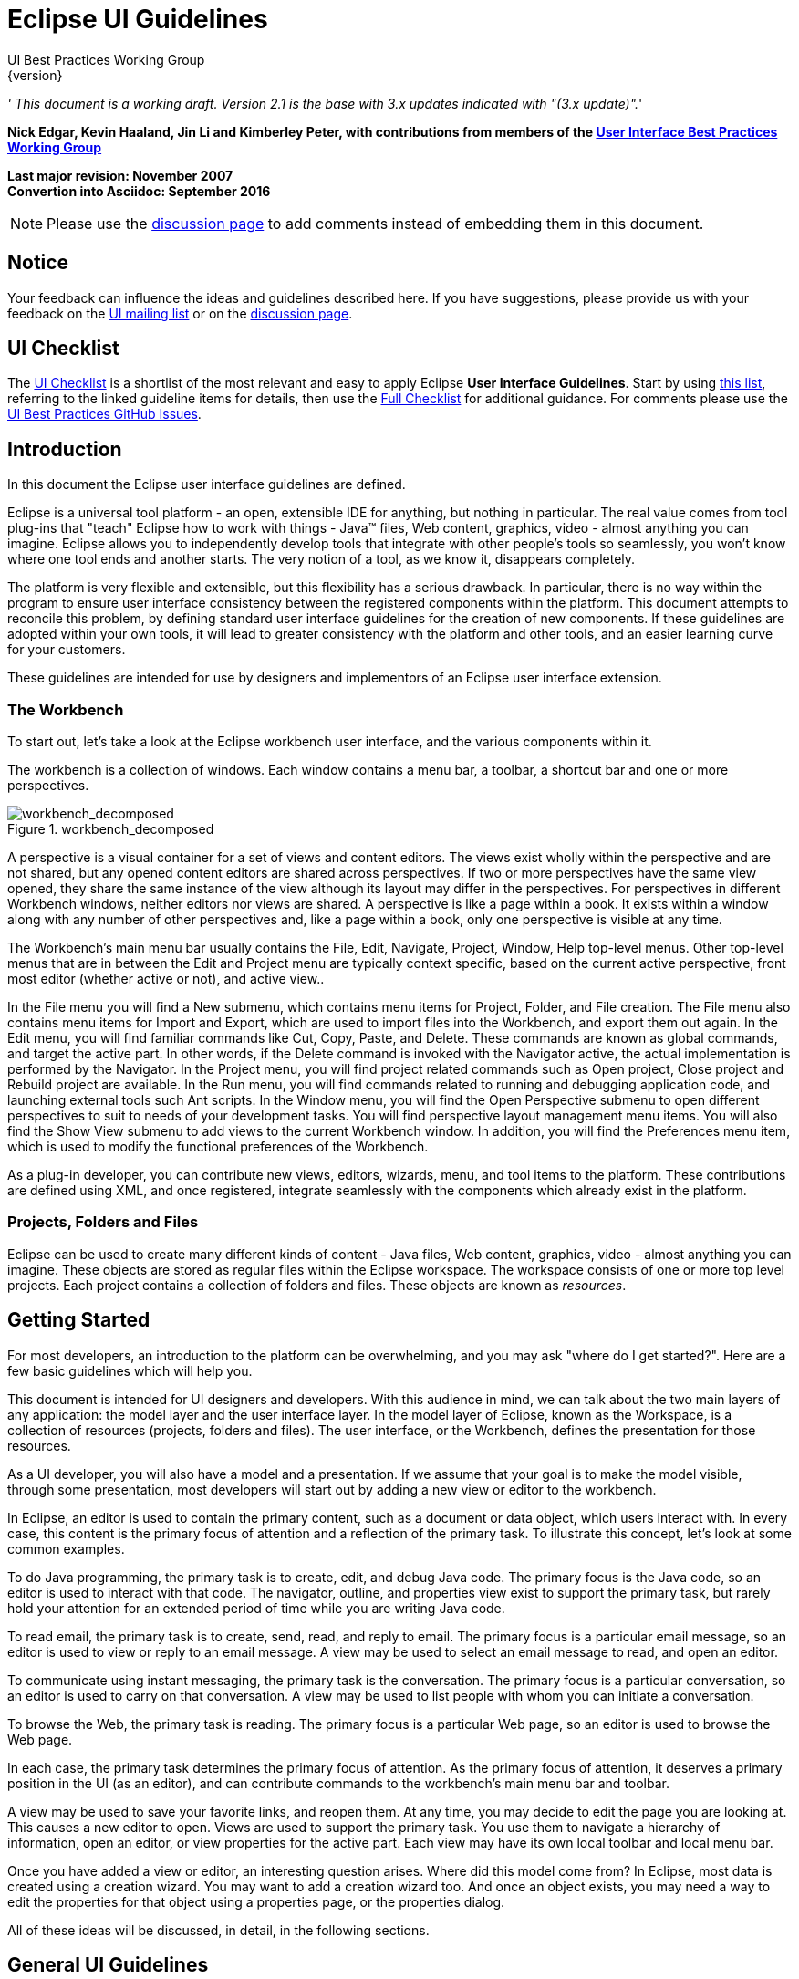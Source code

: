 = Eclipse UI Guidelines
UI Best Practices Working Group
{version}

__' This document is a working draft. Version 2.1 is the base with 3.x
updates indicated with "(3.x update)".__'

*Nick Edgar, Kevin Haaland, Jin Li and Kimberley Peter, with
contributions from members of the
link:http://wiki.eclipse.org/User_Interface_Best_Practices_Working_Group[User Interface Best
Practices Working Group]*

*Last major revision: November 2007* +
*Convertion into Asciidoc: September 2016*

NOTE: Please use the
https://github.com/eclipse-platform/ui-best-practices/discussions[discussion
page] to add comments instead of embedding them in this document.

:toc:


== Notice
Your feedback can influence the ideas and guidelines described here. If
you have suggestions, please provide us with your feedback on the
mailto:platform-ui-dev@eclipse.org?subject=UI%20Guidelines%20v2.1%20Feedback[UI
mailing list] or on the
https://github.com/eclipse-platform/ui-best-practices/discussions[discussion
page].


== UI Checklist
The xref:_checklist_for_developers[UI Checklist] is a shortlist of the most relevant
and easy to apply Eclipse **User Interface Guidelines**. 
Start by using link:ui_checklist.adoc[this list], referring to the linked guideline items for details, 
then use the <<_checklist_for_developers,Full Checklist>> for additional guidance. 
For comments please use the 
https://github.com/eclipse-platform/ui-best-practices/issues[UI Best Practices GitHub Issues].

== Introduction
In this document the Eclipse user interface guidelines are defined.

Eclipse is a universal tool platform - an open, extensible IDE for
anything, but nothing in particular. The real value comes from tool
plug-ins that "teach" Eclipse how to work with things - Java™ files, Web
content, graphics, video - almost anything you can imagine. Eclipse
allows you to independently develop tools that integrate with other
people's tools so seamlessly, you won't know where one tool ends and
another starts. The very notion of a tool, as we know it, disappears
completely.

The platform is very flexible and extensible, but this flexibility has a
serious drawback. In particular, there is no way within the program to
ensure user interface consistency between the registered components
within the platform. This document attempts to reconcile this problem,
by defining standard user interface guidelines for the creation of new
components. If these guidelines are adopted within your own tools, it
will lead to greater consistency with the platform and other tools, and
an easier learning curve for your customers.

These guidelines are intended for use by designers and implementors of
an Eclipse user interface extension.

=== The Workbench

To start out, let's take a look at the Eclipse workbench user interface,
and the various components within it.

The workbench is a collection of windows. Each window contains a menu
bar, a toolbar, a shortcut bar and one or more perspectives.

image::images/workbench_decomposed.png[workbench_decomposed,title="workbench_decomposed"]

A perspective is a visual container for a set of views and content
editors. The views exist wholly within the perspective and are not
shared, but any opened content editors are shared across perspectives.
If two or more perspectives have the same view opened, they share the
same instance of the view although its layout may differ in the
perspectives. For perspectives in different Workbench windows, neither
editors nor views are shared. A perspective is like a page within a
book. It exists within a window along with any number of other
perspectives and, like a page within a book, only one perspective is
visible at any time.

The Workbench's main menu bar usually contains the File, Edit, Navigate,
Project, Window, Help top-level menus. Other top-level menus that are in
between the Edit and Project menu are typically context specific, based
on the current active perspective, front most editor (whether active or
not), and active view..

In the File menu you will find a New submenu, which contains menu items
for Project, Folder, and File creation. The File menu also contains menu
items for Import and Export, which are used to import files into the
Workbench, and export them out again. In the Edit menu, you will find
familiar commands like Cut, Copy, Paste, and Delete. These commands are
known as global commands, and target the active part. In other words, if
the Delete command is invoked with the Navigator active, the actual
implementation is performed by the Navigator. In the Project menu, you
will find project related commands such as Open project, Close project
and Rebuild project are available. In the Run menu, you will find
commands related to running and debugging application code, and
launching external tools such Ant scripts. In the Window menu, you will
find the Open Perspective submenu to open different perspectives to suit
to needs of your development tasks. You will find perspective layout
management menu items. You will also find the Show View submenu to add
views to the current Workbench window. In addition, you will find the
Preferences menu item, which is used to modify the functional
preferences of the Workbench.

As a plug-in developer, you can contribute new views, editors, wizards,
menu, and tool items to the platform. These contributions are defined
using XML, and once registered, integrate seamlessly with the components
which already exist in the platform.

=== Projects, Folders and Files


Eclipse can be used to create many different kinds of content - Java
files, Web content, graphics, video - almost anything you can imagine.
These objects are stored as regular files within the Eclipse workspace.
The workspace consists of one or more top level projects. Each project
contains a collection of folders and files. These objects are known as
__resources__.

== Getting Started

For most developers, an introduction to the platform can be
overwhelming, and you may ask "where do I get started?". Here are a few
basic guidelines which will help you.

This document is intended for UI designers and developers. With this
audience in mind, we can talk about the two main layers of any
application: the model layer and the user interface layer. In the model
layer of Eclipse, known as the Workspace, is a collection of resources
(projects, folders and files). The user interface, or the Workbench,
defines the presentation for those resources.

As a UI developer, you will also have a model and a presentation. If we
assume that your goal is to make the model visible, through some
presentation, most developers will start out by adding a new view or
editor to the workbench.

In Eclipse, an editor is used to contain the primary content, such as a
document or data object, which users interact with. In every case, this
content is the primary focus of attention and a reflection of the
primary task. To illustrate this concept, let's look at some common
examples.

To do Java programming, the primary task is to create, edit, and debug
Java code. The primary focus is the Java code, so an editor is used to
interact with that code. The navigator, outline, and properties view
exist to support the primary task, but rarely hold your attention for an
extended period of time while you are writing Java code.

To read email, the primary task is to create, send, read, and reply to
email. The primary focus is a particular email message, so an editor is
used to view or reply to an email message. A view may be used to select
an email message to read, and open an editor.

To communicate using instant messaging, the primary task is the
conversation. The primary focus is a particular conversation, so an
editor is used to carry on that conversation. A view may be used to list
people with whom you can initiate a conversation.

To browse the Web, the primary task is reading. The primary focus is a
particular Web page, so an editor is used to browse the Web page.

In each case, the primary task determines the primary focus of
attention. As the primary focus of attention, it deserves a primary
position in the UI (as an editor), and can contribute commands to the
workbench's main menu bar and toolbar.

A view may be used to save your favorite links, and reopen them. At any
time, you may decide to edit the page you are looking at. This causes a
new editor to open. Views are used to support the primary task. You use
them to navigate a hierarchy of information, open an editor, or view
properties for the active part. Each view may have its own local toolbar
and local menu bar.

Once you have added a view or editor, an interesting question arises.
Where did this model come from? In Eclipse, most data is created using a
creation wizard. You may want to add a creation wizard too. And once an
object exists, you may need a way to edit the properties for that object
using a properties page, or the properties dialog.

All of these ideas will be discussed, in detail, in the following
sections.


== General UI Guidelines

This document defines UI guidelines that are unique and specific to the
Eclipse platform. It is a supplement to the other standard UI guidelines
such as Microsoft® User Experience, Macintosh Human Interface
Guidelines, and Java Look and Feel Guidelines. You should continue to
consult those guidelines for basic UI design and implementation
recommendations.

It is expected that you already have a basic understanding of the
Eclipse UI architecture and APIs, and the basic UI design principles:
user in control, directness, consistency, forgiveness, feedback,
aesthetics, and simplicity. If you do not currently have the
prerequisite knowledge, please read the relevant documentation first.

TIP: [guideline1.1]*Guideline 1.1* +
Follow and apply good user interface design principles: user in control,
directness, consistency, forgiveness, feedback, aesthetics, and
simplicity.


=== The Spirit of Eclipse

At its heart, Eclipse is a platform for tool plug-ins. These plug-ins
may be developed by a single team or by a partnership of teams, or the
user may assemble a set of plug-ins from diverse sources. In either
case, the usability of an individual tool, and Eclipse as a whole, will
be positively influenced by user interface consistency.

If you're in doubt about the appropriate look and feel for a tool, look
to the platform first, then the Java development tooling and the Plug-in
Development Environment (PDE) in Eclipse for guidance. In many cases,
the workflow you imagine may already exist in Eclipse. If so, adopt the
platform's workflow and user interface conventions. This will lead to
greater consistency with the platform and other plug-ins, and an easier
learning curve for your customers.

In some scenarios, it may be tempting to ignore the workflow of Eclipse
and implement a "custom" user interface. This interface will almost
certainly stand out like a sore thumb in an integrated environment,
where other tools adopt the platform conventions. You lose the benefit
of past experience, and force your customers to learn new ideas.

Consult the link:#Best%20Practices[Best Practices] section for examples
and more information.

Also, visit the http://www.eclipse.org/newsgroups/index.html[Eclipse
platform newsgroups] to share information with the community.

TIP: [guideline1.2]*Guideline 1.2* +
Follow the platform lead for user interface conventions.

If you decide to reuse the conventions of Eclipse, be careful not to
misappropriate Eclipse specific UI conventions. For instance, the active
part in a workbench window is indicated by a shaded title. The use of
shaded titles within an editor (see below) may be one way to indicate
where the focus is, within that part, but it will also blur the concept
of part activation in the window.

image::images/badHilight.png[badHilight,title="badHilight"]

TIP: [guideline1.34]*Guideline 1.3* +
Be careful not to mix UI metaphors. It may blur the original concept,
and your own application.

Eclipse is an open source project. If you feel your ideas are generally
useful, join the Eclipse community, write a proposal, and work with the
Eclipse community to make Eclipse a better platform for product
development and increase customer satisfaction.

Visit http://www.eclipse.org/[www.eclipse.org] and join the Eclipse UI
mailing list **platform-ui-dev**.

TIP: [guideline1.4]*Guideline 1.4* +
If you have an interesting idea, work with the Eclipse community to make
Eclipse a better platform for all.

=== Capitalization

Consistent capitalization of text within a plug-in leads to a more
polished feel, and greater perception of quality. Within a dialog or
window, headline capitalization should be applied to all titles, menus,
tooltip, tabs, and push buttons. For example, "Run to Line" can be used
as a menu item label.

Sentence style capitalization should be applied to all check boxes,
radio buttons, and group labels. For example, "Choose an option for the
Java file" can be used as a group label.

TIP: [guideline1.5]*Guideline 1.5* +
Use Headline style capitalization for menus, tooltip and all titles,
including those used for windows, dialogs, tabs, column headings and
push buttons. Capitalize the first and last words, and all nouns,
pronouns, adjectives, verbs and adverbs. Do not include ending
punctuation.

TIP: [guideline1.6]*Guideline 1.6* +
Use Sentence style capitalization for all control labels in a dialog or
window, including those for check boxes, radio buttons, group labels,
and simple text fields. Capitalize the first letter of the first word,
and any proper names such as the word Java.

=== Language
Eclipse is available on a variety of different platforms, in a variety
of locales. In reflection of the different languages and numeric formats
in each, a localization strategy should be adopted for the text and
images within each plug-in. This involves the separation of all
resources from the source code of a plug-in itself, so that those
resources can be translated to a new locale.

Consult the link:#Best%20Practices[Best Practices] section for examples
and more information.

TIP: [guideline1.7]*Guideline 1.7* +
Create localized version of the resources within your plug-in.

=== Error Handling

If an error occurs in Eclipse, the appropriate response will be
dependent on the context of the error.

Please refer to link:#Wizards[Wizards] section for guidelines on how to
handle user input errors in a wizard.

Please refer to link:#Editors[Editors] section for guidelines on how to
handle errors occurring in an editor.

When an error occurs which requires either an explicit user input or
immediate attention from users, a modal dialog should be used to
communicate the error to the user. This forces the user to notice, and
deal with, the problem.

TIP: [guideline1.8]*Guideline 1.8* +
When an error occurs which requires either an explicit user input or
immediate attention from users, communicate the occurrence with a modal
dialog.

If a programming error occurs in the product, an error dialog should be
used to communicate the occurrence to the user. The error should also be
logged using the workbench error logging facility. This gives the user
an opportunity to restart the platform, uninstall the corresponding
feature, and contact their system administrator.

The plug-in should provide the following information in the detail area
of the error dialog:

* Provider name
* Plug-in name (user friendly name)
* Plug-in ID
* Version

TIP: [guideline1.9]*Guideline 1.9* +
If a programming error occurs in the product, communicate the occurrence
with a dialog, and log it.

== UI Graphics (3.x updates)

=== Overview

The following guide covers user interface (UI) graphics for Eclipse
3.x-based tools. All visual user interface elements created for
Eclipse-based tools follow a common style called the *_Eclipse visual
style_* or **_Eclipse style_**. Any product, tool, or plug-in based on
the http://www.eclipse.org[Eclipse] Workbench Version 3.0 and above
should follow these guidelines to help ensure consistency of visual user
interface elements. Consistency includes visual style, meaning, and
implementation conventions.

*Audience*

These guidelines are for anyone creating Eclipse style user interface
graphics or seeking best practices for their use. This is not a how-to
guide, but you will find instructions for some tasks and a number of
resources to assist in making the graphics. If you are a designer, you
will be interested in the Design, Specifications, and Implementation
sections. If you are a Developer, the Specifications and Implementations
sections will be of most value to you.

=== Design

This section provides guidance and tools for creating Eclipse style
icons and wizard graphics.

==== Style & Design

This section covers style characteristics and gives guidance for
designing effective Eclipse user interface graphics including topics
such as metaphor, composition, lighting, color and more.

Before beginning to design Eclipse-style icons or wizard banner
graphics, first check if the concept or visual elements have been
covered already. Refer to the link:#Consistency_&amp;_Reuse[Consistency
& Reuse] and link:#Common_Elements[Common Elements] sections for these
elements. If designing an icon or wizard graphic from the start,
consider the underlying concept and how it can best be represented.
There might be an existing metaphor to appropriately convey the concept.

''' Metaphor '''

The purpose of a metaphor is to create meaning. A metaphor will be
meaningful if it is based on ideas the audience is already familiar
with, and if it fits conceptually with the content and context. It
should be clear, easily learned, and readily distinguishable. For
example, project and file folders are used in the Eclipse-based
workspace the same way they are used in the real world to organize and
store project-related information. Since many concepts already have
associated metaphors, use the existing metaphors, and when the concept
allows, create new representations that extend the metaphor.

''' Icons '''

''' Style characteristics '''

The icons should have a clean elegant feel with rich but subtle color
and lighting. They are rendered as if viewed directly from in front, but
have the illusion of three dimensions. This affect is achieved by using
color gradients and an implied light source from the top. A kind of
ambient light is also used to illuminate different parts of each icon,
either to bring out its shape or to emphasize a certain aspect of the
image. Other key features include color gradient outlines to define
edges and strong identifiable shapes with as few combined elements as
possible.

::
  *Lighting*

::
  For most elements, lighting is achieved with simple vertical
  gradients. The gradients go from a lighter color at the top of the
  element to a darker color at the bottom. This approach gives subtle
  form and illuminates basic elements such as files, folders, and other
  rectilinear shapes. For spheres, triangles and more complex forms, an
  additional reflective light source is added near the base of the
  element to give it volume and to ground it in its environment.

image::images/des_styl_char1.png[des_styl_char1,title="fig:des_styl_char1"]

image::images/des_styl_char2.png[des_styl_char2,title="fig:des_styl_char2"]

::
  *Outlines*

  Each element within an individual icon features a single pixel
  keyline. Solid color lines define the top and bottom edges of the
  element, and gradients define the sides. To reinforce the light source
  from the top, the keyline color goes from light at the top to dark
  color at the bottom. The gradient along the sides bridges these light
  and dark colors.

  The color of the outline will vary according to the color of the
  individual element. In the example below, the file has a dark
  grayish-blue base and a light ochre color top. This is a standard
  color outline for this type of object. You will see that other
  elements use standard color outlines as well. Read more about standard
  colors under Color below, and use the link:#Common_Elements[Common
  Elements] design resource for reusable elements.

image::images/des_styl_char3.png[des_styl_char3,title="fig:des_styl_char3"]

::
  *Style differences between types*

::
  *_View_* (includes Perspective and Fast View), *_Model Object_*
  (includes Table), **_Object Overlay_**, **_Progress Indicator_**, and
  *_Diagram_* icons have more saturated color and higher contrast than
  Toolbar, Local Toolbar, and Palette icons. It is important these icons
  stand out as focal points in the user interface because they are key
  indicators of the model. Since there are no tooltips associated with
  object type icons, they are less, or not, accessible to persons with
  low or no vision. Increased saturation and contrast helps compensate
  for this.

::
  **_Toolbar_**, **_Toolbar Wizard_**, **_Local Toolbar_**, and
  *_Palette_* icons have a more subtle approach to color and contrast
  than their object-based counterparts. These icons are more subtle
  because they are reliably present in the user interface and should not
  be distracting. Tooltips for these types of icons make them accessible
  to persons with low or no vision. Additionally, the use of color for
  the outlines, instead of black, means the images are not lost if
  people choose to work in a high-contrast (usually black) accessibility
  mode.

::
  A subset of core reusable elements illustrate this distinction best:
  Project, File, and Database elements each have a rich saturated
  version for the treeview and a light subtle version for the toolbar
  and local toolbar. Look for these differences in other icons within
  the link:#Common_Elements[Common Elements] files.

::
  Here are the Project, File, and Database icons rendered as model
  objects:

image::images/des_styl_types_obj.png[des_styl_types_obj,title="fig:des_styl_types_obj"]

::
  Here are the same icons rendered in the more low-key toolbar style:

image::images/des_styl_types_tool.png[des_styl_types_tool,title="fig:des_styl_types_tool"]

''' Composition '''

Aim for simplicity. Bring focus to the primary function or object within
an icon by using different visual cues, such as color, contrast,
lighting, size and location to differentiate elements. To improve
clarity and reduce visual noise, avoid using too many elements within
any given icon.

The location of individual elements in an icon can have an impact on its
meaning and recognition value. People learn, recognize, and expect
patterns: using a consistent location for visual elements, when
possible, establishes a pattern that is useful for identifying the
object type or function of an individual or set of icons.

::
  *Actions*

::
  Actions in toolbar and local toolbar icons tend to be on the left of
  the icon and identify a command that will be performed on an object or
  set of objects. For example, the following icon represents "Deploy
  Script" on the toolbar. The action "deploy" is represented by a green
  arrow on the left of the script object:

image::images/des_styl_runscpt.png[des_styl_runscpt,title="fig:des_styl_runscpt"]

::
  However, not all actions are located on the left. To convey the
  intended meaning of a concept or to accommodate the context of the
  icon in the user interface, diverging from convention is sometimes
  required. Here are some actions that are notable exceptions to the
  action-on-the-left convention:

::
  *_Create_* or *_New_* is represented by a sparkle in the upper-right
  corner to denote the creation of a sparkling "new" object. The
  sparkle, though an object itself, is a metaphor for creating something
  new. Its location in the icon space is precisely 1 pixel down from the
  top and flush with the right edge of the 16 x 16 icon space. Using
  this exact location ensures a clean uncluttered presentation when seen
  across a number of "new" action icons on the toolbar or in the menu.
  For example:

image::images/des_styl_create2.png[des_styl_create2,title="fig:des_styl_create2"]

::
  **_Import_**, when associated with an object, is represented by an
  arrow in the bottom-right corner facing downward and to the right.
  Location and direction are important here to convey that an object
  will be imported from another location into the workbench. Note that
  its counterpart, **_Export_**, follows the action-on-the-left
  convention with an arrow in the bottom-left corner because this
  location and direction is appropriate for denoting that an object will
  be exported from the workbench to another location.

image::images/des_styl_export.png[des_styl_export,title="fig:des_styl_export"]

::
  *_Open_* is represented by a curved arrow in the upper-right corner of
  the icon. The location, shape, and direction of the arrow indicate
  that the object is being opened. This action is used mostly on book-
  or file-type objects. For example:

image::images/des_styl_open.png[des_styl_open,title="fig:des_styl_open"]

::
  *_Pin_* is represented by a pushpin on the right of the object. The
  "Pin Fast View" icon is located on the right side of a view title bar.
  The location of the icon and the action within the icon indicate the
  side where the view will be pinned—on the right. Because of this
  location, the pin is pointing inward toward the object to be pinned.
  Placing the pin on the left would not work as well given the context
  and literal action of the icon.

image::images/des_styl_pin.png[des_styl_pin,title="fig:des_styl_pin"]

::
  *Objects*

::
  Objects are stacked vertically, often in large number, within
  treeviews and lists. Because of this stacking, attention to the
  alignment of objects within the icon design space is important. This
  is particularly true of repeated objects that use the same elements.
  For example, a file or folder used as a base for a series of model
  object images, should be located in the same place within the 16 x 16
  pixel icon space in all of the images within the series. To illustrate
  the difference between aligned and not aligned objects, first, here is
  an example showing the base element—in this case the yellow folder—not
  aligned the same throughout a series of icons. The result is a choppy,
  harder to scan treeview or list:

image::images/des_styl_obj-unalign.png[des_styl_obj-unalign,title="fig:des_styl_obj-unalign"]

::
  Second, here is an example showing the same base folder element
  aligned throughout the set. The result is a clean, easier to scan
  treeview or list:

image::images/des_styl_obj-align.png[des_styl_obj-align,title="fig:des_styl_obj-align"]

::
  *States*

::
  States are the result of a direct of indirect action on an object.
  Once an action is taken on an object, the object reflects that action
  by showing its state. This state is generally shown on the right side
  of the icon. For example, invoking the action "Run on Server" will
  show the server running in the Servers view with a green arrow run
  action on the right side of the server object.

image::images/des_styl_state-start.png[des_styl_state-start,title="fig:des_styl_state-start"]

::
  Stopping the server will show the blue square stop action on the right
  of the server object.

image::images/des_styl_state-stop.png[des_styl_state-stop,title="fig:des_styl_state-stop"]

*Color Palette & Themes*

An entire set of graphical elements, such as icons, wizards and user
assistance graphics, requires a consistent, family-like appearance
across the user interface (UI); contrarily, individual and sub-families
of graphics require differentiation. Color choices can either bring
unity or cause distraction.

Eclipse supports 24 bit color depth, which means that colors used to
create UI graphics can come from outside the defined 8 bit, or 256 color
Eclipse-style palette. However, using the Eclipse-style palette as the
base for applying color to your graphics will help ensure a visual fit
within the Eclipse environment.

To achieve a consistent appearance in graphics across the UI, use a
common color palette as the basis for creating your graphical elements.

::
  Eclipse-based graphics tend to use a common or dominant set of colors:
  Blue and yellow are the base colors, with green, red, brown, purple,
  and beige used for signifying specific object types or functions. Here
  is the palette, with a number of examples of how its different colors
  are used.

image::images/des_colour_pal.png[des_colour_pal,title="fig:des_colour_pal"]

::
  The *_Eclipse-style palette_* contains the core and dominant colors
  used in Eclipse-based icons, wizard banner graphics, and user
  assistance graphics. You can download the palette in the
  https://git.eclipse.org/c/platform/eclipse.platform.images.git/plain/org.eclipse.images/tools/eclipse-style_palette.aco[".aco"],
  https://git.eclipse.org/c/platform/eclipse.platform.images.git/plain/org.eclipse.images/tools/eclipse-style_palette.ai[".ai"]
  and
  https://git.eclipse.org/c/platform/eclipse.platform.images.git/plain/org.eclipse.images/tools/eclipse-style_palette.gpl[".gpl"]
  file format.

image::images/des_styl_blueyellow.png[des_styl_blueyellow,title="fig:des_styl_blueyellow"]

::
  The two dominant colors, *_blue_* and **_yellow_**, bring harmony to
  the overall presentation of the user interface. Themselves
  complementary, blue and yellow form a base on which to apply accent
  colors. These few examples show blue and yellow as the common base for
  different icons, and how other accent colors have been applied to help
  convey a concept.

image::images/des_styl_green.png[des_styl_green,title="fig:des_styl_green"]

::
  *_Green_* is often used to indicate that something is being run or
  initiated, and as a common accent color. The actions "run" and "play"
  are prime examples of how the color green is applied to support a
  concept.

image::images/des_styl_red.png[des_styl_red,title="fig:des_styl_red"]

::
  *_Red_* is used to indicate an error or to signal an alert, but red is
  also used in real-world objects that are typically red.

image::images/des_styl_brown.png[des_styl_brown,title="fig:des_styl_brown"]

::
  *_Brown_* is used less than the other colors mentioned, but it is
  generally associated with specific types of objects: the Java
  "package", "bundle", and the "Enterprise Java Bean (EJB)".

image::images/ddes_styl_purple-alt.png[ddes_styl_purple-alt,title="fig:ddes_styl_purple-alt"]

::
  *_Purple_* is associated with “Web Site" or "Site Project", plugin
  "fragment", and Java "Interface”.

image::images/ddes_styl_beige.png[ddes_styl_beige,title="fig:ddes_styl_beige"]

::
  *_Beige_* is associated with "template" and "generic" objects. While
  not limited to these two object types, beige is usually reserved for
  placeholder or unrealized objects.

::
  ''' Tips and Tricks '''

::
  *1. Use color from existing graphics*
   To quickly make graphics that are consistent with the Eclipse style
  without having to use the palette directly, select colors from
  existing Eclipse-based icons and wizards.

::
  *2. Consider the background*
   When designing an icon, keep in mind the background color it will sit
  on. The various browsers and operating systems allow custom window
  backgrounds that people can set according to their own preferences. It
  is not always possible to know if an icon will be used in different
  places in the user interface, but generally, the background will be
  either white or a warm or cool mid-tone grey. Whether it is white or
  grey will depend on the icon type. **_Model Object_**, **_Object
  Overlay_**, and *_Diagram_* icons are usually on a white background,
  whereas **_Toolbar_**, **_Toolbar Wizard_**, **_Local Toolbar_**, and
  *_Palette_* icons usually sit on a mid-tone grey background.

::
  To achieve the best quality of color and edge treatment, test your
  icons across all known targeted operating system theme backgrounds.
  Modify the icons where needed to work well on most, if not all, of the
  backgrounds. Here is an example of testing a View icon with the
  different operating system theme selection colors, and a set of
  Toolbar icons on a number of known backgrounds:

image::images/des_bkgd_color.png[des_bkgd_color,title="fig:des_bkgd_color"]

::
  Antialiasing the edges is suitable if you know the background color.
  Since knowing the background color is not always possible, using
  medium to dark pixels on the edges will help ensure that the icon
  works well on most backgrounds. Using lighter edge pixels can result
  in poor quality, rough looking edges that do no blend well to the
  background. This is especially true of rounded shapes on dark
  backgrounds. The following example illustrates the effect of using
  lighter pixels on a round icon that sits on a medium to dark color
  background:

image::images/des_styl_bg1.png[des_styl_bg1,title="fig:des_styl_bg1"]

::
  This example shows the same icon on the same background, but with
  darker edge pixels:

image::images/des_styl_bg2.png[des_styl_bg2,title="fig:des_styl_bg2"]

::
  In some special cases, a single icon may appear on multiple
  backgrounds and will need to be designed specifically for each case.

::
  *3. Download the palette*

::
  You can download the palette in the
  https://git.eclipse.org/c/platform/eclipse.platform.images.git/plain/org.eclipse.images/tools/eclipse-style_palette.aco[".aco"],

https://git.eclipse.org/c/platform/eclipse.platform.images.git/plain/org.eclipse.images/tools/eclipse-style_palette.ai[".ai"]
and
https://git.eclipse.org/c/platform/eclipse.platform.images.git/plain/org.eclipse.images/tools/eclipse-style_palette.gpl[".gpl"]
file format.

::
  If you are using The GIMP, you can download the eclipse palette in the
  https://git.eclipse.org/c/platform/eclipse.platform.images.git/plain/org.eclipse.images/tools/eclipse-style_palette.gpl[".gpl"]
  file format.

::
  To load the palette in Adobe Photoshop, open the "Swatches" palette
  and choose "Load Swatches..."; then navigate to where you saved the
  https://git.eclipse.org/c/platform/eclipse.platform.images.git/plain/org.eclipse.images/tools/eclipse-style_palette.aco
  "eclipse-style_palette.aco"] palette.

::
  To load the palette in Adobe Illustrator, first save the

https://git.eclipse.org/c/platform/eclipse.platform.images.git/plain/org.eclipse.images/tools/eclipse-style_palette.ai["eclipse-style_palette.ai"]
palette in the Adobe Illustrator > Presets > Swatches folder. If you
have Adobe Illustrator already open, you will need to restart it after
adding this file. Once you restart Illustrator, go to Windows > Swatch
Libraries and choose the "eclipse-style_palette.ai" palette from the
list.

::
  To use the palette in The GIMP open the "Palettes" dialog and choose
  "Import Palette" entry from the context menu.

::
  The
  https://git.eclipse.org/c/platform/eclipse.platform.images.git/plain/org.eclipse.images/tools/eclipse-style_palette.gpl[".gpl"]
  file format can also be used in Inkscape. Just copy the palette file
  into the user's profile into the "/~/.config/inkscape/palettes"
  folder.

::
  Save your images with the palette as a base

::
  In Adobe Photoshop, when an image is complete and ready to be saved to
  GIF, index the image to "exact" color. This indexing preserves all of
  the colors the graphic was created with, including any colors you have
  added that are not contained in the base palette.

::
  In The GIMP, simply Save As GIF.

::
  *Related Information*

::
  This information replaces that provided in the Eclipse UI Guidelines
  2.1, in the section titled “Visual Design – Icon Palettes” (Guidelines
  2.2-2.4):
  http://www.eclipse.org/articles/Article-UI-Guidelines/Index.html

::
  The GIMP User Manual is available online at: http://www.gimp.org/docs/

''' Wizard Banner Graphics '''

''' Style characteristics '''

Like the Eclipse-style icons, wizard banner graphics have a clean
presentation that is achieved by using rich but not overpowering color,
a one-point perspective to show the elements clearly, subtle color
gradients and soft lighting techniques to give the images a subtle
three-dimensional form. Wizard banner graphics have the attribute of
being larger than the icons, which allows for application of a more
intricate, illustrative rendering style with more complex lighting.

::
  *Lighting*

::
  Lighting for the wizard banner graphics can be a simple unidirectional
  source or a complex multidimensional source, depending on the shape of
  the elements in the graphic. Unlike the icons, where the light source
  tends to come directly from above, the wizard graphics are lit mainly
  from the top left, have variable lighting that is tailored to each
  graphic, and have the added visual dimension of a cast shadow. The
  three-dimensional look is achieved by using color blends and gradients
  in Adobe Illustrator to render the highlights, mid-tones, shadows, and
  reflected light.

image::images/des_styl_wiz_lighting.png[des_styl_wiz_lighting,title="fig:des_styl_wiz_lighting"]

::
  *Shadow*

::
  For rectilinear objects, such as folders and files, an additional
  light source is implied from the left-front of the graphic, casting a
  shadow to the right of the graphic. This shadow is angled backward—to
  the right-back—at 45 degrees. When designing these types of graphics,
  consider the space the shadow will require by locating the graphical
  elements on the left side of the designated image area.

image::images/des_styl_wiz_shadow1.png[des_styl_wiz_shadow1,title="fig:des_styl_wiz_shadow1"]

::
  Spherical objects have a different shadow treatment than their
  rectangular counterparts. The shadow is positioned directly below the
  object and is elliptical in shape. The sphere touches the shadow,
  which has the effect of grounding the sphere to the surface below. Use
  this type of shadow for spherical and flat-bottomed round objects,
  such as the "Java Method" sphere and "Service" bell, which are
  centered in the designated image area.

image::images/des_styl_wiz_shadow2.png[des_styl_wiz_shadow2,title="fig:des_styl_wiz_shadow2"]

::
  Floating objects have a similar shadow to spherical objects in that
  the shadow is also elliptical in shape and positioned below the
  object. However, unlike the shadow for spherical objects, it does not
  touch the object. The object floats above the surface and casts a
  shadow directly below it. Use this type of shadow for elements that
  are centered and floating within the designated image area.

image::images/des_styl_wiz_shadow3.png[des_styl_wiz_shadow3,title="fig:des_styl_wiz_shadow3"]

::
  *Outlines*

::
  Each element within an individual wizard graphic has a keyline to
  define its outer edges. Solid color lines define the top and bottom
  edges of the element. Gradients define the sides, going from a dark
  color at the bottom to a light color at the top. This approach applies
  to most common objects. However, there are many wizard graphics that
  are defined with flat color instead of gradients. Whether a gradient
  or flat color is used, choose an outline color that works well with
  the color of the element it defines. This is usually mid-tone color
  related to the dominant color used within the element. The following
  examples use established outline treatments and colors. Standard
  outline colors exist for many elements. To read more about the
  standard colors, see Color below, and use the
  link:#Common_Elements[Common Elements] design resource for reusable
  elements.

::
  Here is an example of a gradient used to define the edges of a wizard
  graphic:

image::images/des_styl_wiz_outline1.png[des_styl_wiz_outline1,title="fig:des_styl_wiz_outline1"]

::
  Here is an example of a flat outline used to define the edges of a
  wizard graphic:

image::images/des_styl_wiz_outline2.png[des_styl_wiz_outline2,title="fig:des_styl_wiz_outline2"]

''' Composition '''

Composition of elements within wizard graphics follows most of the same
practices described for icons. There are a few wizard-specific
compositional concerns to be aware of for actions, objects, and states:

::
  *Actions*

::
  Actions in wizard banner graphics are generally shown in the same
  location as they are in the icon that launches them. A notable
  exception is the "create" sparkle, which is not shown at all in the
  wizard banner image. When in the toolbar wizard, the action is to
  create a specific kind of object. However, once in the wizard, the
  object is in the process of being created so the action is no longer
  necessary.

::
  *Objects*

::
  Objects, when overlapping, need to be clearly separated to ensure a
  legible image. The technique used in wizard banner graphics is to put
  a light glow around the front-most object.

::
  *States*

::
  States of objects, once in the wizard, change to what the state will
  be once the object is created. The most common example of this is the
  folder state: it is closed when in a toolbar wizard icon, but open
  when in a wizard banner graphic because it will be open once in a
  treeview or list view.

''' Color '''

Wizard graphic colors are based on the icons that launch them. The
colors used to create a toolbar wizard icon, for instance, should be the
same colors used to create its wizard banner counterpart. To download
and use the color palette for creating wizard graphics, see the
*link:#Color_Palette_&amp;_Themes[Color Palette & Themes]* section above
under Icons.

As with the icons, wizard banner graphics fall under a limited set of
color categories. These color categories are established for most
elements and should be reused for like elements to maintain consistency,
meaning, and identity. The following examples show how the different
categories of color are applied to wizard banner graphics.

image::images/des_styl_wiz_blueyellow.png[des_styl_wiz_blueyellow,title="fig:des_styl_wiz_blueyellow"]

::
  *_Blue_* and **_yellow_**, as with the icons, are the two dominant
  colors and are used as a basis for many user interface graphics.

image::images/des_styl_wiz_green.png[des_styl_wiz_green,title="fig:des_styl_wiz_green"]

::
  **_Green_**, as with the icons, is often used to indicate that
  something is being run or initiated, and as a common accent color. The
  actions "run" and "play" are primary examples of how green is applied
  to support the concept.

image::images/des_styl_wiz_red.png[des_styl_wiz_red,title="fig:des_styl_wiz_red"]

::
  **_Red_**, as with the icons, is used to indicate an error or to
  signal an alert. It is also used for images that are typically red,
  such as a thermometer.

image::images/des_styl_wiz_brown.png[des_styl_wiz_brown,title="fig:des_styl_wiz_brown"]

::
  **_Brown_**, as with the icons, is used to a lesser extent than the
  other colors noted, but it is generally associated with very specific
  types of objects. These objects are the Java "package", "bundle", and
  the "Enterprise Java Bean (EJB)".

image::images/des_styl_wiz_purple.png[des_styl_wiz_purple,title="fig:des_styl_wiz_purple"]

::
  **_Purple_**, as with the icons, is associated with Java "Interface",
  plugin "fragment", and "Web Site" or "Site Project".

image::images/des_styl_wiz_beige.png[des_styl_wiz_beige,title="fig:des_styl_wiz_beige"]

::
  **_Beige_**, as with the icons, is associated with "template" and
  "generic" objects. While not limited to these two object types, beige
  is usually reserved for placeholder or unrealized objects.

::
  *Background color*

::
  The background for wizard banners is part of the final graphic. It is
  a light blue curvilinear element that does not vary. However, the
  background color of the banner area does vary from one operation
  system and theme to another.

::
  Previous to Eclipse 3.3, all wizard banner graphics were in GIF
  format, which meant that the blue curvilinear element blended to a
  white background that was part of the final cut image. This worked
  well on standard Windows and OSX themes that have a white banner
  background, but not on Linux flavors that have a grey banner
  background. Fortunately, Eclipse now supports the PNG graphic format
  and all Eclipse Project (SDK) wizard banner graphics have been
  converted to PNG so that graphic blends to whatever background color
  it sits on.

TIP: [guideline2.1]*Guideline 2.1 (3.x update)* +
Follow the visual style established for Eclipse UI graphics.

TIP: [guideline2.2]*Guideline 2.2 (3.x update)* +
Use a common color palette as the basis for creating graphical elements.

==== Consistency & Reuse

This section encourages consistency and reuse of existing graphical
elements, and shows the core icon and wizard concepts currently in the
tools.

In the development of the Eclipse style graphical elements, a visual
language was formed to describe a variety of concepts in the user
interface. These concepts are now represented by a large selection of
tiny visual signs that many have come to know through using
Eclipse-based tools.

In order to ensure a consistent visual experience, a common
understanding of concepts across the tools, and to minimize confusion,
we encourage you to re-use Eclipse-style graphical elements whenever
possible.

===== Re-using graphical elements

A great many icons and wizard graphics have already been created in the
Eclipse visual style, so there is a good chance that the elements you
might need already exist. Samples of existing core concepts for icons
and wizard graphics are shown below. Each of these elements carries with
it a specific meaning, so care should be taken when using them to ensure
consistent meaning is maintained. A more extensive collection of common
visual elements can be found on the link:#Common_Elements[Common
Elements] page.

===== Core icon concepts

image::images/des_cons_core-icons.png[des_cons_core-icons,title="des_cons_core-icons"]

Click Media:core_icon_concepts.zip[ *here*] or on the image above to
download the "core_icon_concepts.psd".

===== Core wizard graphic concepts

image::images/des_cons_core-wiz.png[des_cons_core-wiz,title="des_cons_core-wiz"]

Click Media:core_wizard_concepts.zip[ *here*] or on the image above to
download the "core_wizard_concepts.ai" and the
"core_wizard_concepts.psd" files.

TIP: [guideline2.3]*Guideline 2.3* +
Re-use the core visual concepts to maintain consistent representation
and meaning across Eclipse plug-ins.

==== Common Elements

This section provides a library of graphical elements that have already
been developed for Eclipse-based tools. This extensive selection of
common elements provides not only a base for creating new icons and
wizard graphics, but for reusing existing ones as they are. Used in
conjunction with the core concepts shown in the Consistency & Reuse
section, this library will enable efficient creation of graphical
elements and promote consistency throughout the user interface.

===== Icon elements

image::images/des_common_icons.png[des_common_icons,title="fig:des_common_icons"]

::
  Click Media:common_icon_elements.zip[ *here*] to download the
  “common_icon_elements_eclipse-proj.psd” for Eclipse Project icons and
  the "common_icon_elements_eclipse-tools.psd" file for a subset of
  icons related to Eclipse-based tools.

===== Wizard elements

image::images/des_common_wiz.png[des_common_wiz,title="fig:des_common_wiz"]

::
  Click Media:common_wizard_elements.zip[ *here*] to download the
  "common_wizard_elements.ai" vector-based file for designing wizard
  banner graphics and the "common_wizard_elements.psd" raster-based file
  for cutting them.

TIP: [guideline2.4]*Guideline 2.4* +
Re-use existing graphics from the Common Elements library or other
Eclipse-based plugins.

===== States
This section describes the use of enabled and disabled icons in the user
interface. It also provides instructions and an automated action set for
creating the disabled state of your enabled color icons, a useful tool
when producing a large volume of icons.

====== Icon States

This section describes the use of enabled and disabled icons in the user
interface. It also provides instructions and an automated action set for
creating the disabled state of your enabled color icons, a useful tool
when producing a large volume of icons.

*Enabled state* +
The enabled icon state is the color version of all toolbar, toolbar
wizard, and local toolbar icons. This state indicates that a command
is active and available for use. Information on creating the enabled
color version of these icons can be found under
*link:#Style_&amp;_Design[Style & Design]* above.

*Disabled state* +
   The disabled icon state is a dimmed version of the enabled color
  toolbar, toolbar wizard, and local toolbar icons. This state indicates
  that a command is inactive and not available for use. The following
  image shows a set of disabled toolbar icons beside the enabled state.
  Note that the disabled versions are not strictly grayscale, they
  retain a hint of color from the original icon. This is achieved by
  adjusting the saturation and lightness as you will see in the
  automated action below:

image::images/des_states_enab-disab.png[des_states_enab-disab,title="fig:des_states_enab-disab"]

NOTE: It is important to implement the graphical versions of the
  disabled state for toolbar and local toolbar icons. The quality and
  legibility of algorithmically rendered disabled icons is poor and they
  are not consistent with the majority of other tools that use the
  graphical versions.

*Creating the disabled icon state* +
   To create this state, you will use the
  "eclipse_disabledrender_R3V6.atn" action in the Eclipse-style Actions
  palette. Click Media:eclipse-style_actions.zip[ *here*] to download
  the Eclipse-style Actions.

1.  Load the "eclipse_disabledrender_R3V6.atn" into the the Adobe
Photoshop Actions palette.
2.  Use the marquee tool to select all the enabled versions of the
toolbar and local toolbar icons you plan to create a disabled state for.
3.  Next, hold the control key and hit the left or right arrow key once,
then let go of the control key and hit the opposite arrow key to bump
the images back into their exact initial position.
4.  Start the "Create Disabled State" action by clicking on the "play"
arrow at the bottom of the Actions palette. A copy of the color icons
will be created and a series of changes will be made to the copies to
make them look disabled. It happens quickly so if you want to
deconstruct it, you will need to enable the dialog boxes to show while
you run the action. These toggles on located on the left side of the
Actions palette.
5.  Once the disabled state is made, there is usually some minor
adjustments required. We recommend you go through each icon and tweak
any pixels that don't look right and to give a consistent treatment to
similar elements.


Here is what the "Create Disabled State" action looks like in the
  Actions palette:

image::images/des_states_disabled-atn.png[des_states_disabled-atn,title="fig:des_states_disabled-atn"]

*Toggled states*
   The toggled state is used on toolbars, local toolbars, and in menus.
  On toolbars and local toolbars, a toggle is represented by a button
  with two physical positions—up and down—which define a state, most
  commonly “on” and “off”. Icons on a toggle button, like the tool tips
  that accompany them, should persist from one state to the next. The
  only thing that changes is the position of the button. For example:

image::images/des_states_toggles.png[des_states_toggles,title="fig:des_states_toggles"]


Sometimes a toggle is not a simple on/off state. For example, there
  might be two different ways information can be displayed in a view. In
  this case, two buttons with two separate icons are required. The
  buttons sit beside one another on the local toolbar and when one is
  on, the other is off.

*Opened and closed folder states*
In the treeview, ideally, folders would be closed when the -/+ widget
  beside the folder icon is in a closed state, as in [+], and opened
  when the -/+ widget beside the folder icon is in an opened state, as
  in [-]. Because Eclipse does not animate opened and closed folder
  states in the treeview, project folders and regular folders are closed
  on the toolbar and local toolbar, but open in wizard banners and in
  treeviews. Here is the reasoning:

On the toolbar, a closed folder represents one that has not been
  created yet.
     In a wizard banner, an open folder represents one that will be created
  in the form of a model object in the treeview.
     In the treeview, an open folder represents one an existing and active
  folder.

One notable exception to open folders in the treeview is when used to
  represent a “group”, as is the case with high-level project groupings
  in the Project Explorer View. These are shown with closed folders.

image::images/des_states_folders.png[des_states_folders,title="fig:des_states_folders"]

NOTE: All instructions for creating visual elements are based on using
Adobe Photoshop 7.0 and above and Adobe Illustrator 9.0 and above. If
you use earlier versions of these tools, the instructions may not work
exactly as described.

TIP: [guideline2.5]*Guideline 2.5* +
Create and implement the graphical versions of the disabled state for
toolbar and local toolbar icons.

==== Templates

This section provides design files for producing different types of user
interface graphics. A description of the templates and guidance on how
to work with them is provided to help you get started quickly and
working effectively.

All design templates Media:eclipse3.0_UI_Design_resources.zip[ *here*].

This section provides design files for producing different types of user
interface graphics. A description of the templates and guidance on how
to work with them is also provided to help you get started quickly and
working effectively.

Maintaining the simple structure of the templates will facilitate easy
file sharing and efficient production of a large set of graphics for one
tool.

===== Icon Design Template

1.  *Populating the template* : Fill out the
Media:eclipse3.0_UI_Design_resources.zip[ *icon_design_template.psd*]
file with the names of all known required icons separated by type, for
example view, toolbar, and model object. Feel free to add or remove rows
as you need them. Each plug-in should have its own separate Photoshop
document (PSD). If you have access to old icon files, these can be
placed into the **orig**. (original) column as a reference or starting
point.
2.  *Designing the icons* : Before beginning to design Eclipse-style
icons or wizard banner graphics, first check if the concept or visual
elements have been covered already. See the
link:#Consistency_&_Reuse[Consistency and Reuse] and
link:#Common_Elements[Common Elements] sections.
+
Create initial passes of your ideas, and then place them in the
template. Up to five different concepts for any given icon can be placed
in the version cells provided, i.e., columns **A**, **B**, **C**, *D*
and **E**.
+
When you are satisfied with the results, mark the icons you think are
the strongest candidates with boxes on the *preferred (black)* layer,
and send to the requester for feedback in the form of a flattened GIF
image.
3.  *Revising the original concept* : It is likely that revisions to the
first pass will be required. If there is room, revised icons can be
placed in the version cells next to the first pass ones. If you run out
of cells or need to erase any previous icon concepts, but do not want to
lose them forever, save a new version of the design file and make space
for new ideas by removing the icons that are not likely to be used.
+
Once the icons have been approved, move the chosen images to the cut
column. To ensure they are positioned properly within the allotted
screen space, turn on the cut layer (pink) in the PSD. For guidance on
size and placement of different types of icons, see the
link:#Icon_Size_&_Placement[Icon Size and Placement] section.
4.  *Creating the disabled versions* : See the link:#States[States]
section for instructions on creating the disabled state for Toolbar and
Local Toolbar icons.
5.  *Cutting the icons* : See the link:#Cutting_Actions[Cutting Actions]
section for instructions on cutting the final images for delivery.
6.  *Marking revised icons* : It is likely that even after the icons
have been cut and delivered to the developer, further revisions will be
required or entirely new icons may be requested. To keep track of which
icons and their instances need to be cut or re-cut, a red box can be
placed around each, using the *cut or re-cut (red)* layer.

==== Wizard Design Template

1.  *Populating the vector-based template* : Fill out the vector-based
template Media:eclipse3.0_UI_Design_resources.zip[
vector-wizard_design_template.ai] with the names of all required wizard
banner graphics. As with the Icon Template, you can add or remove rows
to suit the number of graphics you will be creating. If you have access
to the related toolbar wizard icon file, add it to the file as a primary
starting point. If you have access to old wizard graphics, these can be
placed into the **orig**. (original) column as a secondary starting
point.
2.  *Designing the wizard banner graphics* : Before beginning to design
Eclipse-style wizard banner graphics, first check if the toolbar icon
that launches the wizard has been created already. This will provide the
basis of your design. Also, check if any of the visual elements that
will be part of the wizard graphic have been created already in Adobe
Illustrator. See the link:#Consistency_&_Reuse[Consistency and Reuse]
and link:#Common_Elements[Common Elements] sections for existing
elements.
+
The concept for a wizard banner should be closely aligned with, if not
identical to, the toolbar wizard icon that launches the wizard dialog.
Create an initial pass of each image on the *New Wizard graphics* layer,
following the wizard banner stylistic treatment detailed in the
link:#Style_&_Design[Style & Design] section. As with the icons, more
than one pass on the design may be required before coming to the final
design.
+
When you are satisfied with the results, create a JPEG version of the
template and send it to the requestor for feedback. Be sure to include
the toolbar icon that corresponds to the wizard banner graphic as a
reference.
3.  *Transferring vector-based images to the PSD template* : Once the
graphics are approved and ready to be cut, you will need to transfer
them from the AI template to the PSD template. In the AI template, turn
off all layers, except **New Wizard graphics**.Select *File > Save for Web* from the menu. The settings you will need
for this part of the transfer are shown here:
+
image::images/des_temp_png_pref.png[des_temp_png_pref,title="des_temp_png_pref"]
+
The PNG-24 file is temporary and is used to transfer high quality images
from the AI file to the PSD file where you will use an action palette to
cut the files.
4.  *Populating the PSD template* : Fill out the
Media:Eclipse3.0_UI_Design_resources.zip[
eclipse_wizard_design_template.psd] template with Layer Sets for each
wizard banner graphic. Each Layer Set should have a single layer for the
PNG-formatted wizard image. Add Layer Sets as you need them.
+
Open the temporary PNG file and transfer the wizard graphics, one per
layer, to the corresponding Layer Set in the PSD file. Once all of your
wizard graphics are transferred, Save the file. You are ready to cut.
5.  **Cutting the wizard banner graphics**: See the
link:#Cutting_Actions[Cutting Actions] section for instructions on
cutting wizard banner graphics.

TIP: [guideline2.6]*Guideline 2.6* +
Use the design templates for creating and maintaining UI graphics to
facilitate easy file sharing and efficient production of a large set of
graphics.

=== Specifications

This section details technical information you will need to design and
prepare your Eclipse-style graphics for implementation.

==== File Formats

This section lists and describes the graphic file formats used for the
different graphic types.

===== GIF - Graphics Interchange Format

GIF images are raster-based, can have transparency, and tend to use a
small amount of memory and disk space. Each GIF file contains a color
palette of up to 256 individual colors. This format is most suited to
images that use flat colors or have a limited number of colors. It is
not a suitable format for photographic images.

GIF files use lossless compression, but that may be misleading. A GIF
image is not necessarily identical to original image. Because GIF images
can contain a maximum of 256 colors, images that contain greater than
256 colors must be reduced to 256 colors through quantization (and
optionally, dithering) to approximate the original colors. It is not
necessary to quantize or dither GIF icons that are 16 x 16 pixels
because such icons contain only 256 pixels. The GIF file palette
limitation is, however, something to be aware of when creating larger
images.

===== PNG - Portable Network Graphics

PNG is a bitmapped image format that employs lossless data compression.
PNG was created to improve upon and replace the GIF format, as an
image-file format not requiring a patent license. PNG is pronounced
"ping" (/pɪŋ/ in IPA), but can be spoken "P-N-G" (as described at
http://en.wikipedia.org/wiki/PNG). One of the great values of PNG format
is its support for alphas or transparency, allowing bleed through of the
background on which these graphics sit.

PNG is used for the following types of graphics in Eclipse-based
tooling:

* Product
* View (includes Perspective and Fast View)
* Toolbar (includes Toolbar Wizard)
* Local Toolbar
* Model Object
* Object Overlay (includes Underlay)
* Wizard Banner
* Table
* Palette
* Diagram (exceptions noted below under SVG)
* Progress Indicator
* Miscellaneous (there might be exceptions)

===== SVG - Scalable Vector Graphics format

SVG is a language for describing both two-dimensional and animated
vector-based graphics in XML. One of its distinguishing attributes is
its scalability: One size of an image will scale nicely to unlimited
sizes. While there is great potential in using SVG for user interface
graphics, especially on palettes and in diagrams, it currently has
limited use in the tooling.

SVG is used for the following types of graphics in Eclipse-based
tooling:

* Diagram (Action Bar only)

In designing graphics for SVG output, use a minimal number of elements
in each image, especially for small 16 x 16 icons. This will help ensure
image clarity, and fewer elements will keep the file size small.

===== BMP - Bit map format

BMP is the standard Microsoft Windows raster image format.

BMP is used for the following types of graphics in Eclipse-based
tooling:

* Pointer
* Cursor

===== ICO - Icon format

ICO format is used on the Microsoft Windows operating system and is
required for product install and launch icons, including desktop,
treeview, and menu icons.

ICO is used for the following type of graphics in Eclipse-based tooling:

* Product icons (Windows)

===== ICNS - Mac Icon format

* Product icons (Mac)

===== XPM - X PixMap format

XPM is an ASCII image format that supports transparent color. This image
format is used on Linux and is required for product install and launch
icons, including desktop, treeview, and menu icons.

XPM is used for the following type of graphics in Eclipse-based tooling:

* Product icons (Linux)

===== Resources

* Mac
** http://developer.apple.com/documentation/UserExperience/Conceptual/OSXHIGuidelines/index.html?
** http://www.oreillynet.com/pub/a/mac/2001/05/24/aqua_design.html?page=1
* Windows and Mac
** http://www.altuit.com/webs/altuit2/StandaloneBuilderTutorial/BuildingIconsforMacOSXandWindowsXP.htm

TIP: [guideline2.7]*Guideline 2.7* +
Use the file format specified for the graphic type.

==== Graphic Types

This section describes the different types of graphics that are used in
Eclipse-based tools, and where they are located within the user
interface.

The Eclipse style graphics have been categorized into separate types so
that each can be optimized for its specific location. The majority of
interface graphics are 16 x 16 pixels in size, though there are some
graphic types that come in additional or unconventional sizes suited
specifically to their use. Details on size and placement of the image
see the next subsection on link:#Icon_Size_&amp;_Placement[Icon Size &
Placement]. The following graphic types are described below:

image::images/spec_type_icon.png[spec_type_icon,title="spec_type_icon"]

===== Product

::
  The Product icon, also known as the Application icon, represents the
  branding of the product and is always located on the far left of the
  window title bar before the perspective, document, and product name.
  These icons are also used to launch the product from the menu or from
  a desktop or treeview shortcut, and as product identifiers in the
  About screen. Since these icons are intended for use in specific
  places, they are not meant for use on toolbars or in the user
  interface in general.

image::images/spec_type_prod.png[spec_type_prod,title="fig:spec_type_prod"]

::
  *Format:* ICO (Windows), ICNS (Mac), XPM (Linux)

===== Perspective

::
  Perspective icons represent different working environments called
  "Perspectives". Each perspective is a set of views and content editors
  with a layout conducive to the tasks associated with that environment.
  The perspective icons allow the user to quickly switch between
  different opened perspectives. By default, these icons are located in
  the top right of the user interface to the right of the main toolbar,
  and have a horizontal orientation. They can also be docked on the top
  left just below the toolbar, keeping a horizontal orientation, or on
  the left of the navigator view with a vertical orientation.

image::images/spec_type_persp.png[spec_type_persp,title="fig:spec_type_persp"]

::
  *Type:* View

::
  *Folder name:* view16

::
  *Size:* 16 x 16 pixels

::
  *Format:* PNG

===== Fast View

::
  Fast View icons allow users to quickly display different views that
  have been created as fast views. These icons are by default located in
  the bottom left of the user interface and have a horizontal
  orientation. They can also be docked with a vertical orientation on
  the left of the navigator view, or on the far right of the user
  interface.

image::images/spec_type_fastview.png[spec_type_fastview,title="fig:spec_type_fastview"]

::
  *Type:* View

::
  *Folder name:* view16

::
  *Size:* 16 x 16 pixels

::
  *Format:* PNG

===== Toolbar

::
  Toolbar icons are located on the main toolbar across the top of the
  workbench. They represent actions, and will invoke a command, either
  globally or within the editor.

image::images/spec_type_tool.png[spec_type_tool,title="fig:spec_type_tool"]

::
  *Type:* Toolbar

::
  *Folder names:* etool16 and dtool16

::
  *Size:* 16 x 16 pixels

::
  *Format:* PNG

===== Toolbar Wizard

::
  Toolbar wizard icons are found on the main toolbar across the top of
  the workbench as well as in the New wizard dialog list. Selecting one
  of these icons will launch a wizard. The most common type of toolbar
  wizard is for creating "new" objects or resources. These are easily
  recognized by their gold sparkle in the upper right corner of the
  icon. The other common type of toolbar wizard is for generating files.
  These icons are distinguished by two stacked files in front of a
  diskette.

image::images/spec_type_toolwiz.png[spec_type_toolwiz,title="fig:spec_type_toolwiz"]

::
  *Type:* Toolbar

::
  *Folder names:* etool16 and dtool16

::
  *Size:* 16 x 16 pixels

::
  *Format:* PNG

===== View

::
  View icons are found on the left side of the titlebar of each view
  within the workbench. These icons indicate each view’s function or the
  type of object a view contains.

image::images/spec_type_view.png[spec_type_view,title="fig:spec_type_view"]

::
  *Type:* View

::
  *Folder name:* view16

::
  *Size:* 16 x 16 pixels

::
  *Format:* PNG

===== Local Toolbar

::
  Local toolbar icons are found to the right of the view icon on the
  titlebar of each view within the workbench. They represent actions,
  and invoke commands on objects in only that view. Local toolbar type
  icons are also used in all menus, including main, pull down, and
  context menus.

image::images/spec_type_lcltool.png[spec_type_lcltool,title="fig:spec_type_lcltool"]

::
  *Type:* Local Toolbar

::
  *Folder names:* elcl16 and dlcl16

::
  *Size:* 16 x 16 pixels

::
  *Format:* PNG

===== Model Object

::
  Model Object icons are found in tree views, list views, and on editor
  tabs within the workbench. They represent objects and sometimes
  states, but not actions. Examples of model object icons are project
  folders and file types. Note that objects selected in the navigator
  view, such as the Package Explorer in the Java Perspective, have a
  one-to-one relationship with the file open in the Editor View, i.e.,
  the same icon is used in both the navigator view and the Editor tab.
  In contrast, in the Outline View, the model object selected is not
  shown in the Editor, but the selection itself is shown in both the
  Outline View and the source code within the Editor.

::
  One-to-one relationship between model object in treeview and icon in
  Editor tab

image::images/spec_type_obj-lg.png[spec_type_obj-lg,title="fig:spec_type_obj-lg"]

::
  Model object in Outline View is not shown in the Editor, but the
  selection is shown in both views

image::images/spec_type_icon-ol-edit.png[spec_type_icon-ol-edit,title="fig:spec_type_icon-ol-edit"]

::
  *Type:* Model Object

::
  *Folder name:* obj16

::
  *Size:* 16 x 16 pixels

::
  *Format:* PNG

===== Object Overlay (and Underlay)

::
  Object overlay icons are decorator elements that are used in tree or
  list views. They are appended to model object icons as signifiers of
  an object type, status, attribute, transition state, multiplicity or
  some sort of change. Underlays are a special type of underlay that go
  under the model object. Like the overlay, they signify some kind of
  change about the model object they append to.

image::images/spec_type_ovr.png[spec_type_ovr,title="fig:spec_type_ovr"]

::
  There are six main types of overlays:

::
  *1. Project Nature* or *Type*

::
  These overlays are displayed in the Navigator and the Package views.
  They are completely superimposed on the model object at the top right
  corner of the 16 x 16 icon space.

::
  Only a few project nature overlay icons have been created to prevent
  crowding in the interface. Project nature overlays quickly identify
  the various types of projects that can be contained in the Navigator
  and mirroring views.

::
  The white keyline border is applied around the image to enhance
  legibility.

::
  *Example:*

image::images/spec_type_ovr-proj-type.png[spec_type_ovr-proj-type,title="fig:spec_type_ovr-proj-type"]

::
  *Type:* Object Overlay

::
  *Folder name:* ovr16

::
  *Size:* 7 x 8 pixels

::
  *Format:* PNG

::
  *2. Auxiliary* or *_Status_*

::
  These overlays are displayed in all tree views. This type of overlay
  is completely superimposed on the model object at the bottom left
  corner of the 16 x 16 icon space.

::
  The auxiliary overlay quickly identifies the status of an object.
  Examples of auxiliary overlays are warning, error, failure, and
  success.

::
  *Example:*

image::images/spec_type_ovr-aux-status.png[spec_type_ovr-aux-status,title="fig:spec_type_ovr-aux-status"]

::
  *Type:* Object Overlay

::
  *Folder name:* ovr16

::
  *Size:* 7 x 8 pixels

::
  *Format:* PNG

::
  *3. Java* or *_Attribute_*

::
  These overlays are displayed in the Outline, Hierarchy, and Package
  views. The Java overlays are appended to the model object icon, so
  they extend the 16 x 16 icon space. They are placed to the right of a
  model object icon, overlapping the 16 x 16 model object space by 3
  pixels. A maximum of 3 java overlays can be put on the model object.

::
  The order in which an overlay appears depends on the order in which it
  has been assigned. In designing Java overlays, it is important to make
  sure the base object icon can support the addition of overlays without
  compromising readability. Note that there are two Java overlays that
  always display at the bottom right corner of the model object:
  Synchronize overlay synchronized (method) and Run overlay run (class).

::
  Java overlays identify attributes of an object. Examples include
  static, final, abstract, and synchronized.

::
  Note: In the Hierarchy and Outline views, the Java overlays are
  appended to the right of the model object as shown in the first
  example below, but in the Package view they are stacked over the model
  object, as shown in the second example.

::
  *Examples:*

::
  Hierarchy and Outline Views:
image:images/spec_type_ovr-java-att.png[spec_type_ovr-java-att,title="fig:spec_type_ovr-java-att"]

::
  Package View:
image:images/spec_type_ovr-java-att2.png[spec_type_ovr-java-att2,title="fig:spec_type_ovr-java-att2"]

::
  *Type:* Object Overlay

::
  *Folder name:* ovr16

::
  *Size:* 7 x 8 pixels

::
  *Format:* PNG

::
  *4. Version Control* or *_Transition-state_*

::
  These overlays are displayed in the Navigator view and in the
  Structure View of the Merge Editor in CVS. When they are displayed in
  the Navigator view, the overlay is completely superimposed on the
  model object at the right of the 16 x 16 icon space.

::
  When the version control overlays are displayed in the Structure View
  of the Merge Editor in CVS, they are appended to the model object, so
  they extend the 16 x 16 space. They are placed to the right of a model
  object icon, overlapping the 16 x 16 model object space by 3 pixels.
  In CVS there is a maximum of 2 overlays on the right of the object.

::
  Version control overlays identify a transition state of an object.
  Examples of these overlays are incoming, outgoing, in conflict, added,
  deleted, and changed.

::
  *Examples:*

::
  Navigator View:
image:images/spec_type_ovr-teamsamp1.png[spec_type_ovr-teamsamp1,title="fig:spec_type_ovr-teamsamp1"]

::
  Structure View:
image:images/spec_type_ovr-teamsamp2.png[spec_type_ovr-teamsamp2,title="fig:spec_type_ovr-teamsamp2"]

::
  *Type:* Object Overlay

::
  *Folder name:* ovr16

::
  *Size:* Typically 7 x 8 pixels, though some are larger

::
  *Format:* PNG

::
  *5. Multiplicity*

::
  These overlays are displayed in the treeview of a generator model file
  in the Eclipse Modeling Framework (EMF). These represent
  relationships, such as one to one or one to many within the model.
  This type of overlay spans the width of the model object icon and is
  located at its base so that it does obscure too much of the underlying
  object.

::
  *Example:*

image:images/spec_type_ovr-multsamp.png[spec_type_ovr-multsamp,title="fig:spec_type_ovr-multsamp"]

::
  *Type:* Object Overlay

::
  *Folder name:* ovr16

::
  *Size:* 16 x 6 pixels image size but a final cut size of 16 x 16
  pixels

::
  *Format:* PNG

::
  *6. Underlays*

::
  These are displayed under model objects in the treeview of some tools.
  They signify some kind of change about the object, such as version
  control or generated code. Underlays are typically square in shape,
  with a 2 pixel radius on each corner, and are light in color so they
  are clean and not overstated when seen multiple times in a treeview.

::
  *Example:*

image::images/spec_type_ovr-undersamp.png[spec_type_ovr-undersamp,title="fig:spec_type_ovr-undersamp"]

::
  *Type:* Object Overlay

::
  *Folder name:* ovr16

::
  *Size:* 16 x 16 pixels

::
  *Format:* PNG

=====  Table

::
  Table icons are a type of model object icon used specifically in
  tables as labels, status indication, or to give additional information
  about the items they accompany in a table row. Although these icons
  are a type of model object, they are created smaller than regular
  model objects in order to fit in the table row without distortion or
  crowding the space.

::
  Table icons shown in context

image::images/spec_type_table_op1.png[spec_type_table_op1,title="fig:spec_type_table_op1"]

::
  *Type:* Table

::
  *Folder name:* obj16

::
  *Size:* They are designed in the 16 x 16 pixel space, but the actual
  image size is no greater than 15 x 14 pixels.

::
  *Format:* PNG

=====  Palette

::
  Palette icons are located on the palette and most commonly accompany
  diagrams or some editable canvas space. In this context, palette icons
  are either objects that may be added to the canvas, or tools that may
  be used to manipulate objects or draw lines or shapes on the canvas.

::
  Palettes are also used to host reusable elements, such as the Snippets
  view, which contains code snippets for reuse. In this context, double
  clicking on a snippet will either add the snippet directly to the
  source code or invoke an intervening dialog box, which provides the
  user choices about the snippet before it is inserted into their source
  code within the editor. Some code snippets can also be dragged and
  dropped directly into the source code.

::
  Palette icons shown in context

image::images/spec_type_palette.png[ spec_type_palette,title="fig: spec_type_palette"]

::
  *Type:* Palette

::
  *Folder name:* pal

::
  *Size:* Size varies depending on the context of the palette. The
  default size is 16 x 16 pixels but can be changed by the user to "Use
  large icons", which are 24 x 24 pixels in size. There are also rare
  cases where 32 x 32 pixel icons are used on the palette.

::
  *Format:* PNG

=====  Diagram

::
  Diagram icons come in two subtypes: Canvas and Action Bar. Canvas
  icons are used in the diagram or canvas area. These icons commonly
  represent object types, but can also be used to mark content type or
  to show formatting in the preview mode of an editor. The size of a
  canvas icon depends on its purpose and context. Action Bar icons sit
  on a kind of "mini palette" within the diagram. This mini palette is
  contact sensitive and will be shown only when the cursor hovers over
  or selects a certain type of object in the diagram. For example,
  'fields' and 'types' in a UML Diagram.

::
  Diagram icons shown in context

image::images/spec_type_diagram.png[ spec_type_diagram,title="fig: spec_type_diagram"]

::
  *Type:* Diagram

::
  *Folder name:* dgm

::
  *Size:* Canvas icons may be 16 x 16, 24 x 24, or 32 x 32 pixel in
  size. There are also instances of 15 x 15, 12 x 12, and 10 x 10 pixel
  icons in some Web Tooling diagrams. 15 x 15 and 10 x 10 icons are used
  in site navigation diagrams, and 12 x 12 icons are used in the editor
  preview mode to show content types and formatting.

::
  *Format:* PNG is used for all diagram graphics, except Action Bar
  icons, which are SVG.

===== Progress Indicator

::
  The progress indicator icon is located in lower right of user
  interface to the right of the actual progress indicator, which shows
  the linear progress of a process. As shown in the following image, the
  icon is also a button that will open the Progress View.

::
  Progress indicator icon shown in context

image::images/spec_type_progress.png[ spec_type_progress,title="fig: spec_type_progress"]

::
  *Type:* Progress Indicator

::
  *Folder name:* progress

::
  *Size:* 16 x 16 pixels

::
  *Format:* PNG

===== Pointer and Cursor Mask

::
  Pointer icons are cursors and each requires a cursor mask. The cursor
  mask is an inverted image, or a complete mask, of the pointer.

::
  Pointer and cursor mask examples

image::images/spec_type_cursor_mask.png[ spec_type_cursor_mask,title="fig: spec_type_cursor_mask"]

::
  *Types:* Pointer and Cursor Mask

::
  *Folder name:* point

::
  *Size:* 32 x 32 pixels

::
  *Format:* BMP

===== Wizard Banner

::
  Wizard banner graphics are located on the right side of the wizard
  banner. They visually represent the outcome of the wizard, such as a
  new Java class.

::
  New Java class wizard graphic shown in context

image::images/spec_type_wiz.png[ spec_type_wiz,title="fig: spec_type_wiz"]

::
  *Type:* Wizard Banner

::
  *Folder name:* wizban

::
  *Size:* 75 x 66 pixels

::
  *Format:* PNG

image:images/guidelineIndicator.png[]
*Guideline 2.8*

________________________________________________________________________________
Use the appropriate graphic type in the location it is designed for
within the user interface.
________________________________________________________________________________

'''

==== Icon Size & Placement
This section shows the final cut size of each of the different types of
icons, as well as what the placement and drawing area is within the
allotted space.

The majority of Eclipse style icons are designed within an area of 16 x
16 pixels. That is the final cut size of the image. Within that area, a
15 x 15 pixel space is reserved for the image itself, leaving both a
vertical and horizontal line of empty pixels to allow for proper
alignment of the image within the user interface. In the size and
placement images below, the light blue represents the image area and the
bright pink represents the empty pixel area.

If the height and width of the image are an even number of pixels
smaller than 16 x 16 pixels, it is a rule of thumb to center the image
within the 16 x 16 space. For example, a 14 x 14 pixel image will have a
single row of empty pixels on all four sides.

Exceptions to the common 16 x 16 image size are also detailed below. All
sizes are indicated with width before height.

===== Product

::
  Product icons occupy the full space allotted for all five sizes: 16 x
  16, 24 x 24, 32 x 32, 64 x 64, and 72 x 72 pixels. This shows how the
  16 x 16 product icon fills the entire space:

________________________________________________________________________________
[cols=",,,,,,,,,,,,,,,,",]
|=======================================================================
|*Image size in allotted space* | | | | | | | | | | | | | | | |*Sample
image in place*

|image:images/spec_size_prod16.png[spec_size_prod16,title="fig:spec_size_prod16"]
| | | | | | | | | | | | | | |
|image:images/spec_size_prod16samp.png[spec_size_prod16samp,title="fig:spec_size_prod16samp"]
|=======================================================================
________________________________________________________________________________

===== Perspective and Fast View

::
  The maximum image size is 16 x 16 pixels, but 15 x 15 is recommended.
  If the image is 15 x 15 or smaller, the empty pixels must be on the
  right and bottom, as shown here.

::
  Image size in allotted space

________________________________________________________________________________
[cols=",,,,,,,,,,,,,,,,",]
|=======================================================================
|*Image size in allotted space* | | | | | | | | | | | | | | | |*Sample
image in place*

|image:images/spec_size_persp.png[spec_size_persp,title="fig:spec_size_persp"]
| | | | | | | | | | | | | | |
|image:images/spec_size_perspsamp.png[spec_size_perspsamp,title="fig:spec_size_perspsamp"]
|=======================================================================
________________________________________________________________________________

===== View

::
  The maximum image size is 16 x 16 pixels, but 15 x 15 is recommended.
  If the image is 15 x 15 or smaller, the empty pixels must be on the
  left and bottom, as shown here.

________________________________________________________________________________
[cols=",,,,,,,,,,,,,,,,",]
|=======================================================================
|*Image size in allotted space* | | | | | | | | | | | | | | | |*Sample
image in place*

|image:images/spec_size_view.png[spec_size_view,title="fig:spec_size_view"]
| | | | | | | | | | | | | | |
|image:images/spec_size_viewsamp.png[spec_size_viewsamp,title="fig:spec_size_viewsamp"]
|=======================================================================
________________________________________________________________________________

===== Toolbar, Toolbar Wizard, and Local Toolbar

::
  The maximum image size is 16 x 16 pixels, but 15 x 15 is recommended.
  If the image is 15 x 15 or smaller, the empty pixels must be on the
  left and top, as shown here.

________________________________________________________________________________
[cols=",,,,,,,,,,,,,,,,",]
|=======================================================================
|*Image size in allotted space* | | | | | | | | | | | | | | | |*Sample
image in place*

|image:images/spec_size_tool.png[spec_size_tool,title="fig:spec_size_tool"]
| | | | | | | | | | | | | | |
|image:images/spec_size_toolsamp.png[spec_size_toolsamp,title="fig:spec_size_toolsamp"]
|=======================================================================
________________________________________________________________________________

===== Model Object

::
  The maximum image size is 16 x 15 pixels, but 15 x 15 is recommended.
  Model Object icons must be no greater than 15 pixels high. The empty
  pixels must be on the left and bottom, as shown here.

________________________________________________________________________________
[cols=",,,,,,,,,,,,,,,,",]
|=======================================================================
|*Image size in allotted space* | | | | | | | | | | | | | | | |*Sample
image in place*

|image:images/spec_size_obj.png[spec_size_obj,title="fig:spec_size_obj"]
| | | | | | | | | | | | | | |
|image:images/spec_size_objsamp.png[spec_size_objsamp,title="fig:spec_size_objsamp"]
|=======================================================================
________________________________________________________________________________

===== Object Overlay (and Underlay)

::
  Most object overlay icons are a maximum image size of 7 x 8 pixels,
  always centered. There are some exceptions to this size, two of which
  are covered here: the "multiplicity" overlay and the "underlay". The
  multiplicity overlay spans the width of the model object to a maximum
  of 16 pixels wide and 6 pixels high. The underlay is a maximum size of
  15 x 16 pixels, though commonly they are a square 15 x 15 pixels in
  size so they are uniform when seen multiple times in the treeview.

::
  Overlay icons should have an outer white keyline surrounding the image
  to clearly separate them from the model object icons that they over
  lay. If there is not enough space to add the white keyline all the way
  around the overlay image, then add the white pixels on only the side
  that will be overlapping the model object. This can be determined by
  finding out what type of overlay it is. See the Graphic Types
  subsection for a sample and description of the different types of
  overlays. For information on how each of the overlays is positioned on
  the model object, see the subsection on Positioning in the UI.

::
  Standard object overlay with a maximum image size of 7 x 8 pixels:

________________________________________________________________________________
[cols=",,,,,,,,,,,,,,,,",]
|=======================================================================
|*Image size in allotted space* | | | | | | | | | | | | | | | |

|image:images/spec_size_ovr.png[spec_size_ovr,title="fig:spec_size_ovr"]
| | | | | | | | | | | | | | | |
|=======================================================================
________________________________________________________________________________

::
  Example of a standard Project Nature—**Type**—object overlay in place:

________________________________________________________________________________
[cols=",,,,,,,,,,,,,,,,",]
|=======================================================================
|*Image size in allotted space* | | | | | | | | | | | | | | | |*Sample
image in place*

|image:images/spec_size_ovr-proj.png[spec_size_ovr-proj,title="fig:spec_size_ovr-proj"]
| | | | | | | | | | | | | | |
|image:images/spec_size_ovr-projsamp.png[spec_size_ovr-projsamp,title="fig:spec_size_ovr-projsamp"]
|=======================================================================
________________________________________________________________________________

::
  Example of a standard Auxiliary—**Status**—object overlay in place:

________________________________________________________________________________
[cols=",,,,,,,,,,,,,,,,",]
|=======================================================================
|*Image size in allotted space* | | | | | | | | | | | | | | | |*Sample
image in place*

|image:images/spec_size_ovr-aux.png[spec_size_ovr-aux,title="fig:spec_size_ovr-aux"]
| | | | | | | | | | | | | | |
|image:images/spec_size_ovr-auxsamp.png[spec_size_ovr-auxsamp,title="fig:spec_size_ovr-auxsamp"]
|=======================================================================
________________________________________________________________________________

::
  Example of a standard Java—**Attribute**—object overlay in place:

________________________________________________________________________________
[cols=",,,,,,,,,,,,,,,,",]
|=======================================================================
|*Image size in allotted space* | | | | | | | | | | | | | | | |*Sample
image in place*

|image:images/spec_size_ovr-java.png[spec_size_ovr-java,title="fig:spec_size_ovr-java"]
| | | | | | | | | | | | | | |
|image:images/spec_size_ovr-javasamp.png[spec_size_ovr-javasamp,title="fig:spec_size_ovr-javasamp"]
|=======================================================================
________________________________________________________________________________

::
  Example of a standard Version Control—**Transition**-state—object
  overlay in place:

________________________________________________________________________________
[cols=",,,,,,,,,,,,,,,,",]
|=======================================================================
|*Image size in allotted space* | | | | | | | | | | | | | | | |*Sample
image in place*

|image:images/spec_size_ovr-vers.png[spec_size_ovr-vers,title="fig:spec_size_ovr-vers"]
| | | | | | | | | | | | | | |
|image:images/spec_size_ovr-verssamp.png[spec_size_ovr-verssamp,title="fig:spec_size_ovr-verssamp"]
|=======================================================================
________________________________________________________________________________

::
  Example of two stacking Version Control object overlays in place:

________________________________________________________________________________
[cols=",,,,,,,,,,,,,,,,",]
|=======================================================================
|*Image size in allotted space* | | | | | | | | | | | | | | | |*Sample
image in place*

|image:images/spec_size_ovr-cvs.png[spec_size_ovr-cvs,title="fig:spec_size_ovr-cvs"]
| | | | | | | | | | | | | | |
|image:images/spec_size_ovr-cvssamp.png[spec_size_ovr-cvssamp,title="fig:spec_size_ovr-cvssamp"]
|=======================================================================
________________________________________________________________________________

::
  *Multiplicity* object overlay with a maximum image size of 16 x 6
  pixels:

________________________________________________________________________________
[cols=",,,,,,,,,,,,,,,,",]
|=======================================================================
|*Image size in allotted space* | | | | | | | | | | | | | | | |*Sample
image in place*

|image:images/spec_size_ovr-mult.png[spec_size_ovr-mult,title="fig:spec_size_ovr-mult"]
| | | | | | | | | | | | | | |
|image:images/spec_size_ovr-multsamp.png[spec_size_ovr-multsamp,title="fig:spec_size_ovr-multsamp"]
|=======================================================================
________________________________________________________________________________

::
  *Underlay* with a maximum image size of 16 x 15 pixels, but 15 x 15 is
  recommended. The empty pixels must be on the left and bottom, as shown
  here:

________________________________________________________________________________
[cols=",,,,,,,,,,,,,,,,",]
|=======================================================================
|*Image size in allotted space* | | | | | | | | | | | | | | | |*Sample
image in place*

|image:images/spec_size_ovr-under.png[spec_size_ovr-under,title="fig:spec_size_ovr-under"]
| | | | | | | | | | | | | | |
|image:images/spec_size_ovr-undersamp.png[spec_size_ovr-undersamp,title="fig:spec_size_ovr-undersamp"]
|=======================================================================
________________________________________________________________________________

===== Table

::
  The maximum image size is 15 x 14 pixels. Table icons must be no
  greater than 14 pixels high. The empty pixels must be on the top,
  bottom, and left, as shown here.

________________________________________________________________________________
[cols=",,,,,,,,,,,,,,,,",]
|=======================================================================
|*Image size in allotted space* | | | | | | | | | | | | | | | |*Sample
image in place*

|image:images/spec_size_table.png[spec_size_table,title="fig:spec_size_table"]
| | | | | | | | | | | | | | |
|image:images/spec_size_tablesamp.png[spec_size_tablesamp,title="fig:spec_size_tablesamp"]
|=======================================================================
________________________________________________________________________________

===== Palette

::
  *Standard small (16 x 16) palette icon:* The maximum image size is 16
  x 15 pixels, but 15 x 15 is recommended. Palette icons must be no
  greater than 15 pixels high. The empty pixels must be on the left and
  bottom, as shown here.

________________________________________________________________________________
[cols=",,,,,,,,,,,,,,,,",]
|=======================================================================
|*Image size in allotted space* | | | | | | | | | | | | | | | |*Sample
image in place*

|image:images/spec_size_pal16.png[spec_size_pal16,title="fig:spec_size_pal16"]
| | | | | | | | | | | | | | |
|image:images/spec_size_pal16samp.png[spec_size_pal16samp,title="fig:spec_size_pal16samp"]
|=======================================================================
________________________________________________________________________________

::
  *Standard large (24 x 24) palette icon:* The maximum image size is 24
  x 23 pixels, but 23 x 23 is recommended. Palette icons must be no
  greater than 23 pixels high. The empty pixels must be on the left and
  bottom, as shown here.

________________________________________________________________________________
[cols=",,,,,,,,,,,,,,,,",]
|=======================================================================
|*Image size in allotted space* | | | | | | | | | | | | | | | |*Sample
image in place*

|image:images/spec_size_pal24.png[spec_size_pal24,title="fig:spec_size_pal24"]
| | | | | | | | | | | | | | |
|image:images/spec_size_pal24samp.png[spec_size_pal24samp,title="fig:spec_size_pal24samp"]
|=======================================================================
________________________________________________________________________________

::
  *Large (32 x 32) palette icon:* The maximum image size is 30 x 30
  pixels with the image centered. The empty pixels are on all four sides
  of the image.

________________________________________________________________________________
[cols=",,,,,,,,,,,,,,,,",]
|=======================================================================
|*Image size in allotted space* | | | | | | | | | | | | | | | |*Sample
image in place*

|image:images/spec_size_pal32.png[spec_size_pal32,title="fig:spec_size_pal32"]
| | | | | | | | | | | | | | |
|image:images/spec_size_pal32samp.png[spec_size_pal32samp,title="fig:spec_size_pal32samp"]
|=======================================================================
________________________________________________________________________________

===== Diagram

::
  *Small (10 x 10) canvas icon:* The maximum image size is 10 x 10
  pixels. The image fills the space as required.

________________________________________________________________________________
[cols=",,,,,,,,,,,,,,,,",]
|=======================================================================
|*Image size in allotted space* | | | | | | | | | | | | | | | |*Sample
image in place*

|image:images/spec_size_dgm10.png[spec_size_dgm10,title="fig:spec_size_dgm10"]
| | | | | | | | | | | | | | |
|image:images/spec_size_dgm10samp.png[spec_size_dgm10samp,title="fig:spec_size_dgm10samp"]
|=======================================================================
________________________________________________________________________________

::
  *Small (12 x 12) canvas icon:* The maximum image size is 12 x 12
  pixels. The image fills the space as required.

________________________________________________________________________________
[cols=",,,,,,,,,,,,,,,,",]
|=======================================================================
|*Image size in allotted space* | | | | | | | | | | | | | | | |*Sample
image in place*

|image:images/spec_size_dgm12.png[spec_size_dgm12,title="fig:spec_size_dgm12"]
| | | | | | | | | | | | | | |
|image:images/spec_size_dgm12samp.png[spec_size_dgm12samp,title="fig:spec_size_dgm12samp"]
|=======================================================================
________________________________________________________________________________

::
  *Small (16 x 16) canvas icon:* The maximum image size is 16 x 15
  pixels, but 15 x 15 is recommended. The empty pixels must be on the
  left and bottom, as shown here.

________________________________________________________________________________
[cols=",,,,,,,,,,,,,,,,",]
|=======================================================================
|*Image size in allotted space* | | | | | | | | | | | | | | | |*Sample
image in place*

|image:images/spec_size_dgm16.png[spec_size_dgm16,title="fig:spec_size_dgm16"]
| | | | | | | | | | | | | | |
|image:images/spec_size_dgm16samp.png[spec_size_dgm16samp,title="fig:spec_size_dgm16samp"]
|=======================================================================
________________________________________________________________________________

::
  *Large (24 x 24) canvas icon:* The maximum image size is 24 x 23
  pixels, but 23 x 23 is recommended. The empty pixels must be on the
  left and bottom, as shown here.

________________________________________________________________________________
[cols=",,,,,,,,,,,,,,,,",]
|=======================================================================
|*Image size in allotted space* | | | | | | | | | | | | | | | |*Sample
image in place*

|image:images/spec_size_dgm24.png[spec_size_dgm24,title="fig:spec_size_dgm24"]
| | | | | | | | | | | | | | |
|image:images/spec_size_dgm24samp.png[spec_size_dgm24samp,title="fig:spec_size_dgm24samp"]
|=======================================================================
________________________________________________________________________________

::
  *Large (32 x 32) canvas icon:* The maximum image size is 32 x 32
  pixels, but 30 x 30 is recommended with the image centered. The empty
  pixels are on all four sides of the image.

________________________________________________________________________________
[cols=",,,,,,,,,,,,,,,,",]
|=======================================================================
|*Image size in allotted space* | | | | | | | | | | | | | | | |*Sample
image in place*

|image:images/spec_size_dgm32.png[spec_size_dgm32,title="fig:spec_size_dgm32"]
| | | | | | | | | | | | | | |
|image:images/spec_size_dgm32samp.png[spec_size_dgm32samp,title="fig:spec_size_dgm32samp"]
|=======================================================================
________________________________________________________________________________

===== Progress Indicator

::
  The maximum image size is 16 x 15 pixels, but 15 x 15 is recommended.
  Progress indicator icons must be no greater than 15 pixels high. The
  empty pixels must be on the left and bottom, as shown here.

________________________________________________________________________________
[cols=",,,,,,,,,,,,,,,,",]
|=======================================================================
|*Image size in allotted space* | | | | | | | | | | | | | | | |*Sample
image in place*

|image:images/spec_size_prog.png[spec_size_prog,title="fig:spec_size_prog"]
| | | | | | | | | | | | | | |
|image:images/spec_size_progsamp.png[spec_size_progsamp,title="fig:spec_size_progsamp"]
|=======================================================================
________________________________________________________________________________

===== Pointer and Cursor Mask

::
  The final size of the pointer and cursor masks is 32 x 32 pixels. The
  actual image size of the pointer is usually fewer than 20 x 20 pixels,
  often 16 x 16 pixels, but can also fill the entire 32 x 32 space.
  There are no empty pixels in the pointer and cursor mask images. Both
  are filled completely with black and white, with the mask being the
  opposite of the pointer or masking it out entirely.

::
  Pointer and cursor mask image sizes shown in the 32 x 32 pixel space:

________________________________________________________________________________
[cols=",,,,,,,,,,,,,,,,",]
|=======================================================================
|*Image size in allotted space* | | | | | | | | | | | | | | | |*Sample
image in place*

|image:images/spec_size_point.png[spec_size_point,title="fig:spec_size_point"]
| | | | | | | | | | | | | | |
|image:images/spec_size_pointsamp.png[spec_size_pointsamp,title="fig:spec_size_pointsamp"]
|=======================================================================
________________________________________________________________________________

===== Wizard Banner

::
  All wizard banner graphics are designed to fit within a specified
  screen space of 75 x 66 pixels on the right side of the wizard banner.

::
  The actual size of each graphic will vary depending on the elements
  involved, but will generally be around 67 x 50 pixels in size.

::
  Within the banner space allocation, there is no firm rule for where to
  place the wizard graphic. Generally, the graphic is centered
  vertically, and off-center to the left horizontally.

image:images/spec_size_wiz.png[spec_size_wiz,title="fig:spec_size_wiz"]

image:images/spec_size_wizsamp.png[spec_size_wizsamp,title="fig:spec_size_wizsamp"]

TIP: [guideline2.9]*Guideline 2.9* +
Follow the specific size specifications for each type of graphic.

TIP: [guideline2.10]*Guideline 2.10* +
Cut the graphics with the specific placement shown to ensure alignment
in the user interface.

=== Implementation

This section provides automated cutting actions, and conventions for
file and folder naming and structure.

==== Cutting Actions

This section describes the macros for cutting icons, icon overlays, and
wizard banner graphics to get them ready for implementation.

In the process described here for creating icons, we use the term 'cut'
to mean the action of generating the individual .png files for each
icon. This term refers to the fact that the icons are created in a
single original .psd file that contains all the icons for a given
product (the icon_template.psd file), and then the individual icons are
'cut' out of the file into individual files.

To increase the speed and efficiency of cutting hundreds of icons at a
time, a series of cutting actions has been created that, when run in
Adobe Photoshop, will automatically guide you through the cutting
process for each icon in a matter of seconds. All you need to do is
start the action and when prompted, name and save each icon into its
proper folder.

To use these actions, click here to download the
media:eclipse_cutting_R3V6.zip[eclipse_cutting_R3V6.atn] file, and then
load it into the Actions Palette.

===== Cutting 16 x 16 Pixel Icons

1.  Make sure that the pink cut layer is turned on, in the psd file.
2.  Play the Dupe and Flatten_main file action to create a new, flat
file. (See A in the Detailed View of Cutting Actions below)
3.  Using the Marquee tool at a fixed size of 16 x 16 pixels, select the
first icon to be cut.
4.  Play the eclipse icon cuts_16s action. The action will then
automatically move through the cutting process. (See B-F below)
5.  When prompted, provide a name for the icon in lower case and click
Save to save it as a Compuserve .png in the folder you specify. (See G)
6.  When you click OK to finish saving the image as either a Normal or
Interlaced .png file, the action then automatically moves the marquee
selection down to the next icon and begins the process all over again.
(See H)

::
  To ensure the last step works properly, make sure the pink cut square
  for each icon is spaced exactly as specified in the
  icon_design_template.psd.

::
  *Detailed View of Cutting Actions*

image::images/imp_cut_icons.png[imp_cut_icons,title="fig:imp_cut_icons"]

===== Cutting 7 x 8 Pixel Object Overlay Icons

Follow the steps as laid out above, except cut the icon at 7 x 8 pixels,
using the Eclipse icon cuts_overlays action.

===== Cutting Wizard graphics

1.  Ensure that the wizard psd has a path called "wizard cut path" under
*Paths* tab.
2.  Play the Dupe and Flatten_main file action to create a new, flat
file.
3.  Ensure that the layer called "soft curves" is visible.
4.  Ensure that each wizard graphic is in a layer set.
5.  Select the top layer set where you want to being cutting and ensure
all other layer sets are not visible.
6.  Play the Wizard Dupe and crop action to create a new file that is
cropped to 75 x 66 pixels. (See A-C below)
7.  Play the Wizard cut action. The action will then automatically move
through the cutting process from top to bottom in the layers palette.
(See D below)
8.  When prompted, provide a name for the icon in lower case and click
Save to save it as a Compuserve .png in the folder you specify. (See E)
9.  When you click OK to finish saving the image as either a Normal or
Interlaced .png file, the action then automatically delete the current
layer set, and moves to the next one and begins the process all over
again. (See F)

::
  To ensure the last step works properly, make sure each wizard graphic
  is contained in a layer set folder.

::
  *Detailed View of Cutting Actions*

image::images/imp_cut_wizards.png[imp_cut_wizards,title="fig:imp_cut_wizards"]

TIP: [guideline2.11]*Guideline 2.11* + 
Use the cutting actions provided to increase the speed and efficiency of
cutting a large number of graphics.

==== Naming Conventions

This section describes the Eclipse standard for file naming and
guidelines for using suffixes that will help others quickly identify the
graphic type or function.

We recommend that you work with your development contact to establish
file names for each graphic before you begin design work, using the
following guidelines:

===== Abbreviations

The file name should be an abbreviation of the full icon name, for
example, the name for the Create DTD Wizard icon might be abbreviated to
"CrtDTD".

===== Case

All file names must be in lower case, for example, CrtDTD becomes
"crtdtd".

===== Character length

File names should be 10 characters or fewer whenever possible.
Underscores count as a character.

===== Suffixes

The file name should end with a suffix that describes its location or
function in the user interface, for example, "crtdtd_wiz.png". See the
table below for suffix suggestions.

===== Multiple sizes

Icons that have multiple sizes within one folder, such as multiple
palette icon sizes, are differentiated by adding the icon size to the
suffix. For example, file_pal, file_pal24, file_pal32, where
*_pal represents the default 16 x 16 pixel size and the *_pal24 and
*_pal32 represent larger sizes of the same icon.

===== Suggestions for File Naming Suffixes

image::images/name-conv-tabl.jpg[name-conv-tabl.jpg,title="name-conv-tabl.jpg"]

TIP: [guideline2.12]*Guideline 2.12* +
Abbreviate file name instead of using the full icon name, e.g., New
Interface becomes "newint".

TIP: [guideline2.13]*Guideline 2.13* +
Use lower case characters in your file names, e.g., DTD becomes "dtd".

TIP: [guideline2.14]*Guideline 2.14* +
Use 10 characters or fewer in your file names if possible (underscores
count as a character).

TIP: [guideline2.15]*Guideline 2.15* +
Use a file name suffix that describes its location or function in the
tool, e.g., newint_wiz, or its size in the case of icons that require
multiple sizes.

TIP: [guideline2.16]*Guideline 2.16* +
Keep the original file names provided.

==== Folder Structure

This section provides the Eclipse standard for folder names and
structure for storing and implementing graphics within your plugin.

Once your graphics are ready for implementation they should be cut and
saved into the folder naming and structure system described below. This
system is based on the Eclipse plug-in folder naming and structure. When
you compress your files for delivery using this system, they can be
easily uncompressed directly into the intended plugin.

::
  1. The name of the first level folder depends on where the plugin
  resides:

::* Eclipse Project components use the *org.eclipse.componentname.ui*
convention for plugin names.

::* Eclipse Tools components use the
*org.eclipse.subprojectname.componentname.ui* convention for plugin
names.

::* IBM components use the *com.ibm.etools.componentname.ui* convention
for plugin names.

::
  ;;
    Substitute the name of the plugin, for example "debugger", for
    "componentname", and the name of the subproject, such as "wst" for
    "subprojectname".

::
  ;;
    To read more about plugin names in Eclipse, see the
    http://help.eclipse.org/help32/index.jsp?topic=/org.eclipse.platform.doc.isv/reference/misc/naming.html[Eclipse
    Platform Naming Conventions] help page.

::
  2. Each plugin that contains user interface graphics requires an
  *icons* folder.

::
  3. Within the *icons* folder, there are separate folders with names
  that indicate the state, type, and in some cases size, of the icons
  within, as described below:

::* The first letter of Toolbar and Local toolbar folder names indicates
the icon state. Use the letter d for disabled, or *e* for enabled.

::* The next 3 to 8 letters signify the icon type: diagram (dgm), local
toolbar (lcl), toolbar (tool), model object (obj), object overlay (ovr),
palette (pal), pointer (point), product (prod), progress indicator
(progress), view and perspective (view), and wizard banner (wizban).

::* The last two digits of the folder name are intended to indicate the
size of the icons within. However, only a small number of folders show
size in the name. These names will persist, but all folder types may now
contain multiple sizes of images, such as 16 x 16 and 24 x 24 pixel
versions of palette icons. The link:#Naming_Conventions[Naming
Conventions] subsection addresses file naming for multiple sizes within
one folder.

::
  The following image shows a complete folder structure for a plug-in:

image::images/imp_folderstruct.png[imp_folderstruct,title="fig:imp_folderstruct"]

image::images/imp_folderstruct_tabl.png[imp_folderstruct_tabl,title="fig:imp_folderstruct_tabl"]

*NOTES:*

\1. For some legacy plug-ins, inside the *icons* folder, there is a
folder called **full**, which then contains these icon type folders.
Find out from your development contact if this extra folder is required.

\2. We recommend that you do not use the *dnd* folder name as it used by
development for drag and drop elements. These are cursor mask icons for
moving views within the application.

TIP: [guideline2.17]*Guideline 2.17* +
Follow the predefined directory structure and naming convention.

TIP: [guideline2.18]*Guideline 2.18* +
Keep the original directory names provided.

TIP: [guideline2.19]*Guideline 2.19* +
Minimize duplication of graphics within a plugin by keeping all graphics
in one, or few, first level user interface directories.

TIP: [guideline2.20]*Guideline 2.20* +
Use the active, enabled, and disabled states provided.


== Component Development

=== Commands
A command, which is invoked by a user to carry out some specific
functions, may appear as an item in a menu, or an item in a toolbar. In
reflection of this, it has attributes for the menu or tool item label,
tooltip, and image.

As a plug-in developer, you can contribute commands to the window menu
bar and toolbar, or to individual views and editors. Contribution to the
window is performed using an action set, a set of task oriented commands
which the user can show or hide. Contribution to a view or editor is
performed using individual command.

Here is an illustration of the main areas of contribution.

image::images/actionExamples.png[actionExamples,title="actionExamples"]

In this section we'll look at general command guidelines. For
information on window, view, or editor specific guidelines, see
link:#Windows[Windows], link:#Views[Views], and link:#Editors[Editors].

==== Appearance

Each command must have a label, tool tip, and image. If the command
appears in a toolbar, the command image will be displayed on all
platforms. If the command appears in a menu, the image will be displayed
on only some platforms, such as Windows® 2000. The label and tool tip
should use Headline style capitalization, as defined in General UI
Guidelines.

Each command must provide one full color image. This image will be
displayed if the mouse is placed over the command. It will also be used
to generate the enabled, disabled, and pressed images which appear in
normal command use. Commands which are contributed in code also have the
option to define explicit images for enabled, disabled, and roll over.
This option can be used for greater control over image appearance.

The following snapshot shows the valid use of Headline capitalization in
a toolbar.

image::images/tooltipCaps.png[tooltipCaps,title="fig:tooltipCaps"]

TIP: [guideline3.1]*Guideline 3.1* +
Each command must have a label, tool tip, and full color image. The
label and tool tip must use Headline style capitalization.

The tool tips for a command should describe the __behavior which
occurs__if the command is invoked, independent of the current state. For
push buttons, the label should decribe the result of users pushing the
button. For toggle buttons, it should describe its effect when the item
is toggled on, and the label should not change depending on the state of
the button. In Eclipse version 2.1, it is recommended that the tool tip
for a command uses the same text as that for the command label. For
instance, in the following snapshot the behavior of the Show Type
Hierarchy button is shown using one tool tips text.

image::images/goodTooltips.png[goodTooltips,title="goodTooltips"]

TIP: [guideline3.2]*Guideline 3.2* +
The command tooltip should describe the result of the command, not the
current state of the command. Use the text same as that for the command
label.

For consistency, any command which has a similar behavior to existing
commands in the workbench, should adopt the same terminology.

When creating a resource, the term "New" should be used in an command or
wizard. For instance, "New File", "New Project" and "New Java Class".
The term "Delete" should be used when deleting an existing resource.

When creating an object inside a resource (e.g., a tag in an XML file; a
method or field in a Java class), the term "Add" should be used; the
user is adding something to an existing resource.

TIP: [guideline3.3]*Guideline 3.3* +
Adopt the labeling terminology of the workbench for New, Delete and Add
commands.

==== Enablement

An command should be enabled only if it can be completed successfully.
If this is not the case, the command should be disabled.

TIP: [guideline3.4]*Guideline 3.4* +
An command should be enabled only if it can be completed successfully.

Command enablement should be quick to calculate. If it is too expensive
to calculate the enablement of an command, the command should be
optimistically enabled. If the command is invoked, it should calculate
the real enablement, and show a dialog to the user if it is not
available.

TIP: [guideline3.5]*Guideline 3.5* +
Command enablement should be quick. If command enablement cannot be
quick, enable the command optimistically and display an appropriate
message if the command is invoked, but cannot be completed.


=== Dialogs
A dialog is used for modal interaction with the user. It can be used to
solicit information, or provide feedback.

==== Initialization

When a dialog first opens, the initial focus should be given to the
first control where information is required from the user. This control
can be determined by the tab order of controls until a control is found
where information is required. If the dialog provides simple feedback,
or requires simple confirmation from the user, the initial focus may
also be assigned to the default button.

TIP: [guideline4.1]*Guideline 4.1* +
When a dialog opens, set the initial focus to the first input control in
the container. If there are no input controls, the initial focus should
be assigned to the default button.

==== Multiple Item Selection
Slush Bucket widgets (also known as the Twin Box design) should flow
from the left to the right with the source objects on the left and
selected files on the right.

Slush Buckets should also have the following control buttons, in this
order, for moving objects from the source the selected buckets.
[cols=",",]
|=========================================================
|*Button* |*Function*
|Add -> |Add whatever is selected on the left to the right
|<- Remove |Remove selected items from the right
|Add All -> |Add all (whether they are selected or not)
|<- Remove All |Remove all
|=========================================================

image::images/slushBucket.png[slushBucket,title="slushBucket"]

TIP: [guideline4.2]*Guideline 4.2*
Slush Bucket widget (or Twin Box) should flow from left to right with
the source objects on the left hand side. It should have the control
buttons in this order: 'Add ->', '', '

=== Wizards

In Eclipse, a wizard is commonly used for the creation of new resources,
resource import, or resource export. It can also be used for the
execution of any task involving a sequential series of steps. A wizard
should be used if there are many steps in the task, and they must be
completed in a specific order.

TIP: [guideline5.1]*Guideline 5.1* +
Use a wizard for any task consisting of many steps, which must be
completed in a specific order.

==== Appearance

At the top of each wizard is a header, containing a banner graphic and a
text area. The banner graphic contains an image representing the wizard
task, and should be created with a white to blue, gray scale palette for
consistency with other banners in Eclipse. These colors also avoid
distracting the user from the important fields of the wizard. The text
area is used to prompt the user for information which is absent, and
display error messages if information is invalid. The presence of the
header, with banner graphic and text area, creates a more polished feel,
and greater perception of quality to the wizard.

At the bottom of each wizard, a Back, Next, Finish, and Cancel button
should appear.

image::images/wizardAppearance.png[wizardAppearance,title="wizardAppearance"]

TIP: [guideline5.2]**Guideline 5.2** +
Each wizard must contain a header with a banner graphic and a text area
for user feedback. It must also contain Back, Next, Finish, and Cancel
buttons in the footer.

==== Initialization

When a wizard first opens, the focus should be placed in the first field
requiring information (see Guidelines 3.1). The header should be used to
prompt the user for the first piece of required information.

image::images/goodWizardInit.png[goodWizardInit,title="goodWizardInit"]

It is not appropriate to display an error message. At this point, the
user hasn't done anything yet.

image::images/badWizardInit.png[badWizardInit,title="badWizardInit"]

TIP: [guideline5.3]**Guideline 5.3** +
Start the wizard with a prompt, not an error message.

The initial state of the wizard should be derived from the context where
it is opened. For instance, in the New File wizard, the current
workbench selection is examined. If it points to a valid project or
folder, the wizard will pre-populate the parent field with the parent
project or folder name, and put cursor focus in the next field requiring
user input. If the user's selection does not point to a valid parent
project or folder, the wizard will not pre-populate the folder name.
Instead, it will leave the field blank and put the cursor focus in the
field. When the user's selection is on a file, a wizard may also go
through these calculations using the parent folder or project of the
file.

image::images/wizardFieldPopulation.png[wizardFieldPopulation,title="wizardFieldPopulation"]

TIP: [guideline5.4]**Guideline 5.4** +
Seed the fields within the wizard using the current workbench state.

==== Validation of Data
Information validation within a wizard should be done in tab order. If
the first required field is empty, an informative prompt should be shown
in the text area, directing the user to fill in the field. If the first
required field is in error, an error message should be shown in the text
area. If the first required field is valid, check the next field, and so
on. The text area should not be used to display more than one prompt or
error at a time.

If dialog information is absent or invalid, the Next or Finish buttons
should be disabled until the situation is resolved. When resolution
occurs, and all of the information has been provided, the Next or Finish
buttons may be enabled.

image::images/wizardErrorMsgs.png[wizardErrorMsgs,title="wizardErrorMsgs"]

Error messages should be displayed only when user input is invalid.

image::images/wizardErrorMsgs2.png[wizardErrorMsgs2,title="wizardErrorMsgs2"]

TIP: [guideline5.5]*Guideline 5.5* + 
Validate the wizard data in tab order. Display a prompt when information
is absent, and an error when information is invalid.

TIP: [guideline5.6]*Guideline 5.6* +
Enable the Next / Finish buttons only if all required information in the
dialog is present and valid.

The error messages in a wizard should be intended for the end user, not
the developer. With this in mind, message IDs should never be presented
as part of the error text in the wizard's header area.

image::images/wizardMsgs.png[wizardMsgs,title="wizardMsgs"]

TIP: [guideline5.7]*Guideline 5.7* +
Remove all programming message ID's from wizard text.

==== Browse Buttons
An edit field and "Browse..." button combination should be used whenever
an existing object is referenced within a wizard. The edit field is used
for direct input of the existing object, and the Browse button is used
to browse and select the object from a list of all possible choices.

For instance, in the New Java Class wizard, a "Browse..." button is
placed beside the "Super Class" edit field. If the browse button is
pressed, a Browse Dialog will appear, and the user can select a super
class. This pattern should be used whenever a link will be established
between a new object and an old one. The "Browse..." button should be
located to the right of the edit field.

TIP: [guideline5.8]**Guideline 5.8** +
Use a Browse Button whenever an existing object is referenced in a
wizard.

In the Browse Dialog, invalid choices should not appear. When the dialog
is closed, and focus returns to the parent control, refresh the
enablement state of controls within the dialog. In particular, refresh
the enablement of Next, Finish, and OK buttons.

An example of valid and invalid filtering is shown in the following
snapshot.

image::images/folderSelection.png[folderSelection,title="fig:folderSelection"]

==== Wizard Completion
The New Resource and Import Wizards commonly create new files, folders,
and projects within the workbench. If a single file is created, the
wizard should open the file in an editor in the active page. If more
than one file is created, open the most important, or central file. This
makes it easier to modify and save the file.

Have a readme.html file for every example project, and open that
readme.html automatically upon project creation. This will give users an
immediate overview of the example: what it does, prerequisites,
limitations, steps to take, and so on.

TIP: [guideline5.9]*Guideline 5.9* +
If a new file is created, open the file in an editor. If a group of
files are created, open the most important, or central file in an
editor. Open the readme.html file upon creation of an example project.

If a new project is created, the wizard should change the active
perspective within the workbench to one which is appropriate for the new
project type. In Eclipse v2.1, users are prompted to confirm the switch
to the preferred perspective when creating a new project. To avoid loss
of context, plug-ins should use this, and not automatically switch
without prompting. If users want to switch automatically in the future,
they can choose "Do not show this message again" in the confirmation
dialog.

TIP: [guideline5.10]*Guideline 5.10* +
If a new project is created, prompt users and change the active
perspective to suit the project type.

In either case, where a file, folder, or project is created, the wizard
should select and reveal the new object in the appropriate view. This
provides concrete evidence to the user that, yes, the new object was
created and now exists.

TIP: [guideline5.11]*Guideline 5.11* +
If a new object is created, select and reveal the new object in the
appropriate view.

In many situations, the creation of a resource may involve the creation
of a project or folder to contain the resource. If the containing
project or folder can be created from within the wizard (with a very
reasonable set of defaults), the wizard should allow it. If the creation
of such resources requires detailed user interaction in order for parent
project or folder to be set up correctly, the wizard should not attempt
to do this. Instead, the wizard error text should instruct the user that
"The specified project does not exist".

The EAR Import wizard in IBM's WebSphere Studio is an example where
allowing the user to specify the name of the parent project in place
makes for a much more usable interaction. In this case, based on the
user provided name, the wizard goes off and creates not only the EAR
project itself, but also any web projects, etc., that may be needed as
well.

image::images/goodParentCreation.png[goodParentCreation,title="goodParentCreation"]

TIP: [guideline5.12]*Guideline 5.12* +
Create folder objects in a wizard if reasonable defaults can be defined.

==== Terminology

Within a creation wizard, if the item being created must be a Project
(not a folder below a project), the term "Project" should be used. If it
can be a folder below the project, the term "Folder" should be used. In
addition, use the "name" suffix (uncapitalized) and no other prefix for
the input field label. For example, use "Project name" or "Folder name"
but not "Project Name" or "Server Project name".

TIP: [guideline5.13]*Guideline 5.13* +
Use the term "Project name" for the input field label when the item must
be a Project; otherwise, use the term "Folder name". Do not qualify the
term.

=== Editors

An editor is a visual component within a workbench page. It is used to
interact with the primary content, which may be a document or data
object. In every case, this content is the primary focus of attention
and a reflection of the primary task.

TIP: [guideline6.1]**Guideline 6.1** +
Use an editor to edit or browse a file, document, or other primary
content.


Modifications made in an editor follow an open-save-close lifecycle
model. When an editor first opens, the editor contents should be
unmodified (clean). If the contents are modified, the editor should
communicate this change to the platform. In response, an asterisk will
appear in the editor tab. The modifications should be buffered within
the edit model, until such a time as the user explicitly saves them. At
that point, the modifications should be committed to the model storage.

TIP: [guideline6.2]**Guideline 6.2** +
Modifications made in an editor should follow an open-save-close
lifecycle model.

An editor is document or input-centric. Each editor has an input, and
only one editor can exist for each editor input within a page. This
policy has been designed to simplify part management.

TIP: [guideline6.3]**Guideline 6.3** +
Only one instance of an editor may exist, for each editor input, within
a perspective.

In addition, it should be possible to open a separate instance of an
editor for each different input.

TIP: [guideline6.4]**Guideline 6.4** +
It must be possible to open a separate instance of an editor for each
different input.

==== Appearance

The editor should be labeled with the name of the resource being edited;
not with the name of the editor.

image::images/editorTitles.png[editorTitles,title="fig:editorTitles"]

TIP: [guideline6.5]*Guideline 6.5* +
The editor should be labeled with the name of the file, document, or
input being edited.

If the editor contains more than one page, a tab control should be used
for page activation. The use of this control is demonstrated by the
plugin file and html editors.

Tab labels should be kept to one word, and two words at most.

TIP: [guideline6.6]*Guideline 6.6* +
In multipage editors, use a tab control for page activation.Tab labels
should be kept to one word, and two words at most.

==== Menus

An editor may contribute items directly to the window menu bar. All of
the commands available in the editor should be displayed in the window
menu bar, for accessibility and clarity. Exceptions are for the obvious
commands, e.g., basic navigations such as next / previous character,
line, word.

TIP: [guideline6.7]**Guideline 6.7** +
All of the commands, except for the obvious commands, available in the
editor should be added to the window menu bar.

The following format is recommended, to ensure consistency across
Eclipse and better ease of use.
[cols=",,",]
|=======================================================================
|Edit |(one or more editor specific menus) |Window

|Add any object centric commands here |(commands belong to the specific
menus) |Actions to control what you see in the editor.
|=======================================================================

TIP: [guideline6.8]*Guideline 6.8* +
Use the standard format for editor contributions in the window menu bar.

The window menu bar contains a number of global commands, such as Cut,
Copy, and Paste in the Edit menu. These commands target the active part,
as indicated by a shaded title area. If these commands are supported
within an editor, the editor should hook these window commands, so that
selection in the window menu bar or toolbar produces the same result as
selection of the same command in the editor. The editor should not
ignore these commands, and contribute duplicate commands to the window
menu bar or toolbar.

A complete list of the global commands is declared in the
IWorkbenchActionConstants.java (see below).

` /**`` * From IWorkbenchActionConstants.`` * Standard global commands in a workbench window.`` */`` public static final String [] GLOBAL_ACTIONS = {`` UNDO,`` REDO,`` CUT,`` COPY,`` PASTE,`` PRINT,`` DELETE,`` FIND,`` SELECT_ALL,`` BOOKMARK`` };`

TIP: [guideline6.9]**Guideline 6.9** +
If an editor has support for Cut, Copy, Paste, or any of the global
commands, these commands must be executable from the same commands in
the window menu bar and toolbar.

==== Toolbars

An editor may contribute commands directly to the window toolbar. The
toolbar is used to expose the _most commonly used_ commands in an
editor. Any command which appears in the toolbar must also appear in the
menu, but there is no need to duplicate every command in the menu within
the toolbar.

TIP: [guideline6.10]*Guideline 6.10* +
Fill the editor toolbar with the most commonly used items in the view
menu.

The use of a local toolbar within an editor is contrary to the design of
the workbench. Within the workbench, the toolbar for an editor is shared
with editors of the same type. This reduces the flash which occurs when
you switch between editors, reduces the number of images and commands in
the product, and creates a better feel of integration.

==== Context Menus

A context menu should be used for context sensitive interaction with the
objects in an editor. If an object is selected in an editor, and the
context menu is opened, the context menu should contain only commands
which are appropriate for the selection. Commands which affect the
presentation of the view should not appear in the context menu.

In a text editor, you may assume that there is only one type of
selection: text. In this case, the contents of the context menu will
remain consistent for any selection in the editor.

TIP: [guideline6.11]*Guideline 6.11*
Fill the context menu with selection oriented commands.

For consistency with other editors in Eclipse, each editor should adopt
a common order for commands within the context menu. This format is
shown in the following table. Within this table, each item represents a
category of commands. The categories within the context menu should be
kept distinct from one another through the use of separators.
[cols="",]
|======================
|Undo / Redo, Save
|Add
|Show In
|Cut Copy Paste
|Delete
|Other Plugin Additions
|======================

TIP: [guideline6.12]*Guideline 6.12* +
Use the standard format for editor context menus.

For good spatial navigation, fill the context menu with a fixed set of
commands for each selection type. Once the contents have been defined,
the enablement state of each command should be determined using the
selected object state. In doing so, you establish a consistency which
makes the menu more predictable, and easier to navigate.

TIP: [guideline6.13]*Guideline 6.13* +
Fill the context menu with a fixed set of commands for each selection
type, and then enable or disable each to reflect the selection state.

One of the primary goals for the platform UI is extensibility. In fact,
it is this extensibility which gives you the freedom to add new views,
editors, perspectives, and actions to the platform. Of course,
extensibility is a two way street. While you may wish to extend the
platform, others may wish to extend your view or editor. It is common
for one plug-in to add actions to the menu, toolbar, or context menu of
an editor from another plugin.

In the platform, the menu and toolbar for an editor are automatically
extended by the platform. In contrast, context menu extension is
supported in collaboration between the editor and the platform. To
achieve this collaboration, an editor must register each context menu it
contains with the platform. It should also define an command filter for
each object type in the editor. An command filter makes it easier for
one plug-in to add an command to objects in an editor defined by another
plug-in. The target is described using object type and attributes. For
more information on the implementation of this concept, refer to
http://www.eclipse.org/articles/viewArticle/ViewArticle2.html[Creating
an Eclipse View.]

TIP: [guideline6.14]*Guideline 6.14* +
Register all context menus in the editor with the platform.

TIP: [guideline6.15]*Guideline 6.15* +
Implement an Command Filter for each object type in the editor.

==== Resource Deletion

When a resource is deleted from one of the navigators (e.g., Navigator
view, J2EE view, Data view, or DBA Explorer view in IBM's WebSphere
Studio), the handling of any editor that is currently open on that
resource depends on whether the editor has any unsaved changes.

If the editor does not contain any changes since the resource was last
saved then the editor should be immediately closed.

TIP: [guideline6.16]*Guideline 6.16* +
If the input to an editor is deleted, and the editor contains no
changes, the editor should be closed.

If the editor contains changes to the resource since the resource was
last saved (i.e., it is "dirty"), the editor should give the user a
chance to save their changes to another location, and then close. Here
is a sample of the dialog which should be displayed:

image::images/fileDeletedDialog.png[fileDeletedDialog,title="fileDeletedDialog"]

TIP: [guideline6.17]*Guideline 6.17* +
If the input to an editor is deleted, and the editor contains changes,
the editor should give the user a chance to save their changes to
another location, and then close.

==== Unsaved Changes

If the editor contains changes to the resource since the resource was
last saved (i.e., it is "dirty"), an asterisk should be used to prefix
the resource name presented in the editor tab:

image::images/dirtyEditor.png[dirtyEditor,title="dirtyEditor"]

TIP: [guideline6.18]*Guideline 6.18* +
If the resource is dirty, prefix the resource name presented in the
editor tab with an asterisk.

==== Read-Only Files

With a name like "editor", it's not surprising that the issue of
read-only files may cause confusion. If it's read-only, how can you edit
it? In this case, you should fall back to first principles.

________________________________________________________________________________
A view is typically used to navigate a hierarchy of information, open an
editor, or display properties for the active editor. An editor is
typically used to edit or browse a file, document or other input object.
________________________________________________________________________________

This statement is appropriate whether a file is read-only or not. In
either case, the user should be able to select the file, open it, and
browse the contents within an editor. If the file is read-only, the File
> Save command should be disabled and the File > Save As should be
enabled. In the status bar area, "Read-only" should be shown instead of
the default "Writable" message.

TIP: [guideline6.19]*Guideline 6.19* +
Treat read-only editor input as you would any other input. Enable the
Save As if possible. Display "Read-only" in the status bar area.

==== Integration with Other Views

In Eclipse, there is a special relationship between each editor and the
Outline view. When an editor is opened, the Outline view will connect to
the editor, and ask it for an outline model. If the editor answers an
outline model, that model will be displayed in the Outline view whenever
the editor is active. The outline is used to navigate through the
content, or interact with the edit data at a higher level of
abstraction.

For instance, if you open a .java file in an editor, the structure of
the class is displayed in the Outline view. If you select a method or
field in the outline, the text declaration of that item will be selected
and revealed in the editor. If you select a method or field, and open
the context menu, you can interact with the item as a conceptual unit,
rather than just a bunch of text.

In general, an editor should provide an outline model to the Outline
view if the data within the editor is too extensive to see on a single
screen, and will yield a structured outline. This structured outline
makes it very easy to navigate through objects like a java file or html
file.

TIP: [guideline6.20]*Guideline 6.20* +
If the data within an editor is too extensive to see on a single screen,
and will yield a structured outline, the editor should provide an
outline model to the Outline view.

When an editor has an interaction with the Outline view, notification
about location should be two-way. That is, the user should be able to
select something in the outline and have the editor position updated,
and the user should be able to select something in the editor pane and
have the outline view updated.

A context menu should be available, as appropriate, in the outline view
which should support creation operations as appropriate.

TIP: [guideline6.21]*Guideline 6.21* +
Notification about location between an editor and the Outline view
should be two-way. A context menu should be available in the Outline
view as appropriate.

If the edit model contains errors or warnings, they should be indicated
in the Outline view. An error or warning image should be added to the
item with the error or warning respectively. A container should have a
red X if it there are errors on the container itself, a gray X if any of
its descendents have errors (but not the container itself), and no X if
neither the container nor any of its descendents have errors. For
instance, in the following line, the addFastView method has an error, so
an error image is added to the item and its parent.
image::images/errorsInOutline.png[errorsInOutline,title="fig:errorsInOutline"] For this to work, care must be taken to design icons with overlay in
mind, so that glyphs can be applied to the ancestor's icon.

TIP: [guideline6.22]*Guideline 6.22* +
An error or warning image should be added to items with the error or
warning respectively. A container should have a red X if it there are
errors on the container itself, a gray X if any of its descendents have
errors (but not the container itself), and no X if neither the container
nor any of its descendents have errors.

In an editor, task objects are commonly used to mark a location within a
document. Once a task has been created, it appears in the Task view. If
the task is selected, you may reopen the editor at the location defined
in the Task.

TIP: [guideline6.23]*Guideline 6.23* +
If appropriate, implement the "Add Task" feature in your editor.

A bookmark object can also be used mark a location within a document.
Once a bookmark has been created, it appears in the Bookmarks view. If
the bookmark is selected, you may reopen the editor at the location
defined in the Task.

TIP: [guideline6.24]*Guideline 6.24* +
If appropriate, implement the "Add Bookmark" feature in your editor.

==== Line Numbers

Editors with source lines of text should have line numbers, and
optionally column numbers. Editors should also support Navigate -> Goto
Line... menu allowing users to quickly jump to a desired line. The
current line and column numbers should be shown in the status line
(column number is optional). It's optional for the editor to show line
numbers for each line in the editor itself.

TIP: [guideline6.25]*Guideline 6.25*+
Editors with source lines of text should show the current line and
optionally column numbers the status line. It's optional for the editor
to show line numbers for each line in the editor itself.

==== Table Cell Editors

If the editor contains tables with editable cells, a single-click over a
cell should select the current item and put the cell into edit mode. In
edit mode, any dropdowns, buttons, or other controls in the cell should
be rendered upon the single-click.

image::images/cellTableEditor.png[cellTableEditor,title="cellTableEditor"]

TIP: [guideline6.26]*Guideline 6.26* +
Table cell editors should support the single-click activation model, and
in edit mode, they should render complex controls upon single-click.

In addition, changes should be committed once a user clicks off the cell
or hits ENTER.

The following are examples of good behaviour for a table cell editor:

- when put in edit mode, drop-down appears with current selection active
& highlightedimage::images/cell1.png[cell1,title="fig:cell1"]

- when cursoring through drop-down using arrow keys, it is possible to
move up and down any number of choices and the drop-down stays visible
until user makes an explicit selectionimage::images/cell2.png[cell2,title="fig:cell2"]

- first letter navigation is supported as a cursoring technique when the
drop-down is visible- supports the "Enter" key as a way of making an explicit selection via
the keyboard when the drop-down is visible- supports the "Esc" key as a way of canceling a selection via the
keyboard when the drop-down is visible- when put in edit mode, the drop-down control (the down-arrow image)
appears with current selection active & highlightedimage::images/cell3.png[cell3,title="fig:cell3"]

- when put in edit mode, it is possible to arrow key through the choices
to make a selection without needing to invoke the drop-down

TIP: [guideline6.27]*Guideline 6.27* +
Changes made in a table cell editor should be committed when a user
clicks off the cell or hits the "Enter" key. Selection should be
cancelled when user hits the "Esc" key.First letter navigation should be
supported as a cursoring mechanism within a cell.

==== Error Notification

If you are doing keystroke by keystroke validation in an editor, use red
squiggles to underline the invalid content. When users move the mouse
over the red squiggles, display the error text in a fly-over pop up box.

TIP: [guideline6.28]*Guideline 6.28* +
When performing fine-grain error validation in an editor, use red
squiggles to underline the invalid content. When users move the mouse
over the red squiggles, display the error text in a fly-over pop up box.

When the Save command is invoked in an editor, use the Problems view for
showing errors which are persisted.

TIP: [guideline6.29]*Guideline 6.29* +
Use the Problems view to show errors found when the Save command is
invoked.

==== Interaction With External Editors

While a resource is opened within the workbench, if modifications are
made to it outside of the workbench, we recommend the following approach
to handle this situation. When the Save command is invoked in the
editor, users should be prompted to either override the changes made
outside of the workbench, or back out of the Save operation. If desired,
this user prompt can be invoked sooner such as when the editor regains
the focus.

TIP: [guideline6.30]*Guideline 6.30* +
If modifications to a resource are made outside of the workbench, users
should be prompted to either override the changes made outside of the
workbench, or back out of the Save operation when the Save command is
invoked in the editor.

=== Views

A view is a visual component within a workbench page. It is used in a
support role for the primary task. You use them to navigate a hierarchy
of information, open an editor, or view properties for the active
editor.

TIP: [guideline7.1]*Guideline 7.1* +
Use a view to navigate a hierarchy of information, open an editor, or
display the properties of an object.

Modifications made in a view should be saved immediately. For instance,
if a file is modified in the Navigator, the changes are committed to the
workspace immediately. A change made in the Outline view is committed to
the edit model of the active editor immediately. For changes made in the
Properties view, if the property is a property of an open edit model, it
should be persisted to the edit model. If it is a property of a file,
persist to file.

In the past, some views have tried to implement an editor style
lifecycle, with a Save command. This can cause confusion. The File menu
within a workbench window contains a Save command, but it applies to
only the active editor. It should not target the active view. This leads
to a situation where the File > Save command is in contradiction to the
Save command within the view.

TIP: [guideline7.2]**Guideline 7.2** +
Modifications made within a view must be saved immediately.

Within a perspective, only one instance of a particular view can be
opened. This policy is designed to simplify part management for a user.
The user opens a view by invoking Perspective > Show View. If, for any
reason, they lose a view, or forget about its existence, they can simply
invoke Perspective > Show view again to make the view visible.

TIP: [guideline7.3]*Guideline 7.3* +
Only one instance of a view may exist in a perspective.

In a multi-tasking world, humans often perform more than one task at a
time. In Eclipse, task separation can be achieved by creating a separate
perspective for each task. In reflection of this, a view must be able to
be opened in more than one perspective. If only one instance of a view
may exist, the ability to multi-task is taken away.

TIP: [guideline7.4]*Guideline 7.4* +
A view must be able to be opened in more than one perspective.

A view can be opened in two ways: by invoking Window > Show View > X
menu, where X is the name of the view, or by invoking another command
within the workbench. For instance, if you select a class in the
Packages view, and invoke Open Type Hierarchy, a Hierarchy view opens
with the class hierarchy for the selection.

It should be possible to open any view from the Window > Show View menu,
either as an explicit item within the menu, or as an item within the
Window > Show View > Other... dialog.

TIP: [guideline7.5]*Guideline 7.5* +
A view can be opened from the Window > Show View menu.

==== Appearance

A view consists of a title area, a toolbar, a pulldown menu, and an
embedded control.

The view label in the title bar must be prefixed with label of the view
in Perspective > Show View menu. Given that it is impossible to change
the entry in the Show View menu, this means you cannot change the name
of a view. However, you can add additional text to the view label, to
clarify the state of the view.

TIP: [guideline7.6]*Guideline 7.6* +
The view label in the title bar must be prefixed with the label of the
view in the Perspective > Show View menu.

In most cases, a view will contain a single control or viewer. However,
it is possible to embed more than one viewer or control in the view. If
these controls are linked, such that selection in one control changes
the input of another, it may be better to separate the view into two.
Users will have greater freedom to open one of the results views, as
their needs arise. Special relationships can also be set up between
these views to support the user task. In addition, this makes it easier
for users to create a new perspective with a diverse set of views.

TIP: [guideline7.7]*Guideline 7.7* +
If a view contains more than one control, it may be advisable to split
it up into two or more views.

==== Initialization

When a view is opened, the input of the view should be derived from the
state of the perspective. The view may consult the window input or
selection, or the state of another view. For instance, if the Outline
view is opened, it will determine the active editor, query the editor
for an outline model, and display the outline model.

TIP: [guideline7.8]*Guideline 7.8* +
When a view first opens, derive the view input from the state of the
perspective.

If the view is used to navigate a hierarchy of resources (i.e., the
Navigator or Packages view), the input of the view may be derived from
the window input. The window input defines the scope of visible
resources within the perspective, and is defined by the user if they
select a resource in the Navigator and invoke Open in New Window. For
instance, if the Navigator view is opened, it will ask its perspective
for the window input. The result is used as the initial input for the
view.

TIP: [guideline7.9]*Guideline 7.9**
If a view displays a resource tree, consider using the window input as
the root of visible information in the view.

==== Menus

Use the view pulldown menu for presentation commands, not
selection-oriented commands. These are commands which affect the
presentation of the view, but not the objects within the view. Do not
put presentation commands in the context menu. For instance, the Sort
and Filter commands within the Navigator view affect the presentation of
resources, but do not affect the resources themselves.

TIP: [guideline7.10]**Guideline 7.10** +
Use the view pulldown menu for presentation commands, not
selection-oriented commands.


For consistency with other views in Eclipse, each view should adopt a
common order for commands within the pulldown menu. This order is shown
in the following table.
[cols="",]
|=======================================================================
|View modes (e.g., the 3 modes in the Hierarchy view)

|[separator required]

|Working sets (e.g., Select/Deselect/Edit Working Set, used in Navigator
and Package Explorer)

|[separator required]

|Sorting

|[optional separator]

|Filtering

|[optional separator]

|View layout (e.g., Horizontal vs. Vertical in Hierarchy view)

|[optional separator]

|Link with Editor

|[separator required]

|Other presentation commands from the view itself

|[separator required]

|Presentation commands from other plug-ins
|=======================================================================

TIP: [guideline7.11]*Guideline 7.11* +
Use the standard order of commands for view pulldown menus.


==== Toolbars
The toolbar is used to expose the most commonly used commands in a view.
Any command which appears in the toolbar must also appear in the menu
(either the context menu or the view menu), but there is no need to
duplicate every command in the menu within the toolbar.

TIP: [guideline7.12]**Guideline 7.12:**  +   
Put only the most commonly used commands on the toolbar. Any command on
a toolbar must also appear in a menu, either the context menu or the
view menu.


'''

==== Context Menus
A context menu should be used for context sensitive interaction with the
objects in a view. If an object is selected in a view, and the context
menu is opened, the context menu should contain only actions which are
appropriate for the selection. Actions which affect the presentation of
the view should not appear in the context menu.

TIP: [guideline7.13]**Guideline 7.13** +
Fill the context menu with selection oriented actions, not presentation
actions.

For consistency with other views in Eclipse, each view should adopt a
common order for commands within the context menu. This order is shown
in the following table. Within this table, each item represents a
category of commands. The categories within the context menu should be
kept distinct from one another through the use of separators.
[cols="",]
|=====================================================================
|New
|Open
|Navigate + Show In
|Cut, Copy, Paste, Delete, Move, Rename and other refactoring commands
|Other Plugin Additions
|Properties
|=====================================================================

The New category contains actions which create new objects. The Open
category contains actions which open the selection in an editor.
Navigate contains actions to refocus the view input, or reveal the view
selection in another view. And the other categories are self
explanatory.

TIP: [guideline7.14]*Guideline 7.14* +
Use the standard order of commands for view context menus.

For good spatial navigation of the menu, fill the context menu with a
fixed set of commands for each selection type. Once the contents have
been defined, the enablement state of each command should be determined
using the selected object state. In doing so, you establish a
consistency which makes the menu more predictable, and easier to
navigate.

TIP: [guideline7.15]*Guideline 7.15* +
Fill the context menu with a fixed set of commands for each selection
type, and then enable or disable each to reflect the selection state.

An object in one view may be visible in many other views or editors. For
instance, a .java file is visible in the Navigator, the Hierarchy view,
and the Packages view. To the user, these objects are all the same,
regardless of location, so the context menu for the .java file should be
the same in each.

Implementation tip: To achieve a consistent context menu, plug-in developers which
introduce a new object type should contribute commands to the context
menu using an action group(ActionGroup class), a Java class which
populates the context menu. If this approach is used, the action group
can be reused by other views where the same objects appear.

TIP: [guideline7.16]*Guideline 7.16* +
If an object appears in more than one view, it should have the same
context menu in each.

One of the primary goals for the platform UI is extensibility. In fact,
it is this extensibility which gives you the freedom to add new views,
editors, perspectives, and actions to the platform. Of course,
extensibility is a two way street. While you may wish to extend the
platform, others may wish to extend your view or editor. It is common
for one plug-in to add actions to the menu, toolbar, or context menu of
a view from another plugin.

In the platform, the menu and toolbar for a view are automatically
extended by the platform. In contrast, context menu extension is
supported in collaboration between the view and the platform. To achieve
this collaboration, a view must register each context menu it contains
with the platform. It should also define an command filter for each
object type in the view. An command filter makes it easier for one
plug-in to add an command to objects in a view defined by another
plug-in. The command target is described using object type and
attributes. For more information on the implementation of this concept,
refer to
http://www.eclipse.org/articles/viewArticle/ViewArticle2.html[Creating
an Eclipse View.]

TIP: [guideline7.17]*Guideline 7.17* +
Register all context menus in the view with the platform.

TIP: [guideline7.18]*Guideline 7.18* +
Implement an Command Filter for each object type in the view.

==== Integration with the Window Menu Bar and Toolbar


The window menu bar contains a number of global commands, such as Cut,
Copy, and Paste within the Edit menu. These commands target the active
part, as indicated by a shaded title area. If these commands are
supported within a view, the view should hook these window commands, so
that selection in the window menu bar or toolbar produces the same
result as selection of the same command in the view.

A complete list of the global commands and built-in menus as declared in
IWorkbenchActionConstants.java (see below).

``File menu: Revert, Move, Rename, Refresh, Print, Properties Edit menu: Undo, Redo, Cut, Copy, Paste, Delete, Select All,
Find/Replace, Add Bookmark, Add Task Navigate menu: Go Into, Back, Forward, Up One Level, Next, Previous,
Back, Forward Project menu: Open Project, Close Project, Build Project, Rebuild
Project

TIP: [guideline7.19]*Guideline 7.19* +
If a view has support for Cut, Copy, Paste, or any of the global
commands, these commands must be executable from the same commands in
the window menu bar and toolbar.


Although a view can't directly contribute to the main menubar or toolbar
in Eclipse v2.1, it can still cause commands to appear there using
"action set / part associations" (the actionSetPartAssociations
extension point) which lets you associate action sets with particular
parts (views or editors). For example, the Java tooling in Eclipse uses
this for the Package Explorer. All commands for the view (or editor) should be made available on the
main menubar, and only frequently used commands are on the context
menu. In addition, the primary perspective(s) for such views (e.g., the Java
and Java Browsing perspectives) should already have these action sets
associated with the perspective, to improve UI stability.

==== Persistence

One of the primary goals for the platform UI is to provide efficient
interaction with the workspace. In the platform this is promoted by
saving the state of the workbench when a session ends (the workbench is
shut down). When a new session is started (the workbench is opened),
this state is restored, reducing the time required for the user to get
back to work.

If a view has a static input object, in the sense that its input is not
derived from selection in other parts, the state of the view should be
persisted between sessions. If a view has a dynamic or transient input
object, there is no need to persist its state between sessions. Within
the workbench, the state of the Navigator view, including the input and
expansion state, is saved between sessions. For more information on the
implementation of persistence, see
"http://www.eclipse.org/articles/viewArticle/ViewArticle2.html[Creating
an Eclipse View]".

TIP: [guideline7.20]*Guideline 7.20* +
Persist the state of each view between sessions.


==== Interaction with Editors

===== Link with Editor
Navigation views should support "Link with Editor" on the view menu.
This feature works on a per-view setting. If it's expected that users
will toggle it frequently, then it can also go on the toolbar, but this
is not required (the Hierarchy view and the views in the Java Browsing
perspective support it, but don't have it on the toolbar, since they
expect linking to almost always be on). The behaviour of "Link with Editor" is:

* when toggled off, no linking occurs (either view->editor or
editor->view)
* when toggled on, linking occurs in both directions:
** view->editor: when the selection is changed in the view, it brings
any corresponding previously-open editor to front, but does not activate
it (the view must keep focus)
** editor->view: when the user switches between editors, the view
updates its selection to correspond to the active editor
* when turned on, it should immediately synchronize the selection in the
view with the frontmost editor, if applicable
* this is not the same as single click mode -- it does not cause new
editors to be opened
* changing the setting affects only the current view instance, not other
instances of the same type
* the view should persist the state of this setting separately for each
view instance, and also globally (but separately for each view type,
e.g., Navigator and Package Explorer persist their last setting
separately)
* when opening a new instance of the view, it should use the last global
setting
* the default setting (if there's no previously persisted global
setting) is up to the view, but primary navigation views like the
Navigator and Package Explorer default to off

TIP: [guideline7.21]*Guideline 7.21* +
Navigation views should support "Link with Editor" on the view menu

There exist two main modes for opening an editor from a view: single
click and double click mode. Views should show the following behavior
for opening an editor:

===== Single click open mode

* file closed
** single click opens but does not activate the editor (selects the
element in the editor if possible)
** double click opens and activates the editor (selects the element in
the editor if possible)

* file already open
** single click brings the editor to front but does not activate it
(selects the element in the editor if possible)
** double click activates the editor (selects the element in the editor
if possible)

===== Double click open mode

* file closed
** single click does nothing except selecting the element
** double click opens and activates the editor (selects the element in
the editor if possible)

* file already open
** single click
*** "Link with Editor" off: single click does nothing except selecting
the element
*** "Link with Editor" on: single click brings the editor to front but
does not activate it (selects the element in the editor if possible)
*** no "Link with Editor": up to the view to decide
** double click activates the editor (selects the element in the editor
if possible)

===== Additional rules

* pressing the the 'Enter' key should do the same as a double click
* Next (Ctrl+.) / Previous (Ctrl+,) buttons select the next/previous
element in the view, open (or bring to front) the editor and select the
element in the editor but never activate the editor

'''

=== Perspectives

A perspective is a visual container for a set of views and editors
(parts). Different perspectives can have different sets of views open,
but if they both have the same view open, it's shared between them (but
only if they are in the same workbench window). Editors are always all
shared between perspectives in the same window.

A new perspective is opened by invoking Window -> Open Perspective -> X,
where X identifies a particular perspective in Eclipse. The result is a
new perspective in the workbench window with _type_ X. For instance, if
you invoke Window -> Open Perspective -> Resource, a new perspective is
opened with type __Resource__. Eclipse comes with a pre-defined number
of perspective types, such as Resource, Java, and Debug. The perspective
type determines the initial layout of views, and visibility of command
sets within the perspective.

As a plug-in developer, you may contribute new perspective types to
Eclipse. To do this, you must define a perspective extension. Each
extension has a __perspective factory__, a Java class which defines the
initial layout of views, and visibility of command sets within the
perspective. You can also add your own actions or views to an existing
perspective type. For more information on the implementation of these
concepts, see
http://www.eclipse.org/articles/using-perspectives/PerspectiveArticle.html[Using
Perspectives in the Eclipse UI].

A new perspective type should be created when there is a group of
related non-modal tasks which would benefit from a predefined
configuration of commands and views, and these tasks are long lived. A
task oriented approach is imperative. As a development environment,
Eclipse was designed to fulfill the needs of a large product development
team, from product manager to content developer to product tester. It is
fully extensible and may be configured with hundreds of command, wizard,
view and editor extensions. In other words, it may contain a lot of
features you'll never use. To avoid the visual overload and confusion
which would occur if everything was visible in the UI, a perspective can
be used to limit the presentation to a task-oriented set of views and
command sets.

For instance, the task of Java code creation is long lived and complex,
so the creation of a Java perspective is warranted. In Eclipse, the Java
perspective contains an editor area, Packages Explorer view, Hierarchy
view, Tasks view, and Outline view. The Java and Debug command sets are
also visible. Together, these components are useful for a variety of
long lived, Java coding tasks.

It is not appropriate to create a new perspective type for short lived
tasks. For instance, the task of resource check-in is short lived, so it
may be better performed using a view in the current perspective.

TIP: [guideline8.1]*Guideline 8.1* +
Create a new perspective type for long lived tasks, which involve the
performance of smaller, non-modal tasks.

If your plug-in contributes a small number of views, and these augment
an existing task, it is better to add those views to an existing
perspective. For instance, if you create a view which augments the task
of Java code creation, don't create a new perspective. Instead, add it
to the existing Java perspective. This strategy provides better
integration with the existing platform.

TIP: [guideline8.2]*Guideline 8.2* +
If you just want to expose a single view, or two, extend an existing
perspective type.

==== View Layout

If the user opens a new perspective, the initial layout of views will be
defined by the perspective type (i.e., Resource, Java). This layout is
performed in the __perspective factory__, a Java class associated with
the perspective type. When the perspective is initialized, it consists
of an editor area with no additional views. The perspective factory may
add new views, using the editor area as the initial point of reference.

The size and position of each view is controlled by the perspective
factory. These attributes should be defined in a reasonable manner, such
that the user can resize or move a view if they desire it. An important
issue to consider is the overall flow between the views (and editors) in
the perspective. For example, initially the navigation views may be
placed to the left of the editor area, outline views may be placed
either to the right of the editor area or below the navigation view, and
other supporting views may be placed below and to the right of the
editor area.

TIP: [guideline8.3]*Guideline 8.3* +
The size and position of each view in a perspective should be defined in
a reasonable manner, such that the user can resize or move a view if
they desire it. When defining the initial layout, it is important to
consider the overall flow between the views (and editors) in the
perspective.

A perspective should have at least two parts, including the visible
views and the editor area. If this is not the case, then the perspective
should be re-examined to determine if it is better suited as a view or
editor.

TIP: [guideline8.4]*Guideline 8.4* +
If a perspective has just one part, it may be better suited as a view or
editor.

In some scenarios, it may be undesirable to have an editor area within a
perspective. In this case, the perspective factory should hide the
editor area, using the existing java methods. It is not acceptable to
resize the editor area to a point where it is no longer visible. If the
user does open an editor in the perspective, for whatever reason, they
will be unable to see or resize it.

When the editor area is programmatically hidden, if the user opens an
editor in the perspective, the editor area will become visible. The view
that occupied the editor area before will be shrunk. Therefore, it is
important to define a non-empty editor area even when the editor is
programmatically hidden.

TIP: [guideline8.5]*Guideline 8.5* +
If it is undesirable to have an editor area in a perspective, hide it.
Do not resize the editor area to the point where it is no longer
visible.

==== Command Contribution

The perspective factory may add actions to the File > New, Window > Open
Perspective , and Window > Show View menus. It is also possible to add
one or more command sets to the window. In each case, you should choose
commands which are relevant to the task orientation of the perspective.

The File > New menu should be populated with wizards for the creation of
objects commonly used in the task. For instance, in the Java perspective
the File > New menu contains menu items for the creation of packages,
classes, and interfaces.

The Window > Show View menu should be populated with the initial views
in the perspective, as well as any extra views that may be important for
the task at hand. The Navigate > Show In menu should be used to allow
users to navigate in their contents.

image::images/ShowViewMenu.gif[showViewMenu,title="fig:showViewMenu"] The application development lifecycle should be considered when
populating the the Window - Open Perspective menu. The development of
most applications follow a well defined lifecycle, from designing /
modeling, to editing / creating, to debugging / testing, to assembling /
deploying. Each perspective will fall into one of these steps. The Open
Perspective menu should be used to link the current perspective to
perspectives that support tasks immediately downstream of the current
one, as well as tasks further upstream, to allow for iterative
development.

For instance, the Java perspective is used in a larger lifecycle,
involving Java and Debug tasks. The Window > Open Perspective menu is
populated with each of these perspectives.

TIP: [guideline8.6]*Guideline 8.6* +
Populate the window menu bar with commands and command sets which are
appropriate to the task orientation of the perspective, and any larger
workflow.

==== Opening a Perspective in Code

A command should open a new perspective only if the user explicitly
states a desire to do so. If the user does not state a desire to do so,
opening a new perspective may cause loss of context for the user.

For instance, imagine a scenario where the user selects an object and
invokes an command. In the perspective where the command is invoked, the
user may have a set of views and editors open. These represent the
working state, or context, of the user. If a new perspective is created,
that context will be left behind, forcing the user to recreate the
context. This is time wasted.

TIP: [guideline8.7]*Guideline 8.7* +
A new perspective should be opened only if the user explicitly states a
desire to do so. In making this statement, the user agrees to leave
their old context, and create a new one.

In some cases, a new perspective is opened as the side effect of another
command. For instance, if users start debugging their application code,
they may be switched to the Debug perspective. If this behavior is
implemented, the user should have the option to turn this behavior off.
The option can be exposed in the command dialog, or within a Preference
page.

TIP: [guideline8.8]*Guideline 8.8* +
If a new perspective is opened as a side effect of another command, the
user should be able to turn this behavior off.

If a new perspective is opened, it may be opened within the current
window, or in a new window. The user controls this option using the
Workbench preferences. If code within a plug-in opens a new perspective,
the plug-in should honor the user preference.

TIP: [guideline8.9]*Guideline 8.9* +
If a new perspective is opened, it should be opened within the current
window, or in a new window, depending on the user preference.

With regard to command contributions applied to the New, Open
Perspective, and Show View menus, the list of wizards, perspectives, and
views added as shortcuts to these menus should be at most 7 plus / minus
2 items.

TIP: [guideline8.10]*Guideline 8.10* +
The list of shortcuts added to the New, Open Perspective, and Show View
menus should be at most 7 plus / minus 2 items.


=== Windows

In this section we look at the window menu bar, toolbar, and layout. As
a plug-in developer, you can contribute actions to the menu bar and
toolbar using an __action set__, a set of task oriented actions which
the user can show or hide. You can control the layout of views within a
window by defining a __perspective__. In this section we'll look at
action extension. For more information on perspectives, see
link:#Perspectives[Perspectives].

==== Actions

Each workbench window contains a menu bar and toolbar. These are
pre-populated by the platform, but a plug-in developer may add
additional items to each. This is done by defining an __action set__, a
set of task oriented actions which the user can show or hide. The
actions within an action set may be distributed throughout the window
menu bar and toolbar.

TIP: [guideline9.1]*Guideline 9.1* +
Use an Action Set to contribute actions to the window menu bar and
toolbar.

The window menu bar contains a number of pulldown menus: File, Edit,
Navigate, Project, Window, and Help. Each of these has a different
purpose, which will be explained in the following paragraphs. For
consistency with the action sets contributed by other plug-ins, the
commands within an action set should conform to the existing
distribution of actions in the window. There is no need to group the
actions in a separate pulldown menu of the menu bar.

The File menu contains file oriented actions, such as Save, Close,
Print, Import, Export and Exit. The contents of the File > New menu are
determined by the perspective type. However, the user may add or remove
items using the Window -> Customize Perspective... menu item. The
contents of the Import and Export dialogs are populated with every
import and export wizard, respectively.

The Edit menu contains editor oriented actions, such as Undo, Redo, Cut,
Copy, and Paste. These actions target the active part (as indicated by a
shaded title bar) . It is very common for an editor to add items to this
menu. However, it is uncommon for an action set to add actions to the
Edit Menu; action sets tend to be global in nature, while the edit menu
targets a specific part, and interaction with the data in that part.

The Navigate menu contains navigational actions such as Go to, Open
Type, Show In, to enable users to browse laterally or drill down in
their code.

The Project menu contains actions which apply to the contents of the
workspace, such as Rebuild All and Open Type. An action set may add
actions which search the entire workspace, generate project info and so
on.

The Window menu contains actions which apply to window management and
system preferences. It also contains the Open Perspective and Show View
submenu which contains actions affecting the state of the window
contents.

TIP: [guideline9.2]*Guideline 9.2* +
Follow the platform lead when distributing actions within an Action Set.

The toolbar contains the most commonly used actions of the menu bar. In
reflection of this, you should contribute actions to the menu bar first,
and then to the toolbar if they will be frequently used.

TIP: [guideline9.3]*Guideline 9.3* +
Contribute actions to the window menu bar first, and then to the window
toolbar if they will be frequently used.

The contents of each action set should be defined using a task oriented
approach. For instance, the Java action set contains actions to create a
new package, class and interfaces. It also contains an command to open
an editor on a class, Goto Type. These form a cohesive set of related
actions, which can be turned on and off by the user, depending on the
active task.

TIP: [guideline9.4]*Guideline 9.4* +
Define each action set with a specific task in mind.

The size of an action set is also important. If an action set is too
large, it will flood the menu or toolbar, and reduce the users ability
to customize the menu and toolbar. At the same time, if an action set is
too small, the user may find customization of the menu and toolbar is
too labor intensive. Break an action set up when it has more than about
7 items.

There is no magic number for the size of an action set, but it should be
carefully designed to contain the smallest possible semantic chunking of
actions. Avoid the temptation to provide only one action set for an
entire plug-in.

TIP: [guideline9.5]*Guideline 9.5*
An action set should contain the smallest possible semantic chunking of
actions. Avoid the temptation to provide only one action set for an
entire plug-in.

An action set can be used to share a set of actions between two or more
views and editors. For instance, a Java Refactor action set may be
applicable to the selection within a Java Editor, an Outline view, and a
Hierarchy View. In this situation the actions can be shared by defining
an action set extension for the workbench. Once this action set has been
defined, it can be automatically included in a perspective by the
perspective developer, or added to a perspective by the user.

An action set should not be used to promote command from a single view
to the window menu bar and toolbar. This simply clutters up the user
interface.

TIP: [guideline9.6]*Guideline 9.6* +
Use an action set to share a set of actions which are useful in two or
more views or editors.

The set of visible command in a window may be changed by invoking Window
> Customize Perspective. Within the resulting dialog, you can add or
remove items from the File > New menu, Window > Open Perspective menu,
or Window > Show View menu. It is also possible to add or remove action
sets. In general, the visible action sets should be controlled by the
user, and should never be changed programmatically. There are two
reasons for this. First, users like to control the environment, not be
controlled. And second, the user is in the best position to understand
the active task, and the appropriate action sets for its completion.

TIP: [guideline9.7]*Guideline 9.7* +
Let the user control the visible action sets. Don't try to control it
for them.

A common example of an command which may be added to an action set is
Navigate > Open Type. This command can be used to open an editor on a
type which is not visible in the current window, and is a form of
lateral navigation. In general, all Open actions which take the form
should be added to the Navigate menu, for consistency.

TIP: [guideline9.8]*Guideline 9.8* +
"Open Object" actions must appear in the Navigate pulldown menu of the
window.

==== Status Bar

If there is a need for a plug-in to show non-modal contextual
information in the status bar area, always use the global status bar.
For example, editors use the global status bar to show the current line
and column number.

TIP: [guideline9.9]*Guideline 9.9* +
Always use the global status bar to display status related messages.

=== Properties

A Properties dialog or view is used to view / modify the properties of
an object which are not visible in the normal presentation of that
object. For instance, the Read-Only attribute for a file is modified in
the Properties Dialog. The build path for a Java Project is modified in
the Properties Dialog.

Within Eclipse, there are two ways to edit the properties of an object:
in the Properties dialog, and in the Properties view. Each of these is
applicable in different situations.

The Properties view is commonly used to edit the properties for a set of
objects in an editor, where quick access to the properties is important,
and you switch from one object to another quickly.

TIP: [guideline10.1]*Guideline 10.1* +
Use the Properties view to edit the properties of an object when quick
access is important, and you will switch quickly from object to object.

The properties for an object should be quick to calculate. If it is too
expensive to calculate the properties for an object, the quick access to
properties offered by the Properties view becomes worthless. In this
situation, where quick access is not possible, a Properties Dialog
should be used.

TIP: [guideline10.2]*Guideline 10.2* +
Use a Properties Dialog to edit the properties of an object which are
expensive to calculate.

In some cases, the properties for an object are dependent upon one
another, such that a change in one will affect another, or even enable /
disable the option to change another. In this situation, a Properties
Dialog may be a better way to represent the semantic link between these
properties.

TIP: [guideline10.3]*Guideline 10.3* +
 Use a Properties Dialog to edit the properties of an object which
contain complex relationships to one another.

When both the Properties view and the Properties Dialog are used to
present and edit properties of an object, the Properties Dialog should
contain the superset of items shown in the Properties view.

TIP: [guideline10.4]*Guideline 10.4* +
Properties Dialog should contain the superset of items shown in the
Properties view.

=== Widgets

In this section, we will describe some of the recommended designs for
Standard Windows Toolkit (SWT) widgets.

==== Tree and Table

For Tree and Table widgets that have a checkbox associated with a cell
item, users can either select the item or change the checkbox state.
Changing the current selection should not automatically change the check
state of the selected item. However, the current selection should be set
to a given item when its check state is changed (e.g., users click on
the checkbox associated with the item).

TIP: [guideline11.1]*Guideline 11.1* +
For Tree and Table widgets that have a checkbox associated with a cell
item, changing the current selection should not automatically change the
check state of the selected item. However, the current selection should
be set to a given item when its check state is changed.


== Standard Components

In this section we'll look at the standard components which ship with
Eclipse. The Eclipse SDK contains a number of views, including the
Navigator, Outline, Properties, Tasks, and Bookmarks view. Eclipse also
contains a default text editor and a Resource perspective.

As a plug-in developer, you should try to add new actions to the
existing parts. This leads to better integration with the platform, and
the existing knowledge of the user.

TIP: [guideline12.1]*Guideline 12.1* +
If appropriate, add actions to standard components of Eclipse using the
plug-in registry.

When extending the standard components such as the Navigator, Outline,
Properties, Tasks, and Bookmark views, make sure your specialized
components carry over the base component's characteristics (drag and
drop support, keyboard navigation, selection behaviour, etc.)

TIP: [guideline12.2]*Guideline 12.2* +
If you subclass or copy any of the standard components, always carry
over the standard components' characteristics.

=== The Navigator View

The Navigator is used to navigate the workspace, create new resources,
modify resources, and open an editor on a resource. Plug-in developers
may contribute new actions to the menu, toolbar, and context menu.

==== Adding Actions

This is done by adding an extension to the plug-in registry.

TIP: [guideline13.1]*Guideline 13.1* +
Add actions to the Navigator View menu, toolbar, and context menu using
the plug-in registry.

If object contributions are made to the context menu, try to qualify the
target object as much as possible, to avoid adding the command to the
wrong objects in the Navigator. For instance, a Java command may target
IFiles with a .java extension, or IProjects with a Java nature. It will
cause confusion if Java actions appear on non-java objects.

Some actions are a reflection of tool use, rather than object type. For
instance, a repository plug-in may provide actions for file check in,
check out, etc. These actions should appear on the resources in the
Navigator only if the user has actively chosen to use the repository
tool. To control the visibility of these actions, the plug-in should
apply a project nature to the managed resources, and use the project
nature attribute in all context menu contributions.

For more information on command filtering, refer to
http://www.eclipse.org/articles/viewArticle/ViewArticle2.html[Creating
an Eclipse View]. The standard attributes for resources are defined in
IResourceActionFilter.java (see below).

`public interface IResourceActionFilter extends IActionFilter {``        public static final String NAME = "name";``        public static final String EXTENSION = "extension";``        public static final String PATH = "path";``        public static final String READ_ONLY = "readOnly";``        public static final String PROJECT_NATURE = "projectNature";``}`

The standard attributes for project filtering are defined in
IProjectActionFilter.java.

`public interface IProjectActionFilter extends IResourceActionFilter {``        public static final String NATURE = "nature";``        public static final String OPEN = "open";``}`

TIP: [guideline13.2]*Guideline 13.2* +
Use the attributes defined in IResourceActionFilter.java and
IProjectActionFilter.java to control the visibility of context menu
actions in the Navigator.

==== Integration with Other Views and Editors

In Eclipse, the use of a "Navigate -> Show In" command is a common way
to link the selection in one view to the input of another. For instance,
a "Show in Package Explorer" command is visible in the context menu for
a selected class in the source editor. When invoked, the class in the
source editor is selected and revealed in the Package Explorer view.
This approach should be used as a general, non intrusive pattern for
view or editor linking. It is context sensitive, and reflects the
intentions of the user.

A "Navigate -> Show In Navigator" command should be included in any view
where a resource may appear. If invoked, the command should select and
reveal the resource in the navigator.

TIP: [guideline13.3]*Guideline 13.3* +
Use a "Navigate -> Show In Navigator" command in each view, to link
resources back to the Navigator.

=== The Tasks View

The Tasks view is used to display the current tasks, errors and warnings
in the workspace. A plug-in developer may contribute new tasks, errors,
and warnings to the workspace, and rely upon the Tasks view to display
those objects. You can also contribute new actions to the menu, toolbar,
and context menu. This is done by adding an extension to the plug-in
registry.

==== Adding Tasks

A new task, error or warning can be created using the Marker Manager
services from the Core Resources Management plugin.

TIP: [guideline14.1]*Guideline 14.1* +
Add markers (tasks, errors and warnings) to the Tasks view using the
Marker Manager services from the Core Resources Management plugin.

The Tasks view is a table, containing columns for the task image,
completion status, priority, description, resource, and line number. The
description text of each marker should be short and concise, so that it
will fit in the status line of Eclipse.

TIP: [guideline14.2]*Guideline 14.2* +
The description text of each marker should be short and concise, so that
it will fit in the status line of Eclipse.

==== Adding Actions

You can contribute new actions to the menu, toolbar, and context menu.
This is done by adding an extension to the plug-in registry.

TIP: [guideline14.3]*Guideline 14.3* +
Add actions to the Tasks view menu, toolbar, and context menu using the
plug-in registry.

If object contributions are made to the context menu, try to qualify the
target object as much as possible, to avoid adding the command to the
wrong objects in the Tasks view. At an implementation level, each object
in the Tasks view is a __marker__, a general mechanism for associate
notes with a resource. Use the attributes within
IMarkerActionFilter.java to control the visibility of Task object
actions (see below). For more information on command filtering, refer to
http://www.eclipse.org/articles/viewArticle/ViewArticle2.html[Creating
an Eclipse View].

`public interface IMarkerActionFilter extends IActionFilter {``        public static final String TYPE = "type";``        public static final String SUPER_TYPE = "superType";``        public static final String PRIORITY = "priority";``        public static final String SEVERITY = "severity";``        public static final String DONE = "done";``        public static final String MESSAGE = "message";``}`

TIP: [guideline14.4]*Guideline 14.4* +
Use the attributes defined in IMarkerActionFilter.java to control the
visibility of context menu actions in the Tasks view.

==== Integration with Other Views and Editors

In an editor, task objects are commonly used to mark a location within a
document. Once a task has been created, it appears in the Task view. If
this task is selected (via double clicking), you should reopen the
editor at the location defined in the task. The focus should be changed
from the Task view to the editor.

If appropriate, support for the creation of new task objects in an
editor should be implemented by the editor. For more information on
this, see link:#Editors[Editors].

==== Adding F1 Help to Task View

Plug-ins should support F1 keyboard command and link it to an infopop
that gives a detailed description of the selected item in the Task view.

TIP: [guideline14.5]*Guideline 14.5* +
Support F1 keyboard command and link it to an infopop that gives a
detailed description of the selected item in the Task view.

=== Selection Dialogs

When you want the user to select items from a given list of items, you
can use the standard selection dialogs available in Eclipse.

==== ContainerSelectionDialog

Use
http://help.eclipse.org/ganymede/topic/org.eclipse.platform.doc.isv/reference/api/org/eclipse/ui/dialogs/ContainerSelectionDialog.html[ContainerSelectionDialog]
when want to select an IContainer (IFolder/IProject) from the workspace.

`    ContainerSelectionDialog dialog = new ContainerSelectionDialog(window.getShell(), null, true, "Select a parent:");``    dialog.setTitle("Container Selection");``    dialog.open();`

You can restrict the resource to be within a project/folder by passing
the respective object as the second parameter for the constructor.

==== ResourceSelectionDialog

The ContainerSelectionDialog allowed you to select only one resource
that too it should be a container. If you want to select multiple
resources including files, then
http://help.eclipse.org/ganymede/topic/org.eclipse.platform.doc.isv/reference/api/org/eclipse/ui/dialogs/ResourceSelectionDialog.html[ResourceSelectionDialog]
is the one you should be using.

`    ResourceSelectionDialog dialog = new ResourceSelectionDialog(window.getShell(), ResourcesPlugin.getWorkspace().getRoot(), "Select Resource:");``    dialog.setTitle("Resource Selection");``    dialog.open();`

==== ResourceListSelectionDialog

The ResourceSelectionDialog is good when you want to present the entire
set of resources under a parent and allow the user to select multiple
resources. But if you have a set of resources and want the user to
select only one from that, then probably you should be using
http://help.eclipse.org/ganymede/topic/org.eclipse.platform.doc.isv/reference/api/org/eclipse/ui/dialogs/ResourceListSelectionDialog.html[ResourceListSelectionDialog].

`    ResourceListSelectionDialog dialog = new ResourceListSelectionDialog(window.getShell(), resourcesArray);``    dialog.setTitle("Resource Selection");``    dialog.open();`

==== ElementListSelectionDialog

The above Dialogs are good to selecting workspace resources. But what if
I have some elements on my own and I want to select from that? The first
dialog you would be using is
http://help.eclipse.org/ganymede/topic/org.eclipse.platform.doc.isv/reference/api/org/eclipse/ui/dialogs/ElementListSelectionDialog.html[ElementListSelectionDialog].
The user can select an element from the set. You have to pass the
elements as an array and supply a label provider to render the element.
The user can filter using wildcards as well.

`    ElementListSelectionDialog dialog = new ElementListSelectionDialog(window.getShell(), new LabelProvider());``    dialog.setTitle("String Selection");``    dialog.setMessage("Select a String (* = any string, ? = any char):");``    dialog.setElements(new Object[] { "one", "two", "three" });``    dialog.open();`

==== ListSelectionDialog

If you want the user to select multiple elements from the given set,
then
http://help.eclipse.org/ganymede/topic/org.eclipse.platform.doc.isv/reference/api/org/eclipse/ui/dialogs/ListSelectionDialog.html[ListSelectionDialog]
is the one to use. It is basically a single column TableViewer with
SWT.CHECK style applied. You have to supply your own ContentProvider and
LabelProvider for the TableViewer. It also has Select All & Deselect All
buttons.

`    ListSelectionDialog dlg = new ListSelectionDialog(window.getShell(), getInput(), getContentProvider(), getLabelProvider(), "Select the Element:");``    dlg.setTitle("Element Selection");``    dlg.open();`

==== CheckedTreeSelectionDialog

If you have your items in a tree structure and want to select few
elements from them, then
http://help.eclipse.org/ganymede/topic/org.eclipse.platform.doc.isv/reference/api/org/eclipse/ui/dialogs/CheckedTreeSelectionDialog.html[CheckedTreeSelectionDialog]
is your choice. You have to bring your own content & label provider and
the input.

`    CheckedTreeSelectionDialog dialog = new CheckedTreeSelectionDialog(window.getShell(), getLabelProvider(), getContentProvider());``    dialog.setTitle("Tree Selection");``    dialog.setMessage("Select the elements from the tree:");``    dialog.setInput(getInput());``    dialog.open();`

==== ElementTreeSelectionDialog

http://help.eclipse.org/ganymede/topic/org.eclipse.platform.doc.isv/reference/api/org/eclipse/ui/dialogs/ElementTreeSelectionDialog.html[ElementTreeSelectionDialog]
is the same as the CheckedTreeSelectionDialog except that it will allow
you to select a single element in the whole tree rather than multiple
elements.

`    ElementTreeSelectionDialog dialog = new ElementTreeSelectionDialog(window.getShell(), getLabelProvider(), getContentProvider());``    dialog.setTitle("Tree Selection");``    dialog.setMessage("Select the elements from the tree:");``    dialog.setInput(getInput());``    dialog.open();`

==== FilteredItemsSelectionDialog

Have you used the Open Type (Ctrl + Shift + T) or Open Resource
(Ctrl+Shift+R) dialog? Its similar to the ElementListSelectionDialog,
but it has more features. It can select multiple items, display a detail
pane about the item that is currently selected, it can even remember
your previous selections; store them in history and present them before
the other choices. To have that functionality, you have to extend the
abstract class
http://help.eclipse.org/ganymede/topic/org.eclipse.platform.doc.isv/reference/api/org/eclipse/ui/dialogs/FilteredItemsSelectionDialog.html[FilteredItemsSelectionDialog]
and provide the necessary implementation.

=== The Preference Dialog

The Preference Dialog is used to edit the global preference for a
feature in the workbench.

A new preference page should be created when you need to expose global
options to the user. For instance, the global preferences for Java
compilation are exposed as a group of preference pages in the Preference
Dialog. If these preferences are changed, they affect the entire Java
plug-in.

TIP: [guideline15.1]*Guideline 15.1* +
Global options should be exposed within the Preferences Dialog.

A preference page should not be used to expose the local options for a
particular instance of a view, editor, or window. In this situation, the
user will look to the menu and toolbar of the control itself to
customize it. If these options are exposed in the Preference Dialog, it
will blur the location of customization, and confuse the user.

TIP: [guideline15.2]*Guideline 15.2* +
Expose the preferences for a particular view, editor or window in the
view itself, via a menu or tool item.

==== Preference Page Design

In the simplest case, any plug-in which needs to expose an option to the
user will define a single preference page. This preference page should
contain all of the options for the plug-in, until the number of options
starts to overload the page. At that point a nested design for
preference pages should be adopted.

TIP: [guideline15.3]*Guideline 15.3* +
Start out with a single preference page. Then evolve to more if you need
to.

In a nested design, a root preference page is added to the preference
dialog, and then sub pages are added to the root preference page. The
root preference page should never be blank. Instead, it should contain
the most commonly used preferences, or those preferences which have a
wide spread effect upon the plug-in behavior. Beneath the root page, a
sub page should be created for each major chunk of functionality within
the plug-in.

There is no reason to set the focus in a preference page, because focus
is always set to the tree, by the Eclipse platform, after the preference
page is made visible.

TIP: [guideline15.4]*Guideline 15.4* +
If you create a preference group, use the root page for frequently used
preferences, or those preferences which have wide spread effect.
Specialize within the sub pages. The root preference page should not be
blank.

Each new plug-in should integrate its plug-in preferences, wizards, and
views into existing preference, wizard, and view categories where it
makes sense, rather than the blind creation of new categories for
itself.

TIP: [guideline15.5]*Guideline 15.5* +
Attempt to integrate plug-in preferences, wizards, and views into
existing categories for a new plug-in first, before considering the
creation of a new category.

=== The Outline View

In Eclipse, there is a special relationship between an editor and the
Outline view. When an editor is opened, the Outline view will connect to
the editor, and ask it for an outline model. If the editor answers an
outline model, that model will be displayed in the Outline view whenever
the editor is active. The outline is used to navigate through the edit
data, or interact with the edit data at a higher level of abstraction.

If you are an editor developer, the relationship between an editor and
the Outline view is important. For more information on the collaboration
between these two, see link:#Editors[Editors].

=== The Properties View

The Properties view shows the properties for the active part in the
workbench, or the selection within that part. These properties are
supplied by the active part itself. The Properties view is simply a
container for their presentation.

Within Eclipse, the properties for an object can be exposed using a
Properties dialog, or the Properties view. The Properties view is
commonly used to edit the properties for a set of objects in an editor,
where quick access to the properties is important, and you switch from
one object to another quickly.

For more information on the use of the Properties view, or Properties
dialog, refer to link:#Properties[Properties].

=== The Bookmarks View

The Bookmarks view is used to bookmark files, and open them quickly. A
plug-in developer may contribute new bookmarks to the workspace, and
rely upon the Bookmarks view to display those bookmarks. You can also
contribute new actions to the menu, toolbar, and context menu. This is
done by adding an extension to the plug-in registry.

In an editor, bookmark objects are commonly used to mark a location
within a document. Once a bookmark has been created, it appears in the
Bookmarks view. If this bookmark is selected, you may reopen the editor
at the location defined in the bookmark.

If appropriate, support for the creation of new bookmark objects should
be implemented by the editor. For more information on this, see
link:#Editors[Editors].

=== The Text Editor

The Text Editor is commonly used to edit text files. A plug-in developer
can contribute new actions to the menu, toolbar, and context menu. This
is done by adding an extension to the plug-in registry. For more
information on this, see link:#Editors[Editors].

=== The Resource Perspective

The Resource perspective contains a Navigator, Outline, Task view, and
editor area. Plug-in developers may contribute a new command, action
set, or view to the Resource perspective. For more information, refer to
link:#Perspectives[Perspectives].


== Flat Look Design

The Eclipse platform provides a Web user interface, also known as Flat
Look, design alternative for implementing content editors. For example,
the editor in the Eclipse plug-in development environment (PDE)
perspective uses Flat Look.

image::images/Flatlook1.gif[flatlook1,title="flatlook1"]

The Flat Look design may be more suitable for certain type of user
tasks, and more appealing to certain user profile. However, this design
should not be used just because it provides a different look than the
native platform look and feel. The use of Flat Look design should be
considered in the context of the supported user scenarios. This design
is usually a good fit for extensive property and configuration editing,
such as editing Eclipse's plugin.xml file, and J2EE Web application's
deployment descriptors.

TIP: [guideline16.1]*Guideline 16.1* +
Use Flat Look design for user scenarios that involve extensive property
and configuration editing.

When required, use a "More..." button for navigation purpose (function
similar to a hyperlink).

image::images/Flatlook2.gif[flatlook2,title="flatlook2"]

On the overview page, initially expand basic or core sections, but
collapse advanced sections. On non-overview pages, provide a "Home" icon
which takes users back to the overview page

image::images/Flatlook3.gif[flatlook3,title="flatlook3"]

TIP: [guideline16.2]*Guideline 16.2* +
Have the core sections on the overview page expanded, and provide a
"Home" icon on other pages to take users back to the overview page.

Don't use tabs within a Flat Look editor tab. Use an alternative design
or rendering of the tabs.

image::images/Flatlook4.gif[flatlook4,title="flatlook4"]

When applicable, always provide a "Source" tab. Assign mnemonics for
sections, controls, etc. for keyboard navigation.

image::images/Flatlook5.gif[flatlook5,title="flatlook5"]

=== Editor and Outline View Interaction

Plug-ins that use Flat Look design for content editor should provide
support for full two way interactions between the editor and outline
view.

In the outline view, use grouping elements corresponding to tabs in the
content editor for the organization of the tree view.

image::images/Flatlook6.gif[flatlook6,title="flatlook6"]

TIP: [guideline16.3]*Guideline 16.3* +
Use grouping elements corresponding to tabs in the Flat Look content
editor for the organization of the tree view in outline view.


== The Tao of Resource

In Eclipse, the notion of a tool disappears. In its place, is the idea
of a universal tool platform - an open, extensible IDE - where tool
plug-ins are added to extend the capabilities of the platform. These
plug-ins "teach" Eclipse how to work with things - java files, web
content, graphics, video - almost anything you can imagine. At an
implementation level, these plug-ins communicate using resources
(projects, folders, and files). The resource is the common medium for
integration between plugins and external tools.

The resource concept was developed for a number of reasons:

  1. Integration between a plug-in from one vendor, and a plug-in from
another, is possible only if there is a common, well known data
abstraction.
  2. Integration with external tools is possible only if everything, at
some level, is a file.

Resources are also important at the UI level. If an object command,
decorator, or property page contribution is made to an IResource, the
platform will ensure that this contribution is visible in any view or
editor where the resource appears. For instance, a .java file will be
visible in the Navigator, the Hierarchy view, and the Packages view. To
the user, the .java file is the same object, regardless of the view
where it appears, so the object appearance, context menu, and properties
should be consistent in each view.

In some cases, the implementation of a particular view or editor may
wrap a resource within another object, for presentation purposes. If the
wrapper is equivalent to a resource, it is important to expose this
equivalence to the platform. If the resource is exposed, the platform
may apply resource contributions to the resource equivalent object. This
ensures presentation consistency for an object in the platform.

The underlying resource for an object is exposed by implementing
IAdaptable on the model object, and answering an
IContributorResourceAdapter. For more information on the implementation
of an IContributorResourceAdapter, refer to Eclipse Corner.

TIP: [guideline17.1]*Guideline 17.1* +
Expose the resource for resource equivalent model objects using an
IContributorResourceAdapter.


== Accessibility

In a view, editor, or other control, every features should be accessible
using a mouse or the keyboard.

In a dialog or wizard, a shortcut key should be defined for each button
or control. The shortcut key should be displayed with an underline
beneath the appropriate shortcut character.

TIP: [guideline18.1]*Guideline 18.1* +
All of the features provided by a tool should be accessible using a
mouse or the keyboard.

=== Standard Accelerators

The Eclipse platform has defined a large number of shortcut keys.
Plug-in developers should make sure that the existing shortcut keys do
not conflict with the shortcut keys defined in the plug-in.
[cols="<,<,<,<,<,<,<",]
|=======================================================================
|*Key* |*\{Key} by itself* |*SHIFT+\{Key}* |*CTRL+\{Key}*
|*CTRL+SHIFT+\{Key}* |*ALT+\{Key}* |*CTRL+ALT+\{Key}*

|A | | |Edit / Select All | | |

|B | | |Project / Build | | |(View) Bookmarks

|C | | |Edit / Copy | | |

|D | | |(JDT editor) Display | | |

|E | | |(JDT editor) Next Problem |(JDT editor) Previous Problem | |

|F | | |Edit / Find / Replace | | |

|G | | | | | |

|H | | |Edit / Search | | |

|I | | | | | |

|J | | | | | |

|K | | | | | |(View) Tasks

|L | | |Edit / Go to Line | | |

|M | | | |(JDT editor) Add Import | |(JDT) Refactor / Move

|N | | |File / New / Other | | |(View) Navigator

|O | | | |(JDT editor) Organize Imports | |(View) Outline

|P | | |File / Print | | |(View) Properties

|Q | | |(JDT editor) Inspect | | |

|R | | | | | |

|S | | |File / Save | |File / Save All |Window / Switch to Editor

|T | | | |(JDT) Open Type | |

|U | | | | | |

|V | | |Edit / Paste | | |

|W | | | | | |

|X | | |Edit / Cut | | |(JDT) Refactor / Extract method

|Y | | |Edit / Redo |(JDT) Refactor / Redo | |

|Z | | |Edit / Undo |(JDT) Refactor / Undo | |

|Space | | |(JDT editor) Content Assist | | |

|Backspace | | | | |Windows: Undo |

|Tab | | |(JDT editor) Shift Right |(JDT editor) Shift Left | |

|Insert | |Windows: Paste |Windows: Copy | | |

|Delete |Edit / Delete |Windows: Cut |Edit / Delete | | |

|Home | | | | | |

|End | | | | | |

|Page Up | | | | | |

|Page Down | | | | | |

|Insert | | | | | |

|Delete | | | | | |

|Hyphen (-) | | | | |Show System Menu |Show View Menu

|Left Arrow | | | | | |

|Right Arrow | | | | | |

|Up Arrow | | | | | |

|Down Arrow | | | | | |

|F1 |Help |Help |Help |Help | |

|F2 |(Navigator view) Rename, (JDT editor) Open JavaDoc | | | | |

|F3 |(JDT editor) Open on Selection | | | | |

|F4 |(JDT editor) Open Type Hierarchy | | |File / Close All |File /
Close |

|F5 |(Navigator view) Refresh, (Properties view) Refresh, (Debug) Step
Into | | | | |

|F6 |(Debug) Step Over | |Next Editor |Previous Editor | |

|F7 |(Debug) Run to Return | |Next View |Previous View | |

|F8 |(Debug) Resume | | | | |

|F9 | | | | | |

|F10 |(Debug) Relaunch last | | | | |

|F11 |(Debug) Debug | |(Debug) Run | | |

|F12 |Activate Editor | |Activate Editor | | |
|=======================================================================


== Best Practices

In this section, we provide examples of best practices for designing and
implementing some common user interactions within the Eclipse platform.

=== Syntax and Compilation Error Handling

When designing editors that provide syntax or compilation checking
support, follow the Java tooling design in the Eclipse platform.

Provide on the fly syntax checking if possible. Use red "squiggle" to
indicate where the potential error is located in the source code. Use a
red box on the side bar on the right side to indicate the approximate
error position in the file. Use a prominent marker on the upper right
hand corner to indicate that the file contains errors or warnings. Use
red color to indicate errors, and use yellow to indicate warnings.

image::images/Bp1.gif[bp1,title="bp1"]

After users perform a save operation, user a more prominent marker on
the left hand side margin to indicate errors and warnings in the file.
When using the mouse pointer to hover over the marker, the description
text should be displayed. In addition, show the icon decorator in the
content editor tab. In the tree view that shows the resource in the
Eclipse workspace, use icon decorator to indicate errors or warnings
associated with this resource, and propagate the icon decorator
indication up to the parents of the resource in the tree view. Finally,
an entry should be added to the Task view to list the errors and
warnings.

image::images/Bp2.gif[bp2,title="bp2"]

=== Coding Assistance

In addition to supporting the standard content assist in an editor,
editors should exploit the use of Quick Fixes and Quick Assist. Use the
light bulb marker on the left hand side margin to provide suggestions on
how to fix problems with the source code. Users can click on the light
bulb or use Edit -> Quick Fix menu item to invoke this command.

image::images/Bp3.gif[bp3,title="bp3"]

Even when there are no syntax errors in the file, users should be able
to obtain certain quick assistance with their code using the Quick Fix
mechanism. For example, assigning an expression to a local variable.

image::images/Bp4.gif[bp4,title="bp4"]


If an editor is used for writing code in a given programming language,
hyper-linked code support should be enabled. While using the mouse
pointer to hover over the source code, pressing the Ctrl key will turn
the programming language constructs such as class, method, and field
identifiers into clickable links to the corresponding declaration.

image::images/Bp5.gif[bp5,title="bp5"]


When possible, a plug-in should provide refactoring support at the
programming language or application development level. For example, if
users rename a method in a Java class, refactoring support should enable
users to automatically find and fix up all references. If users change
the URL for a given resource in a Web application, refactoring support
should enable users to automatically update the references to the
modified URL.

image::images/Bp6.gif[bp6,title="bp6"]

=== Context Menu

Here is one suggested process to reason why a menu item should be added
or removed from the context menu. The objective is to reduce the number
of context menu items to no more than 20.

First, remove menu items that are not sensitive to selections. Second,
remove menu items that are not frequently used. Third,?examine the items
that are not sensitive?to selection but are frequently used. Add at most
of 5 of these items back. Fourth,?remove all disabled menu items, except
for clipboard operations such as copy and paste, and team, compare and
replace submenus. Fifth, remove menu items that are frequently used,
selection sensitive, but have a dominant keyboard shortcut key defined,
except for clipboard and save operations.

=== Labels, Fonts and Layout for Flat Look Design

For Flat Look design, when using buttons with ellipses (except for the
"More..." button), it should pop up a secondary window which can be a
dialog box or a wizard.

Use Title capitalization for section titles. The distance between
section columns should be 32 pixels.

On pages with listbox on the left hand side, the distance be between the
list box and the right-hand column (e.g., showing properties for a
selected listbox item) should be 10 pixels.

image::images/Flatlook7.gif[flatlook7,title="flatlook7"]

For labels and fields, use RGB value (160, 160, 164) for enabled state,
RBG value (0, 0, 0) for read-only state, and RBG value (128, 128, 128)
for disabled state.

image::images/Flatlook8.gif[flatlook8,title="flatlook8"]

For listbox control, use RBG value (0, 0, 0) for the border to indicate
enabled state, use RBG value (128, 128, 128) for disabled state.

image::images/Flatlook9.gif[flatlook9,title="flatlook9"]

=== Decorators

Enabling and disabling the decorators are extremely useful when the
decorations performed by two or more decorators conflict with each
other. For example, the CVS plug-in might decorate the base image by
superimposing the base image with a custom image while the "Decorate
Example" plug-in might superimpose a different custom image at the same
position thereby conflicting with the CVS plug-in decoration. If the
decoration performed by two different decorators on the same resource
conflict, users should appropriately enable / disable different
decorators to get the required decoration.

Implementation tip:It is very important to design custom decorators that don't conflict
with basic decorations provided by different Eclipse views. For example,
the package explorer view decorates Java files with problem markers (a
problem marker is placed at the bottom left hand corner) if there are
compilation errors. It is a bad practice to decorate resources with
custom decoration exactly at the position of a problem marker and
developers should avoid this. If the custom decoration is performed at
the bottom left corner, then custom decoration and the problem marker
decoration, if any, conflict each other and hence users will not be able
to view the decorations. The solution to the above mentioned problem is
to provide a custom image decoration at the bottom right corner which
does not conflict with the basic image decoration provided by Eclipse.
The top left corner is the second best place although it conflicts with
the binary project decorator. The bottom left and top right should be
avoided as they are decorated outside of the decorator mechanism

== Checklist For Developers

Here is a checklist for developers who are developing UI plugins. This
_could_ be used for certification purposes.

=== General UI Guidelines

==== The Spirit of Eclipse

TIP: [guideline1.1]*Guideline 1.1* +
Follow and apply good user interface design principles: user in control,
directness, consistency, forgiveness, feedback, aesthetics, and
simplicity.

TIP: [guideline1.2]*Guideline 1.2* +
Follow the platform lead for user interface conventions.

TIP: [guideline1.3]*Guideline 1.3* +
Be careful not to mix UI metaphors. It may blur the original concept,
and your own application.

TIP: [guideline1.4]*Guideline 1.4* +
If you have an interesting idea, work with the Eclipse community to make
Eclipse a better platform for all.

==== Capitalization


TIP: [guideline1.5]*Guideline 1.5* +
Use Headline style capitalization for menus, tooltip and all titles,
including those used for windows, dialogs, tabs, column headings and
push buttons. Capitalize the first and last words, and all nouns,
pronouns, adjectives, verbs and adverbs. Do not include ending
punctuation.


TIP: [guideline1.6]*Guideline 1.6* +
Use Sentence style capitalization for all control labels in a dialog or
window, including those for check boxes, radio buttons, group labels,
and simple text fields. Capitalize the first letter of the first word,
and any proper names such as the word Java.

==== Language
TIP: [guideline1.7]*Guideline 1.7* +
Create localized version of the resources within your plug-in.

==== Error Handling
TIP: [guideline1.8]*Guideline 1.8* +
When an error occurs which requires either an explicit user input or
immediate attention from users, communicate the occurrence with a modal
dialog.

TIP: [guideline1.9]*Guideline 1.9* +
If a programming error occurs in the product, communicate the occurrence
with a dialog, and log it.


=== UI Graphics

==== Design
TIP: [guideline2.1]*Guideline 2.1* +
Follow the visual style established for Eclipse UI graphics.

TIP: [guideline2.2]*Guideline 2.2* +
Use a common color palette as the basis for creating graphical elements.

TIP: [guideline2.3]*Guideline 2.3* +
Re-use the core visual concepts to maintain consistent representation
and meaning across Eclipse plug-ins.

TIP: [guideline2.4]*Guideline 2.4* +
Re-use existing graphics from the Common Elements library or other
Eclipse-based plugins.

TIP: [guideline2.5]*Guideline 2.5* +
Create and implement the graphical versions of the disabled state of
toolbar and local toolbar icons.

TIP: [guideline2.6]*Guideline 2.6* +
Use the design templates for creating and maintaining UI graphics to
facilitate easy file sharing and efficient production of a large set of
graphics.

==== Specifications

TIP: [guideline2.7]*Guideline 2.7* +
Use the file format specified for the graphic type.

TIP: [guideline2.8]*Guideline 2.8* +
Use the appropriate graphic type in the location it is designed for
within the user interface.

TIP: [guideline2.9]*Guideline 2.9* +
Follow the specific size specifications for each type of graphic.

TIP: [guideline2.10]*Guideline 2.10* +
Cut the graphics with the specific placement shown to ensure alignment
in the user interface.

==== Implementation

TIP: [guideline2.11]*Guideline 2.11* +
Use the cutting actions provided to increase the speed and efficiency of
cutting a large number of graphics.

TIP: [guideline2.12]*Guideline 2.12* +
Abbreviate file name instead of using the full icon name, e.g., New
Interface becomes "newint".

TIP: [guideline2.13]*Guideline 2.13* +
Use lower case characters in your file names, e.g., DTD becomes "dtd".

TIP: [guideline2.14]*Guideline 2.14* +
Use 10 characters or fewer in your file names if possible (underscores
count as a character).

TIP: [guideline2.15]*Guideline 2.15* +
Use a file name suffix that describes its location or function in the
tool, e.g., newint_wiz, or its size in the case of icons that require
multiple sizes.

TIP: [guideline2.16]*Guideline 2.16* +
Keep the original file names provided.

TIP: [guideline2.17]*Guideline 2.17* +
Follow the predefined directory structure and naming convention.

TIP: [guideline2.18]*Guideline 2.18* +
Keep the original directory names provided.

TIP: [guideline2.19]*Guideline 2.19* +
Minimize duplication of graphics within a plugin by keeping all graphics
in one, or few, first level user interface directories.

TIP: [guideline2.20]*Guideline 2.20* +
Use the active, enabled, and disabled states provided.

=== Component Development

==== Commands

TIP: [guideline3.1]*Guideline 3.1* +
Each command must have a label, tool tip, and full color image. The
label and tool tip must use Headline style capitalization.

TIP: [guideline3.2]*Guideline 3.2* +
The command tooltip should describe the result of the command, not the
current state of the command. Use the text same as that for the command
label.

TIP: [guideline3.3]*Guideline 3.3* +
Adopt the labeling terminology of the workbench for New, Delete and Add
commands.

TIP: [guideline3.4]*Guideline 3.4* +
An command should be enabled only if it can be completed successfully.

TIP: [guideline3.5]*Guideline 3.5* +
Command enablement should be quick. If command enablement cannot be
quick, enable the command optimistically and display an appropriate
message if the command is invoked, but cannot be completed.

==== Dialogs

TIP: [guideline4.1]*Guideline 4.1*
When a dialog opens, set the initial focus to the first input control in
the container. If there are no input controls, the initial focus should
be assigned to the default button.

TIP: [guideline4.2]*Guideline 4.2* +
Slush Bucket widget (or Twin Box) should flow from left to right with
the source objects on the left hand side. It should have the >, >,

==== Wizards

TIP: [guideline5.1]*Guideline 5.1* +
Use a wizard for any task consisting of many steps, which must be
completed in a specific order.

TIP: [guideline5.2]*Guideline 5.2* +
Each wizard must contain a header with a banner graphic and a text area
for user feedback. It must also contain Back, Next, Finish, and Cancel
buttons in the footer.

TIP: [guideline5.3]*Guideline 5.3* +
Start the wizard with a prompt, not an error message.

TIP: [guideline5.4]*Guideline 5.4* +
Seed the fields within the wizard using the current workbench state.

TIP: [guideline5.5]*Guideline 5.5* +
Validate the wizard data in tab order. Display a prompt when information
is absent, and an error when information is invalid.

TIP: [guideline5.6]*Guideline 5.6* +
Enable the Next / Finish buttons only if all required information in the
dialog is present and valid.

TIP: [guideline5.7]*Guideline 5.7* +
Remove all programming message ID's from wizard text.

TIP: [guideline5.8]*Guideline 5.8* +
Use a Browse Button whenever an existing object is referenced in a
wizard.

TIP: [guideline5.9]*Guideline 5.9* +
If a new file is created, open the file in an editor. If a group of
files are created, open the most important, or central file in an
editor. Open the readme.html file upon creation of an example project.

TIP: [guideline5.10]*Guideline 5.10* +
If a new project is created, prompt users and change the active
perspective to suit the project type.

TIP: [guideline5.11]*Guideline 5.11* +
If a new object is created, select and reveal the new object in the
appropriate view.

TIP: [guideline5.12]*Guideline 5.12* +
Create folder objects in a wizard if reasonable defaults can be defined.

TIP: [guideline5.13]*Guideline 5.13* +
Use the term "Project name" for the input field label when the item must
be a Project; otherwise, use the term "Folder name". Do not qualify the
term.

==== Editors

TIP: [guideline6.1]*Guideline 6.1* +
Use an editor to edit or browse a file, document, or other primary
content.

TIP: [guideline6.2]*Guideline 6.2* +
Modifications made in an editor should follow an open-save-close
lifecycle model.

TIP: [guideline6.3]*Guideline 6.3* +
Only one instance of an editor may exist, for each editor input, within
a perspective.

TIP: [guideline6.4]*Guideline 6.4* +
It must be possible to open a separate instance of an editor for each
different input.

TIP: [guideline6.5]*Guideline 6.5* +
The editor should be labeled with the name of the file, document, or
input being edited.

TIP: [guideline6.6]*Guideline 6.6* +
In multipage editors, use a tab control for page activation.Tab labels
should be kept to one word, and two words at most.

TIP: [guideline6.7]*Guideline 6.7* +
All of the commands, except for the obvious commands, available in the
editor should be added to the window menu bar.

TIP: [guideline6.8]*Guideline 6.8* +
Use the standard format for editor contributions in the window menu bar.

TIP: [guideline6.9]*Guideline 6.9* +
If an editor has support for Cut, Copy, Paste, or any of the global
commands, these commands must be executable from the same commands in
the window menu bar and toolbar.

TIP: [guideline6.10]*Guideline 6.10* +
Fill the editor toolbar with the most commonly used items in the view
menu.

TIP: [guideline6.11]*Guideline 6.11* +
Fill the context menu with selection oriented commands.

TIP: [guideline6.12]*Guideline 6.12* +
Use the standard format for editor context menus.

TIP: [guideline6.13]*Guideline 6.13* +
Fill the context menu with a fixed set of commands for each selection
type, and then enable or disable each to reflect the selection state.

TIP: [guideline6.14]*Guideline 6.14* +
Register all context menus in the editor with the platform.

TIP: [guideline6.15]*Guideline 6.15* +
Implement an Command Filter for each object type in the editor.

TIP: [guideline6.16]*Guideline 6.16* +
If the input to an editor is deleted, and the editor contains no
changes, the editor should be closed.

TIP: [guideline6.17]*Guideline 6.17* +
If the input to an editor is deleted, and the editor contains changes,
the editor should give the user a chance to save their changes to
another location, and then close.

TIP: [guideline6.18]*Guideline 6.18* +
If the resource is dirty, prefix the resource name presented in the
editor tab with an asterisk.

TIP: [guideline6.19]*Guideline 6.19* +
Treat read-only editor input as you would any other input. Enable the
Save As if possible. Display "Read-only" in the status bar area.

TIP: [guideline6.20]*Guideline 6.20* +
If the data within an editor is too extensive to see on a single screen,
and will yield a structured outline, the editor should provide an
outline model to the Outline view.

TIP: [guideline6.21]*Guideline 6.21* +
Notification about location between an editor and the Outline view
should be two-way. A context menu should be available in the Outline
view as appropriate.

TIP: [guideline6.22]*Guideline 6.22* +
An error or warning image should be added to items with the error or
warning respectively. A container should have a red X if it there are
errors on the container itself, a gray X if any of its descendents have
errors (but not the container itself), and no X if neither the container
nor any of its descendents have errors.

TIP: [guideline6.23]*Guideline 6.23* +
If appropriate, implement the "Add Task" feature in your editor.

TIP: [guideline6.24]*Guideline 6.24* +
If appropriate, implement the "Add Bookmark" feature in your editor.

TIP: [guideline6.25]*Guideline 6.25* +
Editors with source lines of text should show the current line and
optionally column numbers the status line. It's optional for the editor
to show line numbers for each line in the editor itself.

TIP: [guideline6.26]*Guideline 6.26* +
Table cell editors should support the single-click activation model, and
in edit mode, they should render complex controls upon single-click.

TIP: [guideline6.27]*Guideline 6.27* +
Changes made in a table cell editor should be committed when a user
clicks off the cell or hits the "Enter" key. Selection should be
cancelled when user hits the "Esc" key.First letter navigation should be
supported as a cursoring mechanism within a cell.

TIP: [guideline6.28]*Guideline 6.28* +
When performing fine-grain error validation in an editor, use red
squiggles to underline the invalid content. When users move the mouse
over the red squiggles, display the error text in a fly-over pop up box.

TIP: [guideline6.29]*Guideline 6.29* +
Use the Task view to show errors found when the Save command is invoked.

TIP: [guideline6.30]*Guideline 6.30* +
If modifications to a resource are made outside of the workbench, users
should be prompted to either override the changes made outside of the
workbench, or back out of the Save operation when the Save command is
invoked in the editor.

==== Views

TIP: [guideline7.1]*Guideline 7.1* +
Use a view to navigate a hierarchy of information, open an editor, or
display the properties of an object.

TIP: [guideline7.2]*Guideline 7.2* +
Modifications made within a view must be saved immediately.

TIP: [guideline7.3]*Guideline 7.3* +
Only one instance of a view may exist in a perspective.

TIP: [guideline7.4]*Guideline 7.4* +
A view must be able to be opened in more than one perspective.

TIP: [guideline7.5]*Guideline 7.5* +
A view can be opened from the Window > Show View menu.

TIP: [guideline7.6]*Guideline 7.6* +
The view label in the title bar must be prefixed with the label of the
view in the Perspective > Show View menu.

TIP: [guideline7.7]*Guideline 7.7* +
If a view contains more than one control, it may be advisable to split
it up into two or more views.

TIP: [guideline7.8]*Guideline 7.8* +
When a view first opens, derive the view input from the state of the
perspective.

TIP: [guideline7.9]*Guideline 7.9* +
If a view displays a resource tree, consider using the window input as
the root of visible information in the view.

TIP: [guideline7.10]*Guideline 7.10* +
Use the view pulldonw menu for presentation commands, not
selection-oriented commands.

TIP: [guideline7.11]*Guideline 7.11* +
Use the standard order of commands for view pulldown menus.

TIP: [guideline7.12]*Guideline 7.12* +
Put only the most commonly used commands on the toolbar. Any command on
a toolbar must also appear in a menu, either the context menu or the
view menu.

TIP: [guideline7.13]*Guideline 7.13* +
Fill the context menu with selection oriented actions, not presentation
actions.

TIP: [guideline7.14]*Guideline 7.14* +
Use the standard order of commands for view context menus.

TIP: [guideline7.15]*Guideline 7.15* +
Fill the context menu with a fixed set of commands for each selection
type, and then enable or disable each to reflect the selection state.

TIP: [guideline7.16]*Guideline 7.16* +
If an object appears in more than one view, it should have the same
context menu in each.

TIP: [guideline7.17]*Guideline 7.17* +
Register all context menus in the view with the platform.

TIP: [guideline7.18]*Guideline 7.18* +
Implement an Command Filter for each object type in the view.

TIP: [guideline7.19]*Guideline 7.19* +
If a view has support for Cut, Copy, Paste, or any of the global
commands, these commands must be executable from the same commands in
the window menu bar and toolbar.

TIP: [guideline7.20]*Guideline 7.20* +
Persist the state of each view between sessions.

TIP: [guideline7.21]*Guideline 7.21* +
 Navigation views should support "Link with Editor" on the view menu

==== Perspectives

TIP: [guideline8.1]*Guideline 8.1* +
Create a new perspective type for long lived tasks, which involve the
performance of smaller, non-modal tasks.

TIP: [guideline8.2]*Guideline 8.2* +
If you just want to expose a single view, or two, extend an existing
perspective type.

TIP: [guideline8.3]*Guideline 8.3* +
The size and position of each view in a perspective should be defined in
a reasonable manner, such that the user can resize or move a view if
they desire it. When defining the initial layout, it is important to
consider the overall flow between the views (and editors) in the
perspective.

TIP: [guideline8.4]*Guideline 8.4* +
If a perspective has just one part, it may be better suited as a view or
editor.

TIP: [guideline8.5]*Guideline 8.5* +
If it is undesirable to have an editor area in a perspective, hide it.
Do not resize the editor area to the point where it is no longer
visible.

TIP: [guideline8.6]*Guideline 8.6* +
Populate the window menu bar with commands and command sets which are
appropriate to the task orientation of the perspective, and any larger
workflow.

TIP: [guideline8.7]*Guideline 8.7* +
A new perspective should be opened only if the user explicitly states a
desire to do so. In making this statement, the user agrees to leave
their old context, and create a new one.

TIP: [guideline8.8]*Guideline 8.8* +
If a new perspective is opened as a side effect of another command, the
user should be able to turn this behavior off.

TIP: [guideline8.9]*Guideline 8.9* +
If a new perspective is opened, it should be opened within the current
window, or in a new window, depending on the user preference.

TIP: [guideline8.10]*Guideline 8.10* +
The list of shortcuts added to the New, Open Perspective, and Show View
menus should be at most 7 plus / minus 2 items.

==== Windows

TIP: [guideline9.1]*Guideline 9.1* +
Use an Action Set to contribute actions to the window menu bar and
toolbar.

TIP: [guideline9.2]*Guideline 9.2* +
Follow the platform lead when distributing actions within an Action Set.

TIP: [guideline9.3]*Guideline 9.3* +
Contribute actions to the window menu bar first, and then to the window
toolbar if they will be frequently used.

TIP: [guideline9.4]*Guideline 9.4* +
Define each action set with a specific task in mind.

TIP: [guideline9.5]*Guideline 9.5* +
An action set should contain the smallest possible semantic chunking of
actions. Avoid the temptation to provide only one action set for an
entire plug-in.

TIP: [guideline9.6]*Guideline 9.6* +
Use an action set to share a set of actions which are useful in two or
more views or editors.

TIP: [guideline9.7]*Guideline 9.7* +
Let the user control the visible action sets. Don't try to control it
for them.

TIP: [guideline9.8]*Guideline 9.8* +
"Open Object" actions must appear in the Navigate pulldown menu of the
window.

TIP: [guideline9.9]*Guideline 9.9* +
Always use the global status bar to display status related messages.

==== Properties

TIP: [guideline10.1]*Guideline 10.1* +
Use the Properties view to edit the properties of an object when quick
access is important, and you will switch quickly from object to object.

TIP: [guideline10.2]*Guideline 10.2* +
Use a Properties Dialog to edit the properties of an object which are
expensive to calculate.

TIP: [guideline10.3]*Guideline 10.3* +
Use a Properties Dialog to edit the properties of an object which
contain complex relationships to one another.

TIP: [guideline10.4]*Guideline 10.4* +
Properties Dialog should contain the superset of items shown in the
Properties view.

==== Widgets

TIP: [guideline11.1]*Guideline 11.1* +
For Tree and Table widgets that have a checkbox associated with a cell
item, changing the current selection should not automatically change the
check state of the selected item. However, the current selection should
be set to a given item when its check state is changed.


=== Standard Components

TIP: [guideline12.1]*Guideline 12.1* +
If appropriate, add actions to standard components of Eclipse using the
plug-in registry.

TIP: [guideline12.2]*Guideline 12.2* +
If you subclass or copy any of the standard components, always carry
over the standard components' characteristics.

==== The Navigator View

TIP: [guideline13.1]*Guideline 13.1* +
Add actions to the Navigator View menu, toolbar, and context menu using
the plug-in registry.

TIP: [guideline13.2]*Guideline 13.2* +
Use the attributes defined in IResourceActionFilter.java and
IProjectActionFilter.java to control the visibility of context menu
actions in the Navigator.

TIP: [guideline13.3]*Guideline 13.3* +
Use a "Navigate -> Show In Navigator" command in each view, to link
resources back to the Navigator.

==== The Tasks View

TIP: [guideline14.1]*Guideline 14.1* +
Add markers (tasks, errors and warnings) to the Tasks view using the
Marker Manager services from the Core Resources Management plugin.

TIP: [guideline14.2]*Guideline 14.2* +
The description text of each marker should be short and concise, so that
it will fit in the status line of Eclipse.

TIP: [guideline14.3]*Guideline 14.3* +
Add actions to the Tasks view menu, toolbar, and context menu using the
plug-in registry.

TIP: [guideline14.4]*Guideline 14.4* +
Use the attributes defined in IMarkerActionFilter.java to control the
visibility of context menu actions in the Tasks view.

TIP: [guideline14.5]*Guideline 14.5* +
Support F1 keyboard command and link it to an infopop that gives a
detailed description of the selected item in the Task view.

==== The Preference Dialog

TIP: [guideline15.1]*Guideline 15.1* +
Global options should be exposed within the Preferences Dialog.

TIP: [guideline15.2]*Guideline 15.2* +
Expose the preferences for a particular view, editor or window in the
view itself, via a menu or tool item.

TIP: [guideline15.3]*Guideline 15.3* +
Start out with a single preference page. Then evolve to more if you need
to.

TIP: [guideline15.4]*Guideline 15.4* +
If you create a preference group, use the root page for frequently used
preferences, or those preferences which have wide spread effect.
Specialize within the sub pages. The root preference page should not be
blank.

TIP: [guideline15.5]*Guideline 15.5* +
Attempt to integrate plug-in preferences, wizards, and views into
existing categories for a new plug-in first, before considering the
creation of a new category.


=== Flat Look Design

TIP: [guideline16.1]*Guideline 16.1* +
Use Flat Look design for user scenarios that involves extensive property
and configuration editing.

TIP: [guideline16.2]*Guideline 16.2* +
Have the core sections on the overview page expanded, and provide a
"Home" icon on other pages to take users back to the overview page.

TIP: [guideline16.3]*Guideline 16.3* +
Use grouping elements corresponding to tabs in the Flat Look content
editor for the organization of the tree view in outline view.


=== The Tao of Resource

TIP: [guideline17.1]*Guideline 17.1* +
Expose the resource for resource equivalent model objects using an
IContributorResourceAdapter.


=== Accessibility

TIP: [guideline18.1]*Guideline 18.1* +
All of the features provided by a tool should be accessible using a
mouse or the keyboard.


== Glossary

*Command*::
  A __command__, which is invoked by a user to carry out some specific
  functions, may appear as an item in a menu, or an item in a toolbar.
  In reflection of this, it has attributes for the menu or tool item
  label, tooltip, and image. As a plug-in developer, you can contribute
  commands to the window menu bar and toolbar, or to individual views
  and editors. Contribution to the window is performed using an __action
  set__, a set of task oriented commands which the user can show or
  hide. Contribution to a view or editor is performed using individual
  command.*Bookmarks View*::
  A view used to browse the bookmarks in the workbench.*Editor*::
  An editor is a visual component within a workbench page. It is
  typically used to edit or browse a document or input object. The input
  is identified using an `IEditorInput`. Modifications made in an editor
  part follow an open-save-close lifecycle model (in contrast to a view
  part, where modifications are saved to the workbench immediately).*File*::
  An object in the workspace, analogous to files in the file system.*Folder*::
  A container for files in the workspace.*Navigator View*::
  A view used to browse the files in the workspace*Outline View*::
  A view, commonly used to view the outline of the active editor.*Perspective*::
  A perspective is a visual container for a set of views and editors
  (parts). These parts exist wholly within the perspective and are not
  shared. A perspective is also like a page within a book. It exists
  within a window along with any number of other perspectives and, like
  a page within a book, only one perspective is visible at any time.*Platform*::
  A generic framework for the integration of tools.*Preferences*::
  A Preference Page is used to edit the preferences for a feature in the
  platform.*Project*::
  A group of files and folders within the workspace. Each project maps
  to a corresponding user specified directory in the file system.*Properties View*::
  A view, typically used to browse the properties for an object in the
  active editor or view.*Properties Dialog*::
  A dialog for editing the properties of an object.*Property Page*::
  A page within a Properties Dialog.*Resource*::
  The generic name for projects, folders and files.*Tasks View*::
  A view used to browse the tasks, errors, and warnings within the
  workspace.*View*::
  A view is a visual component within a workbench page. It is typically
  used to navigate a hierarchy of information (like the workspace), open
  an editor, or display properties for the active editor. Modifications
  made in a view are saved immediately (in contrast to an editor part,
  which conforms to a more elaborate open-save-close lifecycle).*Wizard*::
  A Wizard is typically used to create new resources, import resources,
  or export resources.*Workbench*::
  The Workbench provides the user interface structure for Eclipse. The
  purpose of the Workbench is to facilitate the seamless integration of
  tools. These tools contribute to extension points defined by the
  Workbench. The Workbench is responsible for the presentation and
  coordination of the user interface.*Workspace*::
  The various tools plugged in to the Eclipse Platform operate on
  regular files in the user's workspace. The workspace consists of one
  or more top level projects, where each project maps to a corresponding
  user specified directory in the file system. Each project contains a
  collection of folders and files.


== Acknowledgement

Screenshots contributed to Eclipse.org and used in this document,
originate from plugins released or under development by the following
teams:

* Java Development Tooling, Eclipse Subproject
* WebSphere® Studio Application Developer, IBM Corporation
* Rational XDE Professional, IBM Corporation.

By agreeing to share selected elements of their user interface designs
(both positive and negative), we feel that these teams have helped make
the UI guidelines stronger.


'''

 Version 2.1 February 2004Copyright© 2001 - 2004 International Business Machine Corporation.Java and all Java-based trademarks and logos are trademarks or
registered trademarks of Sun Microsystems, Inc. in the United States,
other countries, or both.Microsoft, Windows, Windows NT, and the Windows logo are trademarks of
Microsoft Corporation in the United States, other countries, or both.

'''


== Eclipse v3.x UI Guidelines Updates (appended)

(This section needs to be integrated into the above document.)

The following is a draft of ongoing Eclipse v3.x UI Guideline updates.


=== Top Ten

This is a starter set of top ten Eclipse UI Guidelines and Violations.
The purpose of these lists is to be a starting point for Eclipse UI
designers and developers, providing the most important practices to
follow and to avoid, respectively.

To see all considerations to-date go to the
link:Top_Ten_Lists_Working_Page[ Top Ten Lists Working Page].

==== Top Ten Eclipse UI Guidelines

1.  Use the Eclipse look and feel if extending or plugging into Eclipse
2.  Use common SWT controls to get what SWT offers for cross-platform adaptability and accessibility
3.  Be familiar with APIs for the UIs you are building
4.  Use icons and graphics consistent with the Eclipse style, decorations, states, and quality
5.  Understand the conventions of the OSs you are developing for
6.  Use understandable messages to help people recover from error conditions
7.  Don't initiate dialogs or wizards in an error state
8.  Use quick fix and quick assist mechanisms
9.  Reserve time for "polish"

==== Top Ten Eclipse UI Violations

1.  Low quality graphics or not consistent with the Eclipse style
2.  Poorly organized or sized dialogs and wizards
3.  Useless dialogs
4.  Cryptic error messages
5.  Messages with concatenated strings
6.  Property pages that don't adhere to platform uses (normal and tabbed)
7.  Assuming more importance than other contributions (see John/Mik comments below)

=== General UI Guidelines

==== Common Error Messages

===== Summary

Use the common structure of error messages to help users diagnose and
recover from errors. This will increase user’s self-sufficiency and
reduce support costs for Eclipse-based products.

===== Problem Description

Across Eclipse-based products, error messages are displayed
inconsistently. This inconsistency makes it difficult for users to
understand error conditions, and to diagnose and recover from problems.

===== Best Practice

Eclipse-based products should help users to diagnose the underlying
problem when one of our error messages is displayed. We need to
consolidate, transform or coordinate errors bubbled up through various
sub-systems or dependent components. For example, users would currently
see a (cryptic) SQL error message when they have provided an incorrect
userid or password for a SQL query. In this case, users would have no
idea how to fix this problem or where to look for possible solutions. In
the ideal scenario, if our tools coordinate or transform the error code
returned from DB2, and inform users that there's a problem with the
supplied userid or password, we would provide a good experience for our
users. We should generally leverage the symptom database for diagnoses
and error recovery. One possible approach for the error message
transformation or coordination is this: leverage the common error
message logging facility. That is, use CBE infrastructure in code to log
all error or warning conditions.

*[ TODO: need more detailed info on the Eclipse v3.3 error message
infrastructure...TBD ]*

*Apply the four components of the format for common error messages, to
make these messages easily understood by users and to ensure
consistency.* Each error message should include the following four main
components:

 - message ID
 - message text
 - explanation
 - action 
 
The *message ID* provides a quick means to distinguish one message from
another. The *message text* briefly describes the problem. The
*explanation* includes the reason that the message was generated and the
condition that caused the message. The *action* suggests ways to resolve
the problem. Error messages are intended for end users; with this in
mind, we should transform programmatic error text into
user-comprehensible description in most cases.

*For error messages shown in the user interface (UI), do not show the
message’s ID, but make it accessible.* UI error messages are intended
for end users, not developers. Therefore we should not intimidate end
users with a (cryptic) message ID that add no immediate value to their
understanding of the error condition. However, we should make the unique
message ID accessible in the detailed explanation of the message, so
that users can search on the Web using the message ID, or submit the ID
to IBM’s support team for further assistance.

*Log each error message shown in the UI to a log file also.* Error or
warning messages shown to end users in the UI should also be logged in a
file, so that these messages can be traced at a later time for diagnosis
and recovery. The CBE infrastructure provides a logging facility for
this purpose.

*For error messages shown in the Console view or logged in files, show
the message ID as the first item and make it a hyperlink to additional
information.* Error messages displayed in the Console view should
continue to show the message ID as the first item, but it should be a
hyperlink to additional information, so that users can diagnose a
problem quickly.

*For error messages shown in the Problems view, exploit the QuickFix
feature to offer solutions to users.* Since limited space is available
in the Problems view, for errors or warnings shown in that view, we
should exploit the QuickFix feature to offer solutions to users where
possible.

===== Tips and Tricks

- When it is not feasible to consolidate, transform or coordinate every
error bubbled up through the various sub-systems or dependent
components, focus work effort on the errors frequently encountered in
typical user scenarios.
- Obtain a list of top PMRs from our support team, and address those
errors as a first priority.
- Leverage the symptom database, information developers and user
experience designers to transform error text into meaningful and
understandable descriptions for users.
- Use contextual information in the Eclipse IDE workbench, such as
currently enabled capabilities, or current user role or persona (e.g.,
Java developer), to scope the error text.

===== Good Examples

*Sample Error Messages in Our Products*

Here are some sample error messages from IBM’s products, to illustrate
the inconsistency among messages and the user’s challenge in
understanding error conditions.

image::images/Error_msg1.jpg[error_msg1.jpg,title="error_msg1.jpg"]

image::images/Error_msg2.jpg[error_msg2.jpg,title="error_msg2.jpg"]

image::images/Error_msg3.jpg[error_msg3.jpg,title="error_msg3.jpg"]

*Here are the good examples*

[ TBD - screen captures ]

*Related Information*

TBD

=== Component Development

==== Properties View

===== Summary

For consistency and clarity in Properties, use the standard tabbed view
with proper tab ordering, flexible layout, detailed user assistance,
accurate multi-selection, and no sub-tabs.

===== Problem Description

Across many Eclipse-based products, the Properties view is being used
and presented inconsistently. This inconsistency is problematic for
users who use more than one of these products. Moreover, poor choices
for layout, controls, and labeling can significantly reduce the
effectiveness and efficiency of a Properties view.

===== Best Practice

*Use the standard tabbed view for product consistency.* (Figure 1 below
shows an example.) Both tabs and a table of Properties should be
supported – the tabs for novices, the table for experts. Ideally, the
tabs and table will be toggled via toolbar control, for quick
transitions. If there is no toggle and the table will be presented on
the last tab instead, the best name for this tab is “All”. This is a
descriptive and accurate name, and the tabular presentation will help to
keep problematic items out of the hands of novices.

*Tabs should be labeled in order: General, . . . , All.* Every
Properties view should feature a General tab, which contains the most
frequently used properties. This will speed up new users as they get
oriented. The last tab should be named All and contain a table view, if
one is supported. The middle tabs? They should follow relevant concepts
in other products, where possible, using similar names and organization.
Otherwise, there are no specific recommendations for middle tabs.

*Avoid using sub-tabs when possible.* There are several reasons for this
recommendation. First, sub-tabs are not easily discoverable by users,
since the sub-tabs usually aren't visible unless a top-level tab is
selected. Second, sub-tabs take longer to navigate to, even when a user
is familiar with them. Finally, sub-tabs add a level of complexity that
in most cases can be designed around, especially through the use of an
“All” tab.

*A Properties view must be accessible via a context menu for an object
or editor.* Allow users to detach or Fastview this view to support an
open editor. Such support is needed to let users see a large diagram
editor and properties at the same time. Detached views (via the view
context menu) are supported in Eclipse 3.1 and beyond and can easily
work for Properties. Such views have the advantage of persisting across
opening and closing, but they have the disadvantage of always being on
top (obscuring the editor). Another good option is to make a Fast View
of Properties, so that it can be displayed on top as needed.

*Tab layout should gracefully adapt to view orientation (horizontal or
vertical).* Depending on the other tools that a user works with, screen
real estate may require opening a Properties view in either orientation.
As needed, tab content should be laid out dynamically for
re-orientation. It is reasonable to design a Properties view for a
predominant orientation, depending on use case, but the less common
orientation should be addressed as well.

*Dynamic Help and tooltips can clarify fields and data.* (Dynamic Help
was introduced in Eclipse 3.1.) Simple properties can initially be
confusing for novice users, and complex properties can occasionally be
confusing even for expert users. Accordingly, use Dynamic Help when
possible. Field-level Dynamic Help is desirable; otherwise, a backup
approach is to provide hover help (tooltips).

===== Tips and Tricks

When multiple objects are selected in the editor, follow these
guidelines.

- Display only those properties that are meaningful to the collection of
objects. Any setting changes are applied to all the underlying objects
- Display the common properties of all the selected objects. Where the
property values differ, display the controls associated with those
values using a mixed state.
- If the selected object is a collection of multiple discrete objects
(e.g., a file folder), display the properties of the single grouped
object, instead of a multiple-object property sheet for the discrete
objects.

===== Good Examples

image::images/PropertiesView_Figure1.jpg[PropertiesView_Figure1.jpg,title="PropertiesView_Figure1.jpg"]

*Figure 1: A tabbed view with recommended control layout.*

===== Related Information

TBD

==== Limit Context Menus

===== Summary

Remove extra items from context menus on objects in editors and views.

===== Problem Description

A context menu provides a quick and convenient way to give a user access
to a great deal of functionality. Unfortunately, it is tempting to add
too much functionality to an object’s context menu. The resulting menus
can become overly long and complicated, which slows down the efficiency
of a user’s work with the product. Moreover, it is possible to create
the same context menu for all objects, regardless of type, within an
editor or view. Such uniformity deprives a user of subtle feedback about
which type of object they are currently working with. Contextual
feedback is needed for a user to have a clear sense of the functionality
of each object type.

===== Best Practice

There are at least three ways to trim an object’s context menu, so that
it will be quick to scan and well targeted at the object.

First, remove menu items that don’t apply to the object at all. This may
sound obvious, but in a complicated product environment, it is easy for
unrelated items to creep into a context menu. Of course, a menu item
that doesn’t apply could be grayed out. But if it never applies, it’s
better to remove the item entirely. For example, it would be confusing
to have a “Run as” item on the context menu of a C++ header (.h) file in
a navigator-style view, since run operations really apply to code
instead.

Second, remove items that apply to only the view or editor as a whole.
While a user may find it convenient to access these items from an
object, it is better to have a “lean and mean” context menu instead –
one that is uncluttered and focuses attention on the object at hand.
Access to actions related to the view or editor as a whole are better
handled by right clicking on the white space outside any object (or by
clicking on the view menu). The user will get a better sense of the view
or editor as a whole, without any confusion about what menu item lives
where. For example, view preferences should not be on the context menu
for an object in that view, but rather on the context menu outside any
object (or in the view menu).

Finally, remove items from an object’s context menu that apply to other,
nearby objects, but not to the specific one in question. The resulting
menus will make more sense to the user, as the actions logically
appropriate to the object will be there, but not actions logically
appropriate to some other type of object. For example, it would be
confusing to have a “Close Project” item on the context menu of a Java
method shown in an explorer view, since import operations apply at the
project level instead.

===== Tips and Tricks

Sometimes there is value in adding a view-specific item to an object’s
context menu, if the action of the menu item can be customized in some
way for the object. For example, a generic “New” menu item might open up
a new editor pre-populated with item(s) related to the selected object.
Be sure to keep the item order on a context menu as similar as possible
for different types of object. This similarity will maximize consistency
for the user.

In cases where it is not possible to reduce the number of items on a
large context significantly, consider using submenus to refactor some
top-level items to the second level.

===== Good Examples

Figure 1: a context-dependent menu tailored for a package in the Outline
View.

Figure 2: a context menu tailored for a class in the Outline View.

Figure 3: a context-independent menu for the Outline View.

===== Related Information

This issue is addressed in the Eclipse UI Guidelines 2.1, in the section
titled “Component Development - Editors” (Guidelines 6.11-6.13).
